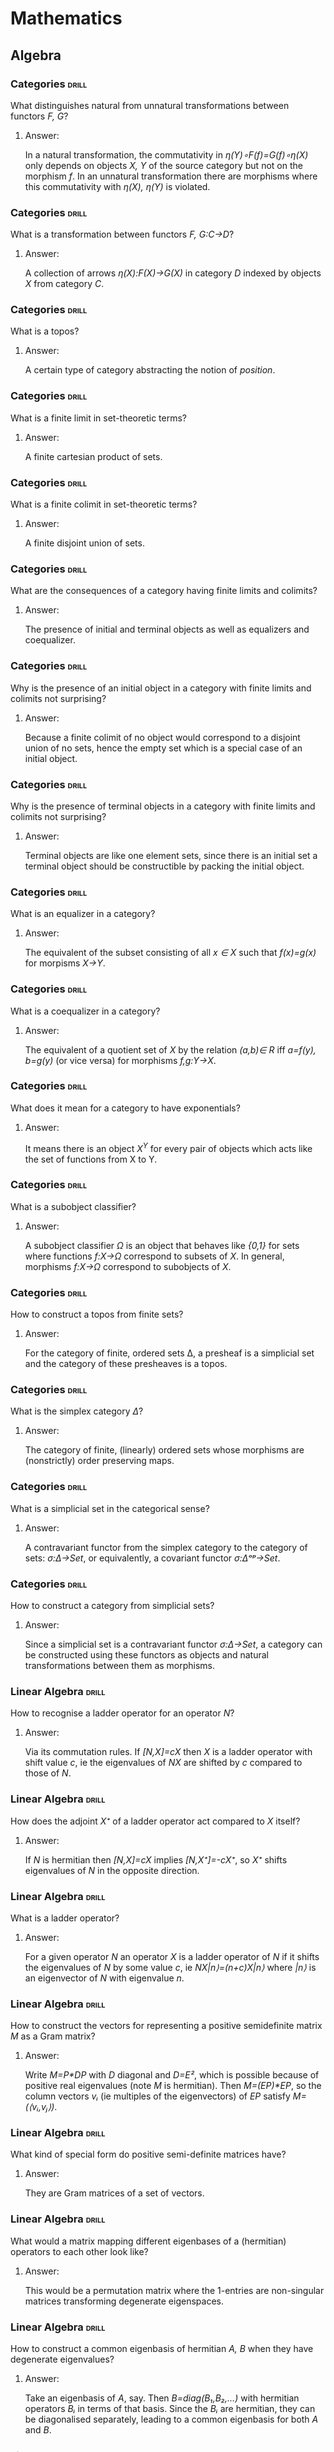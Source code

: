 * Mathematics
** Algebra
*** Categories                                                        :drill:
    SCHEDULED: <2020-04-26 Sun>
    :PROPERTIES:
    :ID:       b46a3f0a-f3d1-4722-a424-9ed5672a520e
    :DRILL_LAST_INTERVAL: 237.6656
    :DRILL_REPEATS_SINCE_FAIL: 8
    :DRILL_TOTAL_REPEATS: 7
    :DRILL_FAILURE_COUNT: 0
    :DRILL_AVERAGE_QUALITY: 3.0
    :DRILL_EASE: 1.52
    :DRILL_LAST_QUALITY: 3
    :DRILL_LAST_REVIEWED: [2019-09-01 Sun 08:19]
    :END:
What distinguishes natural
from unnatural transformations
between functors /F, G/?
**** Answer:
In a natural transformation,
the commutativity in
/η(Y)∘F(f)=G(f)∘η(X)/ only
depends on objects 
/X, Y/ of the source
category but not on
the morphism /f/. In an
unnatural transformation
there are morphisms where
this commutativity with
/η(X), η(Y)/ is violated.
*** Categories                                                        :drill:
    SCHEDULED: <2020-03-11 Wed>
    :PROPERTIES:
    :ID:       a87e7b23-ac56-4703-a3cc-8236a806bbee
    :DRILL_LAST_INTERVAL: 272.222
    :DRILL_REPEATS_SINCE_FAIL: 7
    :DRILL_TOTAL_REPEATS: 6
    :DRILL_FAILURE_COUNT: 0
    :DRILL_AVERAGE_QUALITY: 3.5
    :DRILL_EASE: 2.08
    :DRILL_LAST_QUALITY: 4
    :DRILL_LAST_REVIEWED: [2019-06-13 Thu 09:32]
    :END:
What is a transformation
between functors 
/F, G:C→D/?
**** Answer:
A collection of arrows
/η(X):F(X)→G(X)/ in category
/D/ indexed by objects /X/
from category /C/.
*** Categories                                                        :drill:
    SCHEDULED: <2020-10-21 Wed>
    :PROPERTIES:
    :ID:       ebdb23af-95a6-4cdf-b483-73bcc1efdcb1
    :DRILL_LAST_INTERVAL: 326.7846
    :DRILL_REPEATS_SINCE_FAIL: 8
    :DRILL_TOTAL_REPEATS: 7
    :DRILL_FAILURE_COUNT: 0
    :DRILL_AVERAGE_QUALITY: 3.286
    :DRILL_EASE: 1.8
    :DRILL_LAST_QUALITY: 4
    :DRILL_LAST_REVIEWED: [2019-11-29 Fri 14:28]
    :END:
What is a topos?
**** Answer:
A certain type of category
abstracting the notion of
/position/.
*** Categories                                                        :drill:
    SCHEDULED: <2020-11-13 Fri>
    :PROPERTIES:
    :ID:       ca76b2af-e2f1-4040-bdcb-3926278e9319
    :DRILL_LAST_INTERVAL: 347.2466
    :DRILL_REPEATS_SINCE_FAIL: 8
    :DRILL_TOTAL_REPEATS: 7
    :DRILL_FAILURE_COUNT: 0
    :DRILL_AVERAGE_QUALITY: 3.428
    :DRILL_EASE: 1.94
    :DRILL_LAST_QUALITY: 4
    :DRILL_LAST_REVIEWED: [2019-12-02 Mon 14:59]
    :END:
What is a finite limit
in set-theoretic terms?
**** Answer:
A finite cartesian product of sets.
*** Categories                                                        :drill:
    SCHEDULED: <2020-02-23 Sun>
    :PROPERTIES:
    :ID:       7c5e9b07-cf55-4d5a-b4ce-3d96e23c896b
    :DRILL_LAST_INTERVAL: 235.8107
    :DRILL_REPEATS_SINCE_FAIL: 7
    :DRILL_TOTAL_REPEATS: 6
    :DRILL_FAILURE_COUNT: 0
    :DRILL_AVERAGE_QUALITY: 3.5
    :DRILL_EASE: 2.08
    :DRILL_LAST_QUALITY: 4
    :DRILL_LAST_REVIEWED: [2019-07-02 Tue 08:01]
    :END:
What is a finite colimit
in set-theoretic terms?
**** Answer:
A finite disjoint union
of sets.
*** Categories                                                        :drill:
    SCHEDULED: <2020-07-30 Thu>
    :PROPERTIES:
    :ID:       b0314792-8af2-4037-920e-c4210128880a
    :DRILL_LAST_INTERVAL: 280.7478
    :DRILL_REPEATS_SINCE_FAIL: 8
    :DRILL_TOTAL_REPEATS: 7
    :DRILL_FAILURE_COUNT: 0
    :DRILL_AVERAGE_QUALITY: 3.143
    :DRILL_EASE: 1.66
    :DRILL_LAST_QUALITY: 3
    :DRILL_LAST_REVIEWED: [2019-10-23 Wed 17:15]
    :END:
What are the consequences
of a category having
finite limits and colimits?
**** Answer:
The presence of initial and
terminal objects as well as
equalizers and coequalizer.
*** Categories                                                        :drill:
    SCHEDULED: <2020-09-05 Sat>
    :PROPERTIES:
    :ID:       e11fc233-0bd1-4065-9f8e-4c096bd4e01e
    :DRILL_LAST_INTERVAL: 310.2046
    :DRILL_REPEATS_SINCE_FAIL: 8
    :DRILL_TOTAL_REPEATS: 7
    :DRILL_FAILURE_COUNT: 0
    :DRILL_AVERAGE_QUALITY: 3.428
    :DRILL_EASE: 1.94
    :DRILL_LAST_QUALITY: 4
    :DRILL_LAST_REVIEWED: [2019-10-31 Thu 13:49]
    :END:
Why is the presence of
an initial object
in a category with
finite limits and colimits not
surprising?
**** Answer:
Because a finite colimit of
no object would correspond 
to a disjoint union of no
sets, hence the empty set
which is a special case of
an initial object.
*** Categories                                                        :drill:
    SCHEDULED: <2021-02-05 Fri>
    :PROPERTIES:
    :ID:       821e8936-b5a9-4774-a1a5-e1092df32e2c
    :DRILL_LAST_INTERVAL: 389.9914
    :DRILL_REPEATS_SINCE_FAIL: 8
    :DRILL_TOTAL_REPEATS: 7
    :DRILL_FAILURE_COUNT: 0
    :DRILL_AVERAGE_QUALITY: 3.428
    :DRILL_EASE: 1.94
    :DRILL_LAST_QUALITY: 4
    :DRILL_LAST_REVIEWED: [2020-01-12 Sun 15:00]
    :END:
Why is the presence of
terminal objects in a 
category with finite limits
and colimits not surprising?
**** Answer:
Terminal objects are like
one element sets, since 
there is an initial set
a terminal object should
be constructible by packing
the initial object.
*** Categories                                                        :drill:
    SCHEDULED: <2020-12-27 Sun>
    :PROPERTIES:
    :ID:       ca810609-4bec-48f9-a667-914678224c87
    :DRILL_LAST_INTERVAL: 354.071
    :DRILL_REPEATS_SINCE_FAIL: 8
    :DRILL_TOTAL_REPEATS: 7
    :DRILL_FAILURE_COUNT: 0
    :DRILL_AVERAGE_QUALITY: 3.143
    :DRILL_EASE: 1.66
    :DRILL_LAST_QUALITY: 3
    :DRILL_LAST_REVIEWED: [2020-01-08 Wed 12:23]
    :END:
What is an equalizer
in a category?
**** Answer:
The equivalent of the subset
consisting of all /x ∈ X/ such that
/f(x)=g(x)/ for morpisms /X→Y/.
*** Categories                                                        :drill:
    SCHEDULED: <2020-12-27 Sun>
    :PROPERTIES:
    :ID:       9d3ae010-5d67-485e-99ea-4fa9669686e3
    :DRILL_LAST_INTERVAL: 354.071
    :DRILL_REPEATS_SINCE_FAIL: 8
    :DRILL_TOTAL_REPEATS: 7
    :DRILL_FAILURE_COUNT: 0
    :DRILL_AVERAGE_QUALITY: 3.143
    :DRILL_EASE: 1.66
    :DRILL_LAST_QUALITY: 3
    :DRILL_LAST_REVIEWED: [2020-01-08 Wed 12:23]
    :END:
What is a coequalizer in
a category?
**** Answer:
The equivalent of a quotient
set of /X/ by the relation /(a,b)∈ R/
iff /a=f(y), b=g(y)/ (or vice versa)
for morphisms /f,g:Y→X/.
*** Categories                                                        :drill:
    SCHEDULED: <2020-02-17 Mon>
    :PROPERTIES:
    :ID:       4542132e-192b-488a-b6f1-1c3253798523
    :DRILL_LAST_INTERVAL: 230.0406
    :DRILL_REPEATS_SINCE_FAIL: 7
    :DRILL_TOTAL_REPEATS: 6
    :DRILL_FAILURE_COUNT: 0
    :DRILL_AVERAGE_QUALITY: 3.333
    :DRILL_EASE: 1.94
    :DRILL_LAST_QUALITY: 3
    :DRILL_LAST_REVIEWED: [2019-07-02 Tue 07:57]
    :END:
What does it mean for
a category to have
exponentials?
**** Answer:
It means there is an object
/X^Y/ for every pair of objects
which acts like the set of
functions from X to Y.
*** Categories                                                        :drill:
    SCHEDULED: <2020-06-14 Sun>
    :PROPERTIES:
    :ID:       a743d327-d62c-4252-98e7-4e7144cbd547
    :DRILL_LAST_INTERVAL: 240.2382
    :DRILL_REPEATS_SINCE_FAIL: 8
    :DRILL_TOTAL_REPEATS: 7
    :DRILL_FAILURE_COUNT: 0
    :DRILL_AVERAGE_QUALITY: 3.0
    :DRILL_EASE: 1.52
    :DRILL_LAST_QUALITY: 3
    :DRILL_LAST_REVIEWED: [2019-10-18 Fri 14:35]
    :END:
What is a subobject
classifier?
**** Answer:
A subobject classifier /Ω/ is
an object that behaves like
/{0,1}/ for sets where functions
/f:X→Ω/ correspond to subsets
of /X/. In general, morphisms
/f:X→Ω/ correspond to subobjects
of /X/.
*** Categories                                                        :drill:
    SCHEDULED: <2020-03-08 Sun>
    :PROPERTIES:
    :ID:       14a52f96-0d50-446e-b79f-21ddf33f27c3
    :DRILL_LAST_INTERVAL: 87.3837
    :DRILL_REPEATS_SINCE_FAIL: 11
    :DRILL_TOTAL_REPEATS: 14
    :DRILL_FAILURE_COUNT: 1
    :DRILL_AVERAGE_QUALITY: 2.928
    :DRILL_EASE: 1.16
    :DRILL_LAST_QUALITY: 3
    :DRILL_LAST_REVIEWED: [2019-12-12 Thu 14:11]
    :END:
How to construct a topos
from finite sets?
**** Answer:
For the category of finite, ordered
sets Δ, a presheaf is a
simplicial set and the category
of these presheaves is a topos.
*** Categories                                                        :drill:
    SCHEDULED: <2020-03-17 Tue>
    :PROPERTIES:
    :ID:       f90d67ec-c9f2-4dfd-8b33-3cd44bfb9bd0
    :DRILL_LAST_INTERVAL: 90.5055
    :DRILL_REPEATS_SINCE_FAIL: 11
    :DRILL_TOTAL_REPEATS: 14
    :DRILL_FAILURE_COUNT: 1
    :DRILL_AVERAGE_QUALITY: 3.0
    :DRILL_EASE: 1.3
    :DRILL_LAST_QUALITY: 3
    :DRILL_LAST_REVIEWED: [2019-12-17 Tue 14:35]
    :END:
What is the simplex
category /Δ/?
**** Answer:
The category of finite,
(linearly) ordered sets whose
morphisms are (nonstrictly)
order preserving maps.
*** Categories                                                        :drill:
    SCHEDULED: <2020-02-07 Fri>
    :PROPERTIES:
    :ID:       329ce0e8-4f7b-409f-9e83-a6d3d8d4a154
    :DRILL_LAST_INTERVAL: 129.6774
    :DRILL_REPEATS_SINCE_FAIL: 9
    :DRILL_TOTAL_REPEATS: 11
    :DRILL_FAILURE_COUNT: 1
    :DRILL_AVERAGE_QUALITY: 2.909
    :DRILL_EASE: 1.3
    :DRILL_LAST_QUALITY: 3
    :DRILL_LAST_REVIEWED: [2019-09-30 Mon 08:56]
    :END:
What is a simplicial
set in the categorical
sense?
**** Answer:
A contravariant functor
from the simplex category
to the category of sets:
/σ:Δ->Set/, or equivalently,
a covariant functor
/σ:Δᵒᵖ→Set/.
*** Categories                                                        :drill:
    SCHEDULED: <2020-05-04 Mon>
    :PROPERTIES:
    :ID:       50d70dcb-b8fb-45b2-968b-571734bf2d04
    :DRILL_LAST_INTERVAL: 98.9181
    :DRILL_REPEATS_SINCE_FAIL: 10
    :DRILL_TOTAL_REPEATS: 15
    :DRILL_FAILURE_COUNT: 1
    :DRILL_AVERAGE_QUALITY: 3.133
    :DRILL_EASE: 1.16
    :DRILL_LAST_QUALITY: 3
    :DRILL_LAST_REVIEWED: [2020-01-26 Sun 15:27]
    :END:
How to construct a category
from simplicial sets?
**** Answer:
Since a simplicial set is
a contravariant functor /σ:Δ→Set/,
a category can be constructed
using these functors as objects
and natural transformations
between them as morphisms.
*** Linear Algebra                                                    :drill:
    SCHEDULED: <2020-11-09 Mon>
    :PROPERTIES:
    :ID:       470859f7-d2d4-4fef-ba7c-4ce28e757a96
    :DRILL_LAST_INTERVAL: 288.4951
    :DRILL_REPEATS_SINCE_FAIL: 7
    :DRILL_TOTAL_REPEATS: 6
    :DRILL_FAILURE_COUNT: 0
    :DRILL_AVERAGE_QUALITY: 3.5
    :DRILL_EASE: 2.08
    :DRILL_LAST_QUALITY: 3
    :DRILL_LAST_REVIEWED: [2020-01-26 Sun 15:28]
    :END:
How to recognise a
ladder operator for
an operator /N/?
**** Answer:
Via its commutation
rules. If
/[N,X]=cX/ then /X/ is
a ladder operator with
shift value /c/, ie the 
eigenvalues of /NX/ are
shifted by /c/ compared
to those of /N/.
*** Linear Algebra                                                    :drill:
    SCHEDULED: <2020-10-01 Thu>
    :PROPERTIES:
    :ID:       1e383fa5-8309-44d0-b15b-7f28bb2e39a0
    :DRILL_LAST_INTERVAL: 262.5906
    :DRILL_REPEATS_SINCE_FAIL: 7
    :DRILL_TOTAL_REPEATS: 6
    :DRILL_FAILURE_COUNT: 0
    :DRILL_AVERAGE_QUALITY: 3.5
    :DRILL_EASE: 2.08
    :DRILL_LAST_QUALITY: 3
    :DRILL_LAST_REVIEWED: [2020-01-12 Sun 15:00]
    :END:
How does the adjoint /X⁺/
of a ladder operator act
compared to /X/ itself?
**** Answer:
If /N/ is hermitian then
/[N,X]=cX/ implies
/[N,X⁺]=-cX⁺/, so /X⁺/ shifts
eigenvalues of /N/ in the
opposite direction.
*** Linear Algebra                                                    :drill:
    SCHEDULED: <2020-09-12 Sat>
    :PROPERTIES:
    :ID:       6152a175-51eb-49e0-b33e-51a5b426ddb2
    :DRILL_LAST_INTERVAL: 247.2324
    :DRILL_REPEATS_SINCE_FAIL: 7
    :DRILL_TOTAL_REPEATS: 6
    :DRILL_FAILURE_COUNT: 0
    :DRILL_AVERAGE_QUALITY: 3.333
    :DRILL_EASE: 1.94
    :DRILL_LAST_QUALITY: 3
    :DRILL_LAST_REVIEWED: [2020-01-09 Thu 13:35]
    :END:
What is a ladder
operator?
**** Answer:
For a given operator /N/
an operator /X/ is a ladder
operator of /N/ if it shifts
the eigenvalues of /N/ by
some value /c/, ie
/NX|n⟩=(n+c)X|n⟩/ where /|n⟩/
is an eigenvector of /N/ with
eigenvalue /n/.
*** Linear Algebra                                                    :drill:
    SCHEDULED: <2020-04-29 Wed>
    :PROPERTIES:
    :ID:       6084a8f2-af1d-476e-bedd-5ae88f3a1eea
    :DRILL_LAST_INTERVAL: 199.3237
    :DRILL_REPEATS_SINCE_FAIL: 7
    :DRILL_TOTAL_REPEATS: 6
    :DRILL_FAILURE_COUNT: 0
    :DRILL_AVERAGE_QUALITY: 3.333
    :DRILL_EASE: 1.94
    :DRILL_LAST_QUALITY: 3
    :DRILL_LAST_REVIEWED: [2019-10-13 Sun 13:05]
    :END:
How to construct the
vectors for representing
a positive semidefinite
matrix /M/ as a Gram matrix?
**** Answer:
Write /M=P*DP/ with /D/ diagonal
and /D=E²/, which is possible
because of positive real 
eigenvalues (note /M/ is hermitian).
Then /M=(EP)*EP/, so the column
vectors /vᵢ/ (ie multiples of the
eigenvectors) of /EP/ satisfy
/M=(⟨vᵢ,vⱼ⟩)/.
*** Linear Algebra                                                    :drill:
    SCHEDULED: <2020-05-30 Sat>
    :PROPERTIES:
    :ID:       b61fa5c0-b592-481c-adf6-17e1b7f68a90
    :DRILL_LAST_INTERVAL: 225.0386
    :DRILL_REPEATS_SINCE_FAIL: 7
    :DRILL_TOTAL_REPEATS: 6
    :DRILL_FAILURE_COUNT: 0
    :DRILL_AVERAGE_QUALITY: 3.833
    :DRILL_EASE: 2.28
    :DRILL_LAST_QUALITY: 5
    :DRILL_LAST_REVIEWED: [2019-10-18 Fri 14:28]
    :END:
What kind of special
form do positive 
semi-definite matrices
have?
**** Answer:
They are Gram matrices
of a set of vectors.
*** Linear Algebra                                                    :drill:
    SCHEDULED: <2020-02-15 Sat>
    :PROPERTIES:
    :ID:       49bbe233-2612-4053-bc3a-5863365523be
    :DRILL_LAST_INTERVAL: 152.0844
    :DRILL_REPEATS_SINCE_FAIL: 7
    :DRILL_TOTAL_REPEATS: 6
    :DRILL_FAILURE_COUNT: 0
    :DRILL_AVERAGE_QUALITY: 3.167
    :DRILL_EASE: 1.8
    :DRILL_LAST_QUALITY: 4
    :DRILL_LAST_REVIEWED: [2019-09-16 Mon 08:06]
    :END:
What would a matrix mapping
different eigenbases of a
(hermitian) operators to each 
other look like?
**** Answer:
This would be a permutation
matrix where the 1-entries
are non-singular matrices
transforming degenerate
eigenspaces.
*** Linear Algebra                                                    :drill:
    SCHEDULED: <2020-04-25 Sat>
    :PROPERTIES:
    :ID:       cd42fe65-482a-4a44-981f-753282136cd2
    :DRILL_LAST_INTERVAL: 204.3233
    :DRILL_REPEATS_SINCE_FAIL: 7
    :DRILL_TOTAL_REPEATS: 6
    :DRILL_FAILURE_COUNT: 0
    :DRILL_AVERAGE_QUALITY: 3.5
    :DRILL_EASE: 2.08
    :DRILL_LAST_QUALITY: 4
    :DRILL_LAST_REVIEWED: [2019-10-04 Fri 13:31]
    :END:
How to construct a common
eigenbasis of hermitian
/A, B/ when they have degenerate
eigenvalues?
**** Answer:
Take an eigenbasis of /A/, say.
Then /B=diag(B₁,B₂,…)/ with
hermitian operators /Bᵢ/ in terms
of that basis. Since the /Bᵢ/ are
hermitian, they can be 
diagonalised separately, leading
to a common eigenbasis for
both /A/ and /B/.
*** Linear Algebra                                                    :drill:
    SCHEDULED: <2020-02-20 Thu>
    :PROPERTIES:
    :ID:       b0e4cfe8-e33f-420e-adff-e10ab839f32e
    :DRILL_LAST_INTERVAL: 155.943
    :DRILL_REPEATS_SINCE_FAIL: 7
    :DRILL_TOTAL_REPEATS: 6
    :DRILL_FAILURE_COUNT: 0
    :DRILL_AVERAGE_QUALITY: 3.167
    :DRILL_EASE: 1.8
    :DRILL_LAST_QUALITY: 3
    :DRILL_LAST_REVIEWED: [2019-09-17 Tue 12:27]
    :END:
How are eigenbases of
hermitian /A, B/ related when
/[A,B]=0/?
**** Answer:
They share a common eigenbasis.
If one of them, say /A/, has
only non-degenerate eigenvalues
then every eigenbasis of /A/ is
also an eigenbasis of /B/.
*** Linear Algebra                                                    :drill:
    SCHEDULED: <2020-04-24 Fri>
    :PROPERTIES:
    :ID:       0947798a-ec04-476e-a0a1-18380b77d054
    :DRILL_LAST_INTERVAL: 204.3233
    :DRILL_REPEATS_SINCE_FAIL: 7
    :DRILL_TOTAL_REPEATS: 6
    :DRILL_FAILURE_COUNT: 0
    :DRILL_AVERAGE_QUALITY: 3.5
    :DRILL_EASE: 2.08
    :DRILL_LAST_QUALITY: 4
    :DRILL_LAST_REVIEWED: [2019-10-03 Thu 15:37]
    :END:
What is the meaning
of permutation-like 
matrices where the 1-entries
are multiplied by something?
**** Answer:
They are maps between
different eigenbases of
an operator with only
non-degenerate values.
*** Linear Algebra                                                    :drill:
    SCHEDULED: <2020-02-24 Mon>
    :PROPERTIES:
    :ID:       a443a464-d5b9-42bf-89f8-401c6350c0db
    :DRILL_LAST_INTERVAL: 159.8993
    :DRILL_REPEATS_SINCE_FAIL: 7
    :DRILL_TOTAL_REPEATS: 6
    :DRILL_FAILURE_COUNT: 0
    :DRILL_AVERAGE_QUALITY: 3.333
    :DRILL_EASE: 1.94
    :DRILL_LAST_QUALITY: 4
    :DRILL_LAST_REVIEWED: [2019-09-17 Tue 12:29]
    :END:
If /V/ is an eigenbasis
of hermitian operator
/A/ and /[A,B]=0/, then what
is the form of /B/ in
terms of /V?/
**** Answer:
Since eigenspaces of /A/
for a given eigenvalue
are invariant under the
action of /B/, 
/B=diag(B₁,B₂,…)/ where
the /Bᵢ/ are /nᵢ×nᵢ/ matrices
with /nᵢ/ the multiplicity
of the /i-th/ eigenvalue
of /A/.
*** Linear Algebra                                                    :drill:
    SCHEDULED: <2020-09-24 Thu>
    :PROPERTIES:
    :ID:       257553a6-f147-4ab0-9493-34e66db8a5b4
    :DRILL_LAST_INTERVAL: 237.7157
    :DRILL_REPEATS_SINCE_FAIL: 8
    :DRILL_TOTAL_REPEATS: 7
    :DRILL_FAILURE_COUNT: 0
    :DRILL_AVERAGE_QUALITY: 3.0
    :DRILL_EASE: 1.52
    :DRILL_LAST_QUALITY: 3
    :DRILL_LAST_REVIEWED: [2020-01-30 Thu 11:48]
    :END:
What is the orthogonal
projection of a vector 
/v/ into the kernel of a 
matrix /B/?
**** Answer:
/vₚ=(I-Bᵀ(BBᵀ)⁻¹B)v/.
*** Linear Algebra                                                    :drill:
    SCHEDULED: <2020-10-31 Sat>
    :PROPERTIES:
    :ID:       b00412c8-2fa8-42e0-987b-7ae7cf22ba6d
    :DRILL_LAST_INTERVAL: 281.6331
    :DRILL_REPEATS_SINCE_FAIL: 8
    :DRILL_TOTAL_REPEATS: 7
    :DRILL_FAILURE_COUNT: 0
    :DRILL_AVERAGE_QUALITY: 3.143
    :DRILL_EASE: 1.66
    :DRILL_LAST_QUALITY: 3
    :DRILL_LAST_REVIEWED: [2020-01-23 Thu 14:21]
    :END:
How to calculate 
eigenvectors and
-values for a
Gram matrix?
**** Answer:
For the lowest
eigenvector minimize 
/ωᵀXω/ with respect to 
/‖ω‖=1/. 
Then the corresponding
eigenvalue is /‖w‖²/ where
/w=∑ωᵢxᵢ/.
*** Linear Algebra                                                    :drill:
    SCHEDULED: <2020-09-09 Wed>
    :PROPERTIES:
    :ID:       65799d3e-0037-4a9d-a64b-c6c74db0bf85
    :DRILL_LAST_INTERVAL: 237.7157
    :DRILL_REPEATS_SINCE_FAIL: 8
    :DRILL_TOTAL_REPEATS: 7
    :DRILL_FAILURE_COUNT: 0
    :DRILL_AVERAGE_QUALITY: 3.0
    :DRILL_EASE: 1.52
    :DRILL_LAST_QUALITY: 3
    :DRILL_LAST_REVIEWED: [2020-01-15 Wed 15:17]
    :END:
Why is a nonsingular 
Gram matrix positive 
definite?
**** Answer:
With Gram matrix
/X=(⟨xᵢ,xⱼ⟩)/,
/ωᵀXω=‖w‖²/ for
/w=∑ωᵢxᵢ/. 
*** Linear Algebra                                                    :drill:
    SCHEDULED: <2020-04-18 Sat>
    :PROPERTIES:
    :ID:       d8071346-525c-4870-ae2a-6a5fb0410ba2
    :DRILL_LAST_INTERVAL: 247.7151
    :DRILL_REPEATS_SINCE_FAIL: 7
    :DRILL_TOTAL_REPEATS: 6
    :DRILL_FAILURE_COUNT: 0
    :DRILL_AVERAGE_QUALITY: 3.667
    :DRILL_EASE: 2.22
    :DRILL_LAST_QUALITY: 4
    :DRILL_LAST_REVIEWED: [2019-08-14 Wed 08:57]
    :END:
Why does /P²/ generally
have more eigenvectors
than /P/?
**** Answer:
If /P/ has negative
eigenvalues /λ/, then
squaring causes degeneracy
of the corresponding
eigenspaces. Thus every
linear combinations of vectors
from /|-λ⟩/ and /|λ⟩/ is an
eigenvector of /P²/.
*** Linear Algebra: Matrices                                          :drill:
    SCHEDULED: <2020-04-20 Mon>
    :PROPERTIES:
    :ID:       6f7778a0-8c86-4e0c-8eec-c72a9d8cbd08
    :DRILL_LAST_INTERVAL: 156.25
    :DRILL_REPEATS_SINCE_FAIL: 6
    :DRILL_TOTAL_REPEATS: 5
    :DRILL_FAILURE_COUNT: 0
    :DRILL_AVERAGE_QUALITY: 4.0
    :DRILL_EASE: 2.5
    :DRILL_LAST_QUALITY: 4
    :DRILL_LAST_REVIEWED: [2019-11-16 Sat 14:35]
    :END:
How does the idea of
using the trace of a
product of matrices as
their inner product arise?
**** Answer:
Probably from the Kronecker
product of vectors where
/tr(v⊗u)=∑vᵢuᵢ=⟨v,u⟩/.
*** Linear Algebra: Matrices                                          :drill:
    SCHEDULED: <2020-03-04 Wed>
    :PROPERTIES:
    :ID:       eb18d052-0e83-4d43-9e4a-b9414db2c73a
    :DRILL_LAST_INTERVAL: 138.0818
    :DRILL_REPEATS_SINCE_FAIL: 6
    :DRILL_TOTAL_REPEATS: 5
    :DRILL_FAILURE_COUNT: 0
    :DRILL_AVERAGE_QUALITY: 3.8
    :DRILL_EASE: 2.36
    :DRILL_LAST_QUALITY: 4
    :DRILL_LAST_REVIEWED: [2019-10-18 Fri 14:36]
    :END:
How can permutation matrices
be supergeneralized?
**** Answer:
By replacing the 1 entries
in permutation matrices by
nonsingular blocks. These
would be of the form 
/A=DP/ where /D/ would be
non-singular block diagonal
and /P/ would be a permutation
matrix obtained from replacing 1
entries by appropriately sized
identity matrices in a base
permutation matrix /P'/. 
*** Linear Algebra: Matrices                                          :drill:
    SCHEDULED: <2020-03-18 Wed>
    :PROPERTIES:
    :ID:       908ac65c-6a27-4b63-ad50-36fba0dfec3a
    :DRILL_LAST_INTERVAL: 145.0595
    :DRILL_REPEATS_SINCE_FAIL: 6
    :DRILL_TOTAL_REPEATS: 5
    :DRILL_FAILURE_COUNT: 0
    :DRILL_AVERAGE_QUALITY: 3.6
    :DRILL_EASE: 2.22
    :DRILL_LAST_QUALITY: 3
    :DRILL_LAST_REVIEWED: [2019-10-25 Fri 17:22]
    :END:
Why is it natural from an algebraic
point of view to consider
generalized permutation matrices
rather than merely permutation
matrices?
**** Answer:
Because they form the largest
subgroup of /GL(n,F)/ in which 
the diagonal matrices form a
normal subgroup. Here, /F/ is
the field where the entries
come from.
*** Linear Algebra: Matrices                                          :drill:
    SCHEDULED: <2020-02-14 Fri>
    :PROPERTIES:
    :ID:       c07106fe-b9f4-4338-beb1-647f790b51e0
    :DRILL_LAST_INTERVAL: 119.6093
    :DRILL_REPEATS_SINCE_FAIL: 6
    :DRILL_TOTAL_REPEATS: 5
    :DRILL_FAILURE_COUNT: 0
    :DRILL_AVERAGE_QUALITY: 3.4
    :DRILL_EASE: 2.08
    :DRILL_LAST_QUALITY: 3
    :DRILL_LAST_REVIEWED: [2019-10-17 Thu 15:02]
    :END:
What is the abstract form
of generalized permutation
matrices?
**** Answer:
They are the wreath product
/F* ⋉ Sₙ/
of the muliplicative group
/F*/ of the field where the
entries come from and /Sₙ/. 
*** Linear Algebra: Matrices                                          :drill:
    SCHEDULED: <2020-03-04 Wed>
    :PROPERTIES:
    :ID:       511f4150-17ac-413d-8804-f3d0f277d9af
    :DRILL_LAST_INTERVAL: 138.0818
    :DRILL_REPEATS_SINCE_FAIL: 6
    :DRILL_TOTAL_REPEATS: 5
    :DRILL_FAILURE_COUNT: 0
    :DRILL_AVERAGE_QUALITY: 3.8
    :DRILL_EASE: 2.36
    :DRILL_LAST_QUALITY: 4
    :DRILL_LAST_REVIEWED: [2019-10-18 Fri 14:34]
    :END:
What are matrices called
that are like permutation
matrices but where the 1
entries are multiplied by
something?
**** Answer:
These are called
/Generalized Permutation/
matrices and are of the
form /A=DP/, with /D/ an 
invertible diagonal matrix
and /P/ a permutation matrix.
*** Relativity                                                        :drill:
    SCHEDULED: <2020-05-22 Fri>
    :PROPERTIES:
    :ID:       434f9b4f-17e7-475c-9088-db39a07b4449
    :DRILL_LAST_INTERVAL: 197.7779
    :DRILL_REPEATS_SINCE_FAIL: 8
    :DRILL_TOTAL_REPEATS: 13
    :DRILL_FAILURE_COUNT: 1
    :DRILL_AVERAGE_QUALITY: 3.461
    :DRILL_EASE: 1.8
    :DRILL_LAST_QUALITY: 4
    :DRILL_LAST_REVIEWED: [2019-11-06 Wed 13:19]
    :END:
What is the Lorentz group?
**** Answer:
In its full generality it
is the matrix Lie group
preserving the quadratic form
/t²-x²-y²-z²/ also called /O(1,3)/.
*** Relativity                                                        :drill:
    SCHEDULED: <2021-03-09 Tue>
    :PROPERTIES:
    :ID:       3a955d9b-ffa7-439e-978c-a24fb7c02d72
    :DRILL_LAST_INTERVAL: 482.8107
    :DRILL_REPEATS_SINCE_FAIL: 8
    :DRILL_TOTAL_REPEATS: 7
    :DRILL_FAILURE_COUNT: 0
    :DRILL_AVERAGE_QUALITY: 3.285
    :DRILL_EASE: 1.8
    :DRILL_LAST_QUALITY: 3
    :DRILL_LAST_REVIEWED: [2019-11-12 Tue 16:49]
    :END:
What is the topological structure
of the Lorentz group?
**** Answer:
It is a non-compact non-abelian
Lie-group consisting of four
connected components that are
doubly connected.
*** Relativity                                                        :drill:
    SCHEDULED: <2021-10-29 Fri>
    :PROPERTIES:
    :ID:       6eb0da88-c77d-4253-8386-70fe55e2805a
    :DRILL_LAST_INTERVAL: 640.0494
    :DRILL_REPEATS_SINCE_FAIL: 8
    :DRILL_TOTAL_REPEATS: 7
    :DRILL_FAILURE_COUNT: 0
    :DRILL_AVERAGE_QUALITY: 3.429
    :DRILL_EASE: 1.94
    :DRILL_LAST_QUALITY: 3
    :DRILL_LAST_REVIEWED: [2020-01-28 Tue 11:49]
    :END:
What is the orthochronous
subgroup of the Lorentz group?
**** Answer:
These are the elements of the
Lorentz group that preserve the
direction of time.
*** Relativity                                                        :drill:
    SCHEDULED: <2020-02-24 Mon>
    :PROPERTIES:
    :ID:       35442c44-395a-4284-b286-5c7c9ecf0649
    :DRILL_LAST_INTERVAL: 46.5247
    :DRILL_REPEATS_SINCE_FAIL: 22
    :DRILL_TOTAL_REPEATS: 32
    :DRILL_FAILURE_COUNT: 2
    :DRILL_AVERAGE_QUALITY: 3.062
    :DRILL_EASE: 1.3
    :DRILL_LAST_QUALITY: 4
    :DRILL_LAST_REVIEWED: [2020-01-08 Wed 12:16]
    :END:
What are proper Lorentz transformations?
**** Answer:
Lorentz transformations of determinant 1,
they preserve orientation and form the 
subgroup /SO(1,3)/.
*** Relativity                                                        :drill:
    SCHEDULED: <2020-07-26 Sun>
    :PROPERTIES:
    :ID:       6e6c8903-3cda-4c5c-a6ae-21c0bcafee0b
    :DRILL_LAST_INTERVAL: 353.8476
    :DRILL_REPEATS_SINCE_FAIL: 8
    :DRILL_TOTAL_REPEATS: 7
    :DRILL_FAILURE_COUNT: 0
    :DRILL_AVERAGE_QUALITY: 3.143
    :DRILL_EASE: 1.66
    :DRILL_LAST_QUALITY: 3
    :DRILL_LAST_REVIEWED: [2019-08-07 Wed 09:59]
    :END:
What is the group /SO⁺(1,3)/?
**** Answer:
This is the subgroup of proper,
orthochronous Lorentz transformations,
also called the /restricted/ Lorentz
group.
*** Relativity                                                        :drill:
    SCHEDULED: <2020-04-21 Tue>
    :PROPERTIES:
    :ID:       0475cd80-546c-499a-a746-13812b44a37c
    :DRILL_LAST_INTERVAL: 381.0938
    :DRILL_REPEATS_SINCE_FAIL: 7
    :DRILL_TOTAL_REPEATS: 6
    :DRILL_FAILURE_COUNT: 0
    :DRILL_AVERAGE_QUALITY: 3.833
    :DRILL_EASE: 2.36
    :DRILL_LAST_QUALITY: 3
    :DRILL_LAST_REVIEWED: [2019-04-06 Sat 13:11]
    :END:
What is the topological characteristic
of the restricted Lorentz group?
**** Answer:
It is the connected component of the
Lorentz group that contains the 
identity.
*** Relativity                                                        :drill:
    SCHEDULED: <2021-03-09 Tue>
    :PROPERTIES:
    :ID:       bd3d567e-b144-4327-a636-4933015ef2b0
    :DRILL_LAST_INTERVAL: 482.8107
    :DRILL_REPEATS_SINCE_FAIL: 8
    :DRILL_TOTAL_REPEATS: 7
    :DRILL_FAILURE_COUNT: 0
    :DRILL_AVERAGE_QUALITY: 3.285
    :DRILL_EASE: 1.8
    :DRILL_LAST_QUALITY: 3
    :DRILL_LAST_REVIEWED: [2019-11-12 Tue 16:50]
    :END:
What is the algebraic structure of
/O(1,3)/ in terms of the restricted
Lorentz group?
**** Answer:
The quotient O(1,3)/SO⁺(1,3) is isomorphic
the the group spanned by time-reversal and
space-inversion. Thus, any arbitrary
Lorentz transformation is a semi-direct
product of an element of /SO⁺(1,3)/ and
a space-time inversion. 
*** Relativity                                                        :drill:
    SCHEDULED: <2021-03-09 Tue>
    :PROPERTIES:
    :ID:       a46646d7-9068-4eea-8e20-a42747f2b4ba
    :DRILL_LAST_INTERVAL: 482.8107
    :DRILL_REPEATS_SINCE_FAIL: 8
    :DRILL_TOTAL_REPEATS: 7
    :DRILL_FAILURE_COUNT: 0
    :DRILL_AVERAGE_QUALITY: 3.285
    :DRILL_EASE: 1.8
    :DRILL_LAST_QUALITY: 3
    :DRILL_LAST_REVIEWED: [2019-11-12 Tue 16:50]
    :END:
How are elements of /SO⁺(1,3)/ usually
written?
**** Answer:
Since /SO⁺(1,3)/ is generated by spatial
rotations and Lorentz boosts, it can
be written as a product of those.
*** Representation Theory: Casimir Operators                          :drill:
    SCHEDULED: <2020-07-21 Tue>
    :PROPERTIES:
    :ID:       e614e595-447f-4977-94be-772195581dce
    :DRILL_LAST_INTERVAL: 193.9802
    :DRILL_REPEATS_SINCE_FAIL: 7
    :DRILL_TOTAL_REPEATS: 6
    :DRILL_FAILURE_COUNT: 0
    :DRILL_AVERAGE_QUALITY: 3.167
    :DRILL_EASE: 1.8
    :DRILL_LAST_QUALITY: 3
    :DRILL_LAST_REVIEWED: [2020-01-09 Thu 13:32]
    :END:
How do the Casimir Operators
of a Lie group determine its
irreducible representations?
**** Answer:
Since a Casimir Operator of
a Lie group commutes with 
every element of it, its
eigenspaces are irreducible
representations of the Lie
group. Given a full set of
Casimir operators, all
irreducible representations
can be obtained this way
if the group is semisimple
and every irreducible
representation can be indexed
by the set of eigenvalues of
these Casimir operators.
*** Representation Theory: Casimir Operators                          :drill:
    SCHEDULED: <2020-03-11 Wed>
    :PROPERTIES:
    :ID:       52ba7be4-f2e5-4147-b2e3-4ba109f38151
    :DRILL_LAST_INTERVAL: 152.4375
    :DRILL_REPEATS_SINCE_FAIL: 6
    :DRILL_TOTAL_REPEATS: 5
    :DRILL_FAILURE_COUNT: 0
    :DRILL_AVERAGE_QUALITY: 3.8
    :DRILL_EASE: 2.36
    :DRILL_LAST_QUALITY: 3
    :DRILL_LAST_REVIEWED: [2019-10-11 Fri 13:28]
    :END:
What is a full set of
Casimir Operators for
a Lie group?
**** Answer:
For a semisimple Lie
group, a set of
Casimir Operators
/C₁,…,Cₗ/ is full if
/l/ is the rank of the 
group.
*** Representation Theory: Casimir Operators                          :drill:
    SCHEDULED: <2020-03-15 Sun>
    :PROPERTIES:
    :ID:       48d137de-6f5d-4846-90bc-9fb0d01c354d
    :DRILL_LAST_INTERVAL: 156.25
    :DRILL_REPEATS_SINCE_FAIL: 6
    :DRILL_TOTAL_REPEATS: 5
    :DRILL_FAILURE_COUNT: 0
    :DRILL_AVERAGE_QUALITY: 4.0
    :DRILL_EASE: 2.5
    :DRILL_LAST_QUALITY: 4
    :DRILL_LAST_REVIEWED: [2019-10-11 Fri 13:29]
    :END:
How do Casimir Operators
of a semisimple Lie group
commute among themselves?
**** Answer:
These Casimir operators are
functions of the group generators.
Since they commute with every element
of the group, they also commute among
themselves.
*** Representation Theory: Characters                                 :drill:
    SCHEDULED: <2020-04-08 Wed>
    :PROPERTIES:
    :ID:       5eeaaa80-ee57-4f95-b979-a3e184715b84
    :DRILL_LAST_INTERVAL: 118.284
    :DRILL_REPEATS_SINCE_FAIL: 6
    :DRILL_TOTAL_REPEATS: 5
    :DRILL_FAILURE_COUNT: 0
    :DRILL_AVERAGE_QUALITY: 3.4
    :DRILL_EASE: 2.08
    :DRILL_LAST_QUALITY: 3
    :DRILL_LAST_REVIEWED: [2019-12-12 Thu 14:10]
    :END:
Is every class function on
a finite group /G/ the character
of a representation?
**** Answer:
No, only class functions
of the form /∑aᵢΧᵢ/ qualify
where /Xᵢ/ is the character
of irreducible representation
/Vᵢ/ and all the /aᵢ/ are 
non-negative integers. Also
note that characters are
linear functions when applied
in End(V).
*** Representation Theory: Characters                                 :drill:
    SCHEDULED: <2020-05-13 Wed>
    :PROPERTIES:
    :ID:       273ca278-71b9-4795-a7fe-228f720b970d
    :DRILL_LAST_INTERVAL: 147.0717
    :DRILL_REPEATS_SINCE_FAIL: 6
    :DRILL_TOTAL_REPEATS: 5
    :DRILL_FAILURE_COUNT: 0
    :DRILL_AVERAGE_QUALITY: 3.8
    :DRILL_EASE: 2.36
    :DRILL_LAST_QUALITY: 4
    :DRILL_LAST_REVIEWED: [2019-12-18 Wed 11:57]
    :END:
What's the character of
a G-module morphism φ on
its eigenspaces?
**** Answer:
For eigenvalue /λ/ with
corresponding eigenspace /V/
the character of /φ/ on /V/ is
Χ(φ) = λ dim V
since /φ/ acts as /λe/ with
/e/ the identity on /V/.
*** Representation Theory: Group Algebra                              :drill:
    SCHEDULED: <2020-02-20 Thu>
    :PROPERTIES:
    :ID:       d97973d8-5a9d-48e9-beb1-2d4384c83c63
    :DRILL_LAST_INTERVAL: 98.4237
    :DRILL_REPEATS_SINCE_FAIL: 6
    :DRILL_TOTAL_REPEATS: 5
    :DRILL_FAILURE_COUNT: 0
    :DRILL_AVERAGE_QUALITY: 3.2
    :DRILL_EASE: 1.94
    :DRILL_LAST_QUALITY: 3
    :DRILL_LAST_REVIEWED: [2019-11-14 Thu 14:43]
    :END:
What is the multiplication
on functions /G→K/ induced by
considering them elements of
the group algebra /KG/?
**** Answer:
Convolution, ie
/(φ*ψ)(g)=∑ₕφ(h)ψ(h⁻¹g)/.
*** Representation Theory: Group Algebra                              :drill:
    SCHEDULED: <2020-04-02 Thu>
    :PROPERTIES:
    :ID:       019a43ea-1675-47ae-9968-1085dbf3c2fb
    :DRILL_LAST_INTERVAL: 131.7976
    :DRILL_REPEATS_SINCE_FAIL: 6
    :DRILL_TOTAL_REPEATS: 5
    :DRILL_FAILURE_COUNT: 0
    :DRILL_AVERAGE_QUALITY: 3.6
    :DRILL_EASE: 2.22
    :DRILL_LAST_QUALITY: 3
    :DRILL_LAST_REVIEWED: [2019-11-22 Fri 11:53]
    :END:
How can the group algebra
of a (finite) group be 
interpreted as an algebra
of functions?
**** Answer:
By identifying a function
/φ/:G→K with group algebra
element /∑ₕφ(h)eₕ/ with /h/
traversing the group.
*** Representation Theory: Group Algebra                              :drill:
    SCHEDULED: <2020-04-07 Tue>
    :PROPERTIES:
    :ID:       ce991ee5-023d-4bc3-835b-f5832ccd4046
    :DRILL_LAST_INTERVAL: 136.5532
    :DRILL_REPEATS_SINCE_FAIL: 6
    :DRILL_TOTAL_REPEATS: 5
    :DRILL_FAILURE_COUNT: 0
    :DRILL_AVERAGE_QUALITY: 3.8
    :DRILL_EASE: 2.36
    :DRILL_LAST_QUALITY: 4
    :DRILL_LAST_REVIEWED: [2019-11-22 Fri 11:58]
    :END:
What is the group
algebra /KG/ of a (finite)
group /G/?
**** Answer:
The algebra spanned by
/eₕ/ for /h∈G/ as a vector
space over a field /K/ with
multiplication /eₕeₗ=eₕₗ/.
*** Representation Theory: Group Algebra                              :drill:
    SCHEDULED: <2020-04-02 Thu>
    :PROPERTIES:
    :ID:       71fd6f35-bb94-4ab8-a2f3-2feb120b0b22
    :DRILL_LAST_INTERVAL: 131.7976
    :DRILL_REPEATS_SINCE_FAIL: 6
    :DRILL_TOTAL_REPEATS: 5
    :DRILL_FAILURE_COUNT: 0
    :DRILL_AVERAGE_QUALITY: 3.6
    :DRILL_EASE: 2.22
    :DRILL_LAST_QUALITY: 3
    :DRILL_LAST_REVIEWED: [2019-11-22 Fri 11:58]
    :END:
How does a (finite) group
act on its group algebras
/KG/?
**** Answer:
Since the underlying
vector space of the group 
algebras is the regular
representation of /G/, it
acts via /heₗ=eₕₗ/ on the
basis of /KG/.
*** Representation Theory: Permutation Representation                 :drill:
    SCHEDULED: <2020-03-31 Tue>
    :PROPERTIES:
    :ID:       ff4e182a-dffb-437b-9378-13c7fa27d2f1
    :DRILL_LAST_INTERVAL: 156.25
    :DRILL_REPEATS_SINCE_FAIL: 6
    :DRILL_TOTAL_REPEATS: 5
    :DRILL_FAILURE_COUNT: 0
    :DRILL_AVERAGE_QUALITY: 4.0
    :DRILL_EASE: 2.5
    :DRILL_LAST_QUALITY: 4
    :DRILL_LAST_REVIEWED: [2019-10-27 Sun 20:05]
    :END:
How come only the eigenvalues
of the fixed points show up
in the trace of the permutation
representation?
**** Answer:
The eigenvalues of cycles longer
than 1 are roots of unity different
from 1. Hence their traces add up
to 0.
*** Representation Theory: Permutation Representation                 :drill:
    SCHEDULED: <2020-03-06 Fri>
    :PROPERTIES:
    :ID:       594cd4f9-0650-42ec-afab-2e59896c7ee6
    :DRILL_LAST_INTERVAL: 138.0818
    :DRILL_REPEATS_SINCE_FAIL: 6
    :DRILL_TOTAL_REPEATS: 5
    :DRILL_FAILURE_COUNT: 0
    :DRILL_AVERAGE_QUALITY: 3.8
    :DRILL_EASE: 2.36
    :DRILL_LAST_QUALITY: 4
    :DRILL_LAST_REVIEWED: [2019-10-20 Sun 14:51]
    :END:
What are the eigenvalues
of a permutation matrix?
**** Answer:
Primitive l-th roots
of unity and their powers
where l is a cycle length.
*** Representation Theory: Permutation Representation                 :drill:
    SCHEDULED: <2020-03-01 Sun>
    :PROPERTIES:
    :ID:       08834542-6595-49bd-ad06-5937364f0b5e
    :DRILL_LAST_INTERVAL: 134.6849
    :DRILL_REPEATS_SINCE_FAIL: 6
    :DRILL_TOTAL_REPEATS: 5
    :DRILL_FAILURE_COUNT: 0
    :DRILL_AVERAGE_QUALITY: 3.6
    :DRILL_EASE: 2.22
    :DRILL_LAST_QUALITY: 3
    :DRILL_LAST_REVIEWED: [2019-10-18 Fri 14:28]
    :END:
What are the eigenvalues
of a cycle?
**** Answer:
The powers /ξᵏ/ of a primitive
l-th root of unity where l
is the cycle length.
*** Representation Theory: Permutation Representation                 :drill:
    SCHEDULED: <2020-03-01 Sun>
    :PROPERTIES:
    :ID:       00424749-a8c1-49e8-bd26-4c364e2281f5
    :DRILL_LAST_INTERVAL: 134.6849
    :DRILL_REPEATS_SINCE_FAIL: 6
    :DRILL_TOTAL_REPEATS: 5
    :DRILL_FAILURE_COUNT: 0
    :DRILL_AVERAGE_QUALITY: 3.6
    :DRILL_EASE: 2.22
    :DRILL_LAST_QUALITY: 3
    :DRILL_LAST_REVIEWED: [2019-10-18 Fri 14:41]
    :END:
What are the eigenvectors
of a cycle?
**** Answer:
The Fourier transforms of
a permutation basis {eᵢ} 
by a root of unity /ξ/:
∑ξⁱeᵢ with indices ranging
from 0 to l-1, where l
is the cycle length.
*** Representation Theory                                             :drill:
    SCHEDULED: <2020-05-01 Fri>
    :PROPERTIES:
    :ID:       a803c039-47fa-4314-8cd7-c5f30ecae874
    :DRILL_LAST_INTERVAL: 136.5532
    :DRILL_REPEATS_SINCE_FAIL: 6
    :DRILL_TOTAL_REPEATS: 5
    :DRILL_FAILURE_COUNT: 0
    :DRILL_AVERAGE_QUALITY: 3.8
    :DRILL_EASE: 2.36
    :DRILL_LAST_QUALITY: 4
    :DRILL_LAST_REVIEWED: [2019-12-16 Mon 18:25]
    :END:
What does /∑a(g)g/ for /g∈G/, /G/ a
finite group, mean?
**** Answer:
This has to be understood
in the context of a 
representation /V/ of /G/, the
/g/ are treated as elements of
End(V) in the sum.
*** Representation Theory                                             :drill:
    SCHEDULED: <2020-05-01 Fri>
    :PROPERTIES:
    :ID:       919ff54c-a4ed-4152-a4ba-0dfb8d96744a
    :DRILL_LAST_INTERVAL: 136.5532
    :DRILL_REPEATS_SINCE_FAIL: 6
    :DRILL_TOTAL_REPEATS: 5
    :DRILL_FAILURE_COUNT: 0
    :DRILL_AVERAGE_QUALITY: 3.8
    :DRILL_EASE: 2.36
    :DRILL_LAST_QUALITY: 4
    :DRILL_LAST_REVIEWED: [2019-12-16 Mon 18:21]
    :END:
Does /∑a(g)g=0/ for /g∈G/, /G/ a finite
group, imply that /a(g)=0/.
**** Answer:
Not in general, only if this
can be shown to hold for a
representation where the /g/ are
linearly independent, for example
the regular representation.
*** Representation Theory                                             :drill:
    SCHEDULED: <2020-02-15 Sat>
    :PROPERTIES:
    :ID:       3e7cf69c-1e7f-48c4-b951-82a377cacf38
    :DRILL_LAST_INTERVAL: 134.6849
    :DRILL_REPEATS_SINCE_FAIL: 6
    :DRILL_TOTAL_REPEATS: 5
    :DRILL_FAILURE_COUNT: 0
    :DRILL_AVERAGE_QUALITY: 3.6
    :DRILL_EASE: 2.22
    :DRILL_LAST_QUALITY: 3
    :DRILL_LAST_REVIEWED: [2019-10-03 Thu 15:49]
    :END:
What is the /rank/ of a
Lie group?
**** Answer:
The largest number of
generators which commute
with each other.
*** Representation Theory                                             :drill:
    SCHEDULED: <2020-09-05 Sat>
    :PROPERTIES:
    :ID:       f3fa4cdb-bac1-4898-ac2d-9f5ea95afd40
    :DRILL_LAST_INTERVAL: 262.5906
    :DRILL_REPEATS_SINCE_FAIL: 7
    :DRILL_TOTAL_REPEATS: 6
    :DRILL_FAILURE_COUNT: 0
    :DRILL_AVERAGE_QUALITY: 3.5
    :DRILL_EASE: 2.08
    :DRILL_LAST_QUALITY: 3
    :DRILL_LAST_REVIEWED: [2019-12-17 Tue 14:34]
    :END:
What is the point of
finding all the irreducible
representations of a group?
**** Answer:
In cases where all the 
representations are semisimple,
all representations /V/ can be
expressed as an integer linear
combination /V=⊕ᵢaᵢVᵢ/ of 
irreducible representations.
*** Representations                                                   :drill:
    SCHEDULED: <2020-11-06 Fri>
    :PROPERTIES:
    :ID:       823cc259-3bf7-4c1d-b32a-d608b5650bd2
    :DRILL_LAST_INTERVAL: 325.873
    :DRILL_REPEATS_SINCE_FAIL: 7
    :DRILL_TOTAL_REPEATS: 6
    :DRILL_FAILURE_COUNT: 0
    :DRILL_AVERAGE_QUALITY: 3.833
    :DRILL_EASE: 2.36
    :DRILL_LAST_QUALITY: 4
    :DRILL_LAST_REVIEWED: [2019-12-16 Mon 18:22]
    :END:
How to define characters
in infinite groups?
**** Answer:
For infinite groups, characters
/Χᵣ:G→̱ℂ/ are only defined for
finite dimensional representations 
/r/ as /Χᵣ(g)=tr(r(g))/, just like
for finite groups.
*** Representations                                                   :drill:
    SCHEDULED: <2020-11-07 Sat>
    :PROPERTIES:
    :ID:       b0ef434a-35b0-43d3-af8c-023b9ed33125
    :DRILL_LAST_INTERVAL: 325.873
    :DRILL_REPEATS_SINCE_FAIL: 7
    :DRILL_TOTAL_REPEATS: 6
    :DRILL_FAILURE_COUNT: 0
    :DRILL_AVERAGE_QUALITY: 3.833
    :DRILL_EASE: 2.36
    :DRILL_LAST_QUALITY: 4
    :DRILL_LAST_REVIEWED: [2019-12-17 Tue 14:38]
    :END:
How is finiteness
expressed in compact
groups?
**** Answer:
Compact groups are finite
in the sense that every
*irreducible* representation
(on a Hilbert or Bannach
space) is finite dimensional.
*** Representations                                                   :drill:
    SCHEDULED: <2020-05-07 Thu>
    :PROPERTIES:
    :ID:       75fe2672-7929-4afd-b3e7-6fed442d7833
    :DRILL_LAST_INTERVAL: 204.3233
    :DRILL_REPEATS_SINCE_FAIL: 7
    :DRILL_TOTAL_REPEATS: 6
    :DRILL_FAILURE_COUNT: 0
    :DRILL_AVERAGE_QUALITY: 3.5
    :DRILL_EASE: 2.08
    :DRILL_LAST_QUALITY: 4
    :DRILL_LAST_REVIEWED: [2019-10-16 Wed 12:44]
    :END:
Does the definition of 
characters make sense for
infinite groups?
**** Answer:
Not in general since characters
are defined only on finite
representations. For example, 
for compact groups every 
irreducible representation
is finite dimensional, so 
characters are still a useful
tool for studying them.
*** Representations                                                   :drill:
    SCHEDULED: <2020-05-19 Tue>
    :PROPERTIES:
    :ID:       f5fbc6e2-6a03-4031-904c-b7a03b039d19
    :DRILL_LAST_INTERVAL: 209.3858
    :DRILL_REPEATS_SINCE_FAIL: 7
    :DRILL_TOTAL_REPEATS: 6
    :DRILL_FAILURE_COUNT: 0
    :DRILL_AVERAGE_QUALITY: 3.333
    :DRILL_EASE: 1.94
    :DRILL_LAST_QUALITY: 3
    :DRILL_LAST_REVIEWED: [2019-10-23 Wed 17:16]
    :END:
What could be a possible
extension of the character
of a finite dimensional
representation to the 
infinite case?
**** Answer:
This could be extended if
the representation /r/ consists
of /trace-class/ operators,
in which case the characters
could be still defined as traces
/Χᵣ(g)=tr(r(g))/.
*** Quantum Algebras						      :drill:
    SCHEDULED: <2020-07-12 Sun>
    :PROPERTIES:
    :ID:       09a1eb47-7c07-4543-893c-c77430442c2f
    :DRILL_LAST_INTERVAL: 342.7341
    :DRILL_REPEATS_SINCE_FAIL: 8
    :DRILL_TOTAL_REPEATS: 7
    :DRILL_FAILURE_COUNT: 0
    :DRILL_AVERAGE_QUALITY: 3.143
    :DRILL_EASE: 1.66
    :DRILL_LAST_QUALITY: 3
    :DRILL_LAST_REVIEWED: [2019-08-04 Sun 11:35]
    :END:
With bounded operators
resembling the complex
numbers, is there something
like the polar representation?
**** Answer:
Yes, it is called the
/Polar Decomposition/ of a
bounded operator. Every bounded
operator /T/ can be written as
/T=UA/ where /U/ is a partial
isometry and /A/ is a positive
operator such that 
/ker T=ker A=ker U/.
*** Quantum Algebras						      :drill:
    SCHEDULED: <2021-01-19 Tue>
    :PROPERTIES:
    :ID:       03c6cdba-9412-4ecc-84e8-ca4e032669c4
    :DRILL_LAST_INTERVAL: 455.8626
    :DRILL_REPEATS_SINCE_FAIL: 8
    :DRILL_TOTAL_REPEATS: 7
    :DRILL_FAILURE_COUNT: 0
    :DRILL_AVERAGE_QUALITY: 3.285
    :DRILL_EASE: 1.8
    :DRILL_LAST_QUALITY: 3
    :DRILL_LAST_REVIEWED: [2019-10-21 Mon 11:59]
    :END:
Is the polar decomposition
of a bounded operator unique?
**** Answer:
If /T=UA=VB/ with partial isometries
/U, V/ and positive operators /A, B/
with /ker U=ker A/ and /ker V=ker B/
then /U=V/ and /A=B/.
*** Quantum Algebras						      :drill:
    SCHEDULED: <2020-02-01 Sat>
    :PROPERTIES:
    :ID:       71612fc3-65a0-4dc2-b7de-b6bf73ebb4cc
    :DRILL_LAST_INTERVAL: 9.4509
    :DRILL_REPEATS_SINCE_FAIL: 5
    :DRILL_TOTAL_REPEATS: 12
    :DRILL_FAILURE_COUNT: 1
    :DRILL_AVERAGE_QUALITY: 3.083
    :DRILL_EASE: 1.3
    :DRILL_LAST_QUALITY: 4
    :DRILL_LAST_REVIEWED: [2020-01-23 Thu 14:08]
    :END:
In which sense does the positive
operator /A/ in the polar decomposition
/T=UA/ of bounded operator /T/ play the
role of a length?
**** Answer:
/A/ is the positive square root of
/T*T=|T|²/. Since positive operators
are self adjoint, they behave in a
sense like positive real numbers, so
/|A|/ is a bit like a length.
*** Quantum Algebras						      :drill:
    SCHEDULED: <2020-03-01 Sun>
    :PROPERTIES:
    :ID:       7468d8bb-a84d-4e9f-8d79-2691a9c754ae
    :DRILL_LAST_INTERVAL: 110.45
    :DRILL_REPEATS_SINCE_FAIL: 10
    :DRILL_TOTAL_REPEATS: 15
    :DRILL_FAILURE_COUNT: 1
    :DRILL_AVERAGE_QUALITY: 3.266
    :DRILL_EASE: 1.3
    :DRILL_LAST_QUALITY: 4
    :DRILL_LAST_REVIEWED: [2019-11-12 Tue 16:50]
    :END:
What is a partial isometry?
**** Answer:
A bounded operator /U/ that is an
isometry on the orthogonal complement
of its kernel.
*** Quantum Algebras                                                  :drill:
    SCHEDULED: <2020-12-22 Tue>
    :PROPERTIES:
    :ID:       fe7e44f5-356b-4040-ac38-4aa80d0ffe4c
    :DRILL_LAST_INTERVAL: 349.2218
    :DRILL_REPEATS_SINCE_FAIL: 9
    :DRILL_TOTAL_REPEATS: 8
    :DRILL_FAILURE_COUNT: 0
    :DRILL_AVERAGE_QUALITY: 3.0
    :DRILL_EASE: 1.38
    :DRILL_LAST_QUALITY: 3
    :DRILL_LAST_REVIEWED: [2020-01-08 Wed 12:23]
    :END:
How is the norm of /Z/
related to the norms of
its components in its
cartesian decomposition
/Z=X+iY/?
**** Answer:
This is governed by the
triangle equality. In addition,
/‖Zx‖²=‖Xx‖²+‖Yx‖² ∀x∈ℍ/ is
equivalent to /Z/ being normal.
*** Quantum Algebras                                                  :drill:
    SCHEDULED: <2020-05-03 Sun>
    :PROPERTIES:
    :ID:       138ead87-8967-44d6-b7ae-4915f86db453
    :DRILL_LAST_INTERVAL: 381.0938
    :DRILL_REPEATS_SINCE_FAIL: 7
    :DRILL_TOTAL_REPEATS: 6
    :DRILL_FAILURE_COUNT: 0
    :DRILL_AVERAGE_QUALITY: 3.833
    :DRILL_EASE: 2.36
    :DRILL_LAST_QUALITY: 3
    :DRILL_LAST_REVIEWED: [2019-04-18 Thu 12:19]
    :END:
Do the /X, Y/ in the cartesian
decomposition /Z=X+iY/ of a
bounded operator /Z/ always
commute?
**** Answer:
No, that is a feature of /normal/
operators, ie 
/XY=YX ⇔ Z is normal/.
*** Quantum Algebras                                                  :drill:
    SCHEDULED: <2020-07-07 Tue>
    :PROPERTIES:
    :ID:       230b8cca-164b-43d3-aa37-652243f0c2a1
    :DRILL_LAST_INTERVAL: 341.4635
    :DRILL_REPEATS_SINCE_FAIL: 8
    :DRILL_TOTAL_REPEATS: 7
    :DRILL_FAILURE_COUNT: 0
    :DRILL_AVERAGE_QUALITY: 3.143
    :DRILL_EASE: 1.66
    :DRILL_LAST_QUALITY: 3
    :DRILL_LAST_REVIEWED: [2019-08-01 Thu 09:52]
    :END:
In which sense do bounded operators
on a Hilbert space resemble complex
numbers?
**** Answer:
Every bounded operator can be written
as /Z=X+iY/ with unique self adjoint 
operators /X, Y/. 
Thus, bounded operators are 
like complex numbers with self adjoint
operators playing the role of real
numbers.
*** Quantum Algebras                                                  :drill:
    SCHEDULED: <2020-07-29 Wed>
    :PROPERTIES:
    :ID:       3672fd79-e972-48f4-8a42-39e5d9f40748
    :DRILL_LAST_INTERVAL: 443.6702
    :DRILL_REPEATS_SINCE_FAIL: 7
    :DRILL_TOTAL_REPEATS: 6
    :DRILL_FAILURE_COUNT: 0
    :DRILL_AVERAGE_QUALITY: 4.0
    :DRILL_EASE: 2.46
    :DRILL_LAST_QUALITY: 3
    :DRILL_LAST_REVIEWED: [2019-05-12 Sun 21:56]
    :END:
Are bounded operators on a Hilbert
space always compact?
**** Answer:
No, that's actually a misnomer,
bounded operators are /continuous/
rather than compact.
*** Quantum Algebras                                                  :drill:
    SCHEDULED: <2020-02-07 Fri>
    :PROPERTIES:
    :ID:       226978c1-231d-42e1-ba0e-093f6ff1d2c1
    :DRILL_LAST_INTERVAL: 310.8026
    :DRILL_REPEATS_SINCE_FAIL: 7
    :DRILL_TOTAL_REPEATS: 6
    :DRILL_FAILURE_COUNT: 0
    :DRILL_AVERAGE_QUALITY: 3.5
    :DRILL_EASE: 2.08
    :DRILL_LAST_QUALITY: 3
    :DRILL_LAST_REVIEWED: [2019-04-02 Tue 12:11]
    :END:
What is a continuous operator on
a Hilbert space?
**** Answer:
An operator such that
/xₙ→x/ implies /Txₙ→Tx/.
*** Quantum Algebras                                                  :drill:
    SCHEDULED: <2020-02-22 Sat>
    :PROPERTIES:
    :ID:       8622b9c0-8f9c-4fbe-906e-c507c1aa0b4c
    :DRILL_LAST_INTERVAL: 337.6529
    :DRILL_REPEATS_SINCE_FAIL: 7
    :DRILL_TOTAL_REPEATS: 7
    :DRILL_FAILURE_COUNT: 1
    :DRILL_AVERAGE_QUALITY: 3.572
    :DRILL_EASE: 2.32
    :DRILL_LAST_QUALITY: 3
    :DRILL_LAST_REVIEWED: [2019-03-21 Thu 15:27]
    :END:
How are isometric operators related
to unitary ones?
**** Answer:
Isometric operators are like unitary
operators except that they may not be
surjective.
*** Quantum Algebras                                                  :drill:
    SCHEDULED: <2020-03-09 Mon>
    :PROPERTIES:
    :ID:       46ad0d7a-2654-4e47-a6fa-0945e2d7c6a0
    :DRILL_LAST_INTERVAL: 70.838
    :DRILL_REPEATS_SINCE_FAIL: 16
    :DRILL_TOTAL_REPEATS: 21
    :DRILL_FAILURE_COUNT: 1
    :DRILL_AVERAGE_QUALITY: 3.0
    :DRILL_EASE: 1.16
    :DRILL_LAST_QUALITY: 3
    :DRILL_LAST_REVIEWED: [2019-12-29 Sun 16:36]
    :END:
How are Heisenberg groups
related to symplectic vector
spaces?
**** Answer:
It is possible to construct
a Heisenberg group /H(V)/ on
any symplectic vector space
/(V,ω)/ by defining
/(v,t)(v',t')=(v+v',t+t'+½ω(v,v')/
on the set /V×ℝ/.
*** Quantum Algebras                                                  :drill:
    SCHEDULED: <2021-11-21 Sun>
    :PROPERTIES:
    :ID:       b75eb632-c84b-4a38-a203-433a5b5ff764
    :DRILL_LAST_INTERVAL: 663.2733
    :DRILL_REPEATS_SINCE_FAIL: 8
    :DRILL_TOTAL_REPEATS: 7
    :DRILL_FAILURE_COUNT: 0
    :DRILL_AVERAGE_QUALITY: 3.571
    :DRILL_EASE: 2.08
    :DRILL_LAST_QUALITY: 4
    :DRILL_LAST_REVIEWED: [2020-01-28 Tue 11:49]
    :END:
What is the point of constructing
Heisenberg groups from symplectic
vector spaces?
**** Answer:
In the Darboux basis of the
space the coefficients are
like canonically conjugate
variables and with the Heisenberg
group on them they obtain
quantum-mechanical meaning.
*** Quantum Algebras                                                  :drill:
    SCHEDULED: <2020-02-07 Fri>
    :PROPERTIES:
    :ID:       3b67b442-fee1-4123-84f1-d3d18e493b7c
    :DRILL_LAST_INTERVAL: 293.5443
    :DRILL_REPEATS_SINCE_FAIL: 7
    :DRILL_TOTAL_REPEATS: 10
    :DRILL_FAILURE_COUNT: 1
    :DRILL_AVERAGE_QUALITY: 3.5
    :DRILL_EASE: 2.08
    :DRILL_LAST_QUALITY: 3
    :DRILL_LAST_REVIEWED: [2019-04-19 Fri 10:49]
    :END:
What is the connection of
the Heisenberg group to
the Weyl algebra?
**** Answer:
The Weyl algebra is a quotient
of the universal envelopping 
algebra of the Lie-algebra of the 
Heisenberg group obtained by
mapping the canonical variables
to the differential operators and
coordinates.
*** p-adic numbers						      :drill:
    SCHEDULED: <2020-04-09 Thu>
    :PROPERTIES:
    :ID:       6b76eb5b-5272-43cc-bc15-ca08c97ca9a5
    :DRILL_LAST_INTERVAL: 112.6641
    :DRILL_REPEATS_SINCE_FAIL: 14
    :DRILL_TOTAL_REPEATS: 19
    :DRILL_FAILURE_COUNT: 2
    :DRILL_AVERAGE_QUALITY: 3.054
    :DRILL_EASE: 1.3
    :DRILL_LAST_QUALITY: 3
    :DRILL_LAST_REVIEWED: [2019-12-18 Wed 11:58]
    :END:
What is the ring of /p/-adic integers?
**** Answer:
The /inverse/ limit of the rings /ℤ/pⁿℤ/, 
ie all integer sequences /(aₙ)/ 
such that /aₙ ∈ ℤ/pⁿℤ/ and 
/aₙ≡ aₘ mod pⁿ/ if /n ≤ m/.
*** p-adic numbers						      :drill:
    SCHEDULED: <2022-05-13 Fri>
    :PROPERTIES:
    :ID:       175b7088-8e94-4a76-a02e-28d0862befc3
    :DRILL_LAST_INTERVAL: 873.8037
    :DRILL_REPEATS_SINCE_FAIL: 8
    :DRILL_TOTAL_REPEATS: 7
    :DRILL_FAILURE_COUNT: 0
    :DRILL_AVERAGE_QUALITY: 3.714
    :DRILL_EASE: 2.14
    :DRILL_LAST_QUALITY: 3
    :DRILL_LAST_REVIEWED: [2019-12-21 Sat 16:10]
    :END:
In which sense can numbers /m∈ℕ/ be considered
p-adic?
**** Answer:
By forming the sequence /(aₙ)/ as 
/aₙ≡m mod pⁿ/.
*** p-adic numbers						      :drill:
    SCHEDULED: <2020-06-06 Sat>
    :PROPERTIES:
    :ID:       7a74d5b4-5299-46ad-a4d4-015704c152d0
    :DRILL_LAST_INTERVAL: 543.0768
    :DRILL_REPEATS_SINCE_FAIL: 7
    :DRILL_TOTAL_REPEATS: 6
    :DRILL_FAILURE_COUNT: 0
    :DRILL_AVERAGE_QUALITY: 4.5
    :DRILL_EASE: 2.8
    :DRILL_LAST_QUALITY: 4
    :DRILL_LAST_REVIEWED: [2018-12-11 Tue 11:44]
    :END:
How are the ring operations defined on the 
/p/-adic integers?
**** Answer:
By componentwise addition and multiplication 
of the sequences.
*** p-adic numbers						      :drill:
    SCHEDULED: <2021-02-24 Wed>
    :PROPERTIES:
    :ID:       0021bc5b-d1d1-484c-baa0-dc550d0a6674
    :DRILL_LAST_INTERVAL: 476.4562
    :DRILL_REPEATS_SINCE_FAIL: 9
    :DRILL_TOTAL_REPEATS: 8
    :DRILL_FAILURE_COUNT: 0
    :DRILL_AVERAGE_QUALITY: 3.25
    :DRILL_EASE: 1.66
    :DRILL_LAST_QUALITY: 4
    :DRILL_LAST_REVIEWED: [2019-11-06 Wed 13:20]
    :END:
How are the sequences /(aₙ)/ 
representing /p/-adic integers related to 
their usual series representation 
/∑ₙ bₙpⁿ/?
**** Answer:
By the partial sums of the series, which yield 
the elements of the sequence as 
/aₙ=∑ⁿbₘpᵐ/.
*** Permutations                                                      :drill:
    SCHEDULED: <2020-12-25 Fri>
    :PROPERTIES:
    :ID:       246283cb-8d0e-49e4-9234-ca98cc53273f
    :DRILL_LAST_INTERVAL: 387.1567
    :DRILL_REPEATS_SINCE_FAIL: 8
    :DRILL_TOTAL_REPEATS: 7
    :DRILL_FAILURE_COUNT: 0
    :DRILL_AVERAGE_QUALITY: 3.428
    :DRILL_EASE: 1.94
    :DRILL_LAST_QUALITY: 4
    :DRILL_LAST_REVIEWED: [2019-12-04 Wed 12:47]
    :END:
What is the main interest
when considering containment
of permutations?
**** Answer:
The interest actually lies
with /avoidance/. A permutation
/π/ avoids /σ/ if /π/ doesn't contain
/σ/. Of interest is the number
/Sₙ(π)/, which is the number of
/n/-permutations avoiding /π/. For
every /π/ there is a constant
/c(π)/ such that /Sₙ(π)≤c(π)ⁿ/.

*** Permutations                                                      :drill:
    SCHEDULED: <2020-02-23 Sun>
    :PROPERTIES:
    :ID:       3a9f2ded-95cf-4d48-a678-bc52e8baccc1
    :DRILL_LAST_INTERVAL: 257.1902
    :DRILL_REPEATS_SINCE_FAIL: 7
    :DRILL_TOTAL_REPEATS: 6
    :DRILL_FAILURE_COUNT: 0
    :DRILL_AVERAGE_QUALITY: 3.5
    :DRILL_EASE: 2.08
    :DRILL_LAST_QUALITY: 4
    :DRILL_LAST_REVIEWED: [2019-06-11 Tue 08:28]
    :END:
How is containment of
permutations expressed
in terms of permutation
matrices?
**** Answer:
In terms of matrix
containment. An /nxn/ 
matrix /A/ contains a
/kxl/ matrix /P/ if /A/ has
a submatrix /D/, possibly
obtained by deleting rows
and columns, such that
/P=D/. Note that this is
usually only defined for
binary matrices.
*** Permutations                                                      :drill:
    SCHEDULED: <2021-06-20 Sun>
    :PROPERTIES:
    :ID:       406e45b3-19b0-4c9e-bf5f-2ad40947cc04
    :DRILL_LAST_INTERVAL: 518.9919
    :DRILL_REPEATS_SINCE_FAIL: 8
    :DRILL_TOTAL_REPEATS: 7
    :DRILL_FAILURE_COUNT: 0
    :DRILL_AVERAGE_QUALITY: 3.714
    :DRILL_EASE: 2.18
    :DRILL_LAST_QUALITY: 5
    :DRILL_LAST_REVIEWED: [2020-01-18 Sat 14:18]
    :END:
How is containment of
permutations /σ/ on /[k]/
in /π/ on /[n]/ with /k<n/
defined in functional 
terms?
**** Answer:
The permutation /σ/ is
contained in /π/ if there
exists a strictly increasing
/τ: [k]→[n]/ such that 
/π∘τ(i) < π∘τ(j) ⇔ σ(i) < σ(j)/.
*** Permutations                                                      :drill:
    SCHEDULED: <2020-05-12 Tue>
    :PROPERTIES:
    :ID:       ec453812-83e7-4f47-bc7a-92c7b2d4007e
    :DRILL_LAST_INTERVAL: 244.5087
    :DRILL_REPEATS_SINCE_FAIL: 8
    :DRILL_TOTAL_REPEATS: 7
    :DRILL_FAILURE_COUNT: 0
    :DRILL_AVERAGE_QUALITY: 3.143
    :DRILL_EASE: 1.66
    :DRILL_LAST_QUALITY: 4
    :DRILL_LAST_REVIEWED: [2019-09-10 Tue 08:35]
    :END:
What does it mean for
a permutation to contain
another (shorter) 
permutation?
**** Answer:
A permutation /π/ on /[n]/ is
said to contain /σ/ on /[k]/
if there exist integers
/1≤x₁<x₂…<xₖ≤n/ such that
/π(xᵢ)<π(xⱼ) ⇔ σ(i)<σ(j)/
for /1≤i,j≤k/.
*** Polynomials                                                       :drill:
    SCHEDULED: <2020-04-02 Thu>
    :PROPERTIES:
    :ID:       6f1df1a0-41c1-464c-addd-7efd16ebede7
    :DRILL_LAST_INTERVAL: 73.4497
    :DRILL_REPEATS_SINCE_FAIL: 10
    :DRILL_TOTAL_REPEATS: 15
    :DRILL_FAILURE_COUNT: 1
    :DRILL_AVERAGE_QUALITY: 3.134
    :DRILL_EASE: 1.3
    :DRILL_LAST_QUALITY: 4
    :DRILL_LAST_REVIEWED: [2020-01-20 Mon 14:04]
    :END:
How to convert multivariate
polyonmials to univariate
ones?
**** Answer:
By Kronecker substitution:
If the partial degrees of the 
multivariate polynomial 
/f(x₁,x₂,…,xₙ) are
/(d₁,d₂,…,dₙ)/ then 
/f̂(x,xᵈ¹,…,xᵈⁿ)/ is univariate
of degree /∏dᵢ/ or less. This map 
is monic as long as the degree
bounds are observed.
(Could this be used for
residuals? Galois?)
** Analysis
*** Functional                                                        :drill:
    SCHEDULED: <2020-06-09 Tue>
    :PROPERTIES:
    :ID:       36789716-04dd-485e-8255-5c5130b9dbad
    :DRILL_LAST_INTERVAL: 145.1715
    :DRILL_REPEATS_SINCE_FAIL: 7
    :DRILL_TOTAL_REPEATS: 6
    :DRILL_FAILURE_COUNT: 0
    :DRILL_AVERAGE_QUALITY: 3.0
    :DRILL_EASE: 1.66
    :DRILL_LAST_QUALITY: 3
    :DRILL_LAST_REVIEWED: [2020-01-16 Thu 15:01]
    :END:
What is so special about
the difference between
kinetic and potential
energy to use it for the
Lagrangian?
**** Answer:
Viewing their respective averages
on a path as functionals on
that path it turns out
that they both change by 
the same amount when deviating 
slightly from the classical path. 
Hence, their difference remains 
constant, more precisely, the 
functional derivative
/δ/δx(t)(T[x]-V[x])=0/.
*** Functional                                                        :drill:
    SCHEDULED: <2020-03-12 Thu>
    :PROPERTIES:
    :ID:       c2513d83-ffb4-4a3b-92d2-7b45ff08b937
    :DRILL_LAST_INTERVAL: 118.284
    :DRILL_REPEATS_SINCE_FAIL: 6
    :DRILL_TOTAL_REPEATS: 5
    :DRILL_FAILURE_COUNT: 0
    :DRILL_AVERAGE_QUALITY: 3.4
    :DRILL_EASE: 2.08
    :DRILL_LAST_QUALITY: 3
    :DRILL_LAST_REVIEWED: [2019-11-15 Fri 16:49]
    :END:
What is a functional
derivative /δF/δf/ of
functional /F/ with respect
to function /f/?
**** Answer:
The limit of
/(F[f(x')+εδ(x-x')]-F[f(x')])/ε/
as /ε→0/, where /δ/ is the Dirac
function.
*** Functional                                                        :drill:
    SCHEDULED: <2020-04-01 Wed>
    :PROPERTIES:
    :ID:       833fa28d-a254-4d75-8a40-9cc56fc9767a
    :DRILL_LAST_INTERVAL: 136.5532
    :DRILL_REPEATS_SINCE_FAIL: 6
    :DRILL_TOTAL_REPEATS: 5
    :DRILL_FAILURE_COUNT: 0
    :DRILL_AVERAGE_QUALITY: 3.8
    :DRILL_EASE: 2.36
    :DRILL_LAST_QUALITY: 4
    :DRILL_LAST_REVIEWED: [2019-11-16 Sat 14:37]
    :END:
What is a functional
in analysis?
**** Answer:
A map from a function
space to a ground field 
that assigns numbers to
functions.
*** Wavelets                                                          :drill:
    SCHEDULED: <2020-02-21 Fri>
    :PROPERTIES:
    :ID:       cb081d94-be89-49fe-85df-90595e9fb2f2
    :DRILL_LAST_INTERVAL: 145.0595
    :DRILL_REPEATS_SINCE_FAIL: 6
    :DRILL_TOTAL_REPEATS: 5
    :DRILL_FAILURE_COUNT: 0
    :DRILL_AVERAGE_QUALITY: 3.6
    :DRILL_EASE: 2.22
    :DRILL_LAST_QUALITY: 3
    :DRILL_LAST_REVIEWED: [2019-09-29 Sun 11:22]
    :END:
Is it always possible to
reconstruct a signal from
only a discrete subset
/γₙₘ=γ(sₙ,tₘ)/ of a wavelet
transform /γ(s,t)/?
**** Answer:
No, only if the signal /f/
satisfies
/A‖f‖²≤∑|⟨f,ψₙₘ⟩|²≤B‖f‖²/
with /A>0/, /B<∞/, ie the 
family /ψₙₘ(t)/ of corresponding
basis functions is a frame with
bounds /A/ and /B/.
*** Wavelets                                                          :drill:
    SCHEDULED: <2020-06-20 Sat>
    :PROPERTIES:
    :ID:       31e32c41-8314-468b-b07b-c8c21fdb52f2
    :DRILL_LAST_INTERVAL: 194.9845
    :DRILL_REPEATS_SINCE_FAIL: 7
    :DRILL_TOTAL_REPEATS: 6
    :DRILL_FAILURE_COUNT: 0
    :DRILL_AVERAGE_QUALITY: 3.333
    :DRILL_EASE: 1.94
    :DRILL_LAST_QUALITY: 3
    :DRILL_LAST_REVIEWED: [2019-12-08 Sun 13:31]
    :END:
Is it possible to reconstruct
a signal from a discrete wavelet
transform even if the wavelets
are not orthogonal?
**** Answer: 
As long as the basis functions
form a frame, even though a
dual frame will be needed if
the frame is not tight.
*** Wavelets                                                          :drill:
    SCHEDULED: <2020-10-14 Wed>
    :PROPERTIES:
    :ID:       0ab642ed-5703-4f92-a3dd-f0b82c8ef805
    :DRILL_LAST_INTERVAL: 259.7797
    :DRILL_REPEATS_SINCE_FAIL: 7
    :DRILL_TOTAL_REPEATS: 6
    :DRILL_FAILURE_COUNT: 0
    :DRILL_AVERAGE_QUALITY: 3.333
    :DRILL_EASE: 1.94
    :DRILL_LAST_QUALITY: 3
    :DRILL_LAST_REVIEWED: [2020-01-28 Tue 11:46]
    :END:
Can a signal always be
reconstructed from its
continuous wavelet transform?
**** Answer:
Yes, the admissibility
condition  /∫|Ψ(ω)|²/|ω|²<∞/
for the mother wavelet
makes sure of that.
*** Wavelets                                                          :drill:
    SCHEDULED: <2020-04-15 Wed>
    :PROPERTIES:
    :ID:       5f07a57c-a550-43db-a26a-3cc130a38b42
    :DRILL_LAST_INTERVAL: 145.1715
    :DRILL_REPEATS_SINCE_FAIL: 7
    :DRILL_TOTAL_REPEATS: 6
    :DRILL_FAILURE_COUNT: 0
    :DRILL_AVERAGE_QUALITY: 3.0
    :DRILL_EASE: 1.66
    :DRILL_LAST_QUALITY: 3
    :DRILL_LAST_REVIEWED: [2019-11-22 Fri 11:54]
    :END:
Why are conditions in addition
to admissibility /∫|Ψ(ω)|²/|ω|²<∞/
imposed on a mother wavelet?
**** Answer:
Without additional conditions, the
product of time and bandwidth of the
corresponding wavelet transform would
be the square of the input signal,
which is undesirable in most
applications.
*** Wavelets                                                          :drill:
    SCHEDULED: <2020-02-13 Thu>
    :PROPERTIES:
    :ID:       76c32829-82a4-4650-bb9a-2482ab75b1f8
    :DRILL_LAST_INTERVAL: 141.5493
    :DRILL_REPEATS_SINCE_FAIL: 6
    :DRILL_TOTAL_REPEATS: 5
    :DRILL_FAILURE_COUNT: 0
    :DRILL_AVERAGE_QUALITY: 3.8
    :DRILL_EASE: 2.36
    :DRILL_LAST_QUALITY: 4
    :DRILL_LAST_REVIEWED: [2019-09-24 Tue 09:46]
    :END:
Can any function be used
as a mother wavelet?
**** Answer:
No, only functions which
decrease fast enough both
in the time and frequency
domain qualify.
*** Wavelets                                                          :drill:
    SCHEDULED: <2020-02-09 Sun>
    :PROPERTIES:
    :ID:       2ea33eda-1e2b-4c42-a65d-1dc94991b9f6
    :DRILL_LAST_INTERVAL: 138.0672
    :DRILL_REPEATS_SINCE_FAIL: 6
    :DRILL_TOTAL_REPEATS: 5
    :DRILL_FAILURE_COUNT: 0
    :DRILL_AVERAGE_QUALITY: 3.6
    :DRILL_EASE: 2.22
    :DRILL_LAST_QUALITY: 3
    :DRILL_LAST_REVIEWED: [2019-09-24 Tue 09:45]
    :END:
When does a function /ψ(t)/ decrease
fast enough in the frequency
spectrum to qualify as a
wavelet?
**** Answer:
When its Fourier transform /Ψ(ω)/
satisfies /∫|Ψ(ω)|²/|ω|²<∞/.
*** Wavelets                                                          :drill:
    SCHEDULED: <2020-03-08 Sun>
    :PROPERTIES:
    :ID:       4f2bb7de-f309-41b2-a8e4-a6d94b4c266a
    :DRILL_LAST_INTERVAL: 160.0625
    :DRILL_REPEATS_SINCE_FAIL: 6
    :DRILL_TOTAL_REPEATS: 5
    :DRILL_FAILURE_COUNT: 0
    :DRILL_AVERAGE_QUALITY: 4.2
    :DRILL_EASE: 2.6
    :DRILL_LAST_QUALITY: 5
    :DRILL_LAST_REVIEWED: [2019-09-30 Mon 08:54]
    :END:
In which sense is a wavelet
a wave?
**** Answer:
In the sense that /∫ψ(t)dt=0/.
*** Wavelets                                                          :drill:
    SCHEDULED: <2020-03-04 Wed>
    :PROPERTIES:
    :ID:       4ebf5845-c671-4c28-830f-8b09257d62b1
    :DRILL_LAST_INTERVAL: 156.25
    :DRILL_REPEATS_SINCE_FAIL: 6
    :DRILL_TOTAL_REPEATS: 5
    :DRILL_FAILURE_COUNT: 0
    :DRILL_AVERAGE_QUALITY: 4.0
    :DRILL_EASE: 2.5
    :DRILL_LAST_QUALITY: 4
    :DRILL_LAST_REVIEWED: [2019-09-30 Mon 08:54]
    :END:
Is it absolutely mandatory
for a wavelet to be a wave?
**** Answer:
Yes, this is imposed by the
admissibility criterion for
its Fourier transform /Ψ(ω)/,
which requires that
/∫|Ψ(ω)|²/|ω|²<∞/. As a 
consequence, 
/Ψ(0)=∫ψ(t)dt=0/, which
implies waviness.
*** Wavelets                                                          :drill:
    SCHEDULED: <2020-09-23 Wed>
    :PROPERTIES:
    :ID:       0f3f0bbe-fbaf-4860-b53d-1b4546f605ec
    :DRILL_LAST_INTERVAL: 247.2324
    :DRILL_REPEATS_SINCE_FAIL: 7
    :DRILL_TOTAL_REPEATS: 6
    :DRILL_FAILURE_COUNT: 0
    :DRILL_AVERAGE_QUALITY: 3.333
    :DRILL_EASE: 1.94
    :DRILL_LAST_QUALITY: 3
    :DRILL_LAST_REVIEWED: [2020-01-20 Mon 14:01]
    :END:
When does a function /ψ(t)/
decrease fast enough in
the time domain to 
qualify as a wavelet?
**** Answer:
If its moments /Mₚ=∫tᵖψ(t)dt=0/
for /p/ big enough.
*** Wavelets                                                          :drill:
    SCHEDULED: <2020-07-08 Wed>
    :PROPERTIES:
    :ID:       6ddb1c3f-5709-4653-9abf-3720fb7c0e3b
    :DRILL_LAST_INTERVAL: 193.9802
    :DRILL_REPEATS_SINCE_FAIL: 7
    :DRILL_TOTAL_REPEATS: 6
    :DRILL_FAILURE_COUNT: 0
    :DRILL_AVERAGE_QUALITY: 3.167
    :DRILL_EASE: 1.8
    :DRILL_LAST_QUALITY: 3
    :DRILL_LAST_REVIEWED: [2019-12-27 Fri 13:54]
    :END:
What's the consequence of
a function /ψ(t)/ having zero
moments up to order /n/ for its
usability as a mother wavelet?
**** Answer:
Expanding its wavelet transform
/γ(s,t)=∫f(τ)ψₛₜ(τ)dτ/ for /t=0/ and
using the Taylor expansion of /f/ at
0, it turns out that /γ(s,0)=s∑fᵖ(0)/p!Mₚsᵖ/,
so /Mₚ/ being /0/ up to /n/ makes /γ(s,0)/ disappear
as fast as /sⁿ⁺²/ for small /s/.
*** Wavelets                                                          :drill:
    SCHEDULED: <2020-02-15 Sat>
    :PROPERTIES:
    :ID:       de489e7b-60fc-43f1-87d1-c5d73278f1ef
    :DRILL_LAST_INTERVAL: 145.0893
    :DRILL_REPEATS_SINCE_FAIL: 6
    :DRILL_TOTAL_REPEATS: 5
    :DRILL_FAILURE_COUNT: 0
    :DRILL_AVERAGE_QUALITY: 3.8
    :DRILL_EASE: 2.36
    :DRILL_LAST_QUALITY: 4
    :DRILL_LAST_REVIEWED: [2019-09-23 Mon 09:41]
    :END:
Where does the scaling
function come from in
wavelet analysis?
**** Answer:
The scaling function
is needed to reduce the
number of wavelet coefficients 
in a discrete wavelet transform
to a finite one by covering
the wavelet parts with scaling
factors /2ʲ/ for /j≥j₀/ for some
suitably chosen /j₀/.
*** Wavelets                                                          :drill:
    SCHEDULED: <2020-02-26 Wed>
    :PROPERTIES:
    :ID:       674e0ae8-0d0d-4470-894d-1721ac3e71d5
    :DRILL_LAST_INTERVAL: 152.4375
    :DRILL_REPEATS_SINCE_FAIL: 6
    :DRILL_TOTAL_REPEATS: 5
    :DRILL_FAILURE_COUNT: 0
    :DRILL_AVERAGE_QUALITY: 3.8
    :DRILL_EASE: 2.36
    :DRILL_LAST_QUALITY: 3
    :DRILL_LAST_REVIEWED: [2019-09-27 Fri 11:31]
    :END:
Why is it normally not
possible to express a finite
signal with finitely many
wavelet coefficients without
a scaling function?
**** Answer:
Because the spectrum of a wavelet
doesn't cover the low frequencies
in the signal. Wavelets have a
spectrum like a bandpass which
becomes narrower around its centre
with increasing scaling factor
even though the centre decreases.
As a consequence, infinitely many
high scaling coefficients will be needed
unless they are covered by a lowpass
scaling function.
*** Wavelets                                                          :drill:
    SCHEDULED: <2020-03-04 Wed>
    :PROPERTIES:
    :ID:       b9010129-c033-4af8-a737-2cd78b43739f
    :DRILL_LAST_INTERVAL: 156.25
    :DRILL_REPEATS_SINCE_FAIL: 6
    :DRILL_TOTAL_REPEATS: 5
    :DRILL_FAILURE_COUNT: 0
    :DRILL_AVERAGE_QUALITY: 4.0
    :DRILL_EASE: 2.5
    :DRILL_LAST_QUALITY: 4
    :DRILL_LAST_REVIEWED: [2019-09-30 Mon 08:59]
    :END:
How to reduce the number of
wavelet coefficients to a
finite one in a wavelet
transform?
**** Answer:
By switching to a discrete
transform /ψₛₜ(x)=ψ(2ˢx-t)/
for integer /s,t/. When analysing
a finite signal, only finitely
many translations /t/ are needed.
The number of scaling parameters 
/s/ can be reduced by introducing
a scaling function /φ(x)=∑γₛₜψₛₜ(x)/
that covers the scales /s≥s₀/ for
some suitably chosen cut-off /s₀/.
*** Wavelets                                                          :drill:
    SCHEDULED: <2020-02-14 Fri>
    :PROPERTIES:
    :ID:       bbd2a403-d585-430b-8c97-87d2c0a7d638
    :DRILL_LAST_INTERVAL: 145.0893
    :DRILL_REPEATS_SINCE_FAIL: 6
    :DRILL_TOTAL_REPEATS: 5
    :DRILL_FAILURE_COUNT: 0
    :DRILL_AVERAGE_QUALITY: 3.8
    :DRILL_EASE: 2.36
    :DRILL_LAST_QUALITY: 4
    :DRILL_LAST_REVIEWED: [2019-09-22 Sun 11:13]
    :END:
In what sense are
wavelets and template
matching related?
**** Answer:
The mother wavelet /ψ/
is like a template whose
scaled and translated versions
/wₛₜ=ψ((x-t)/s)/ are matched
to the data.
*** Wavelets                                                          :drill:
    SCHEDULED: <2020-02-04 Tue>
    :PROPERTIES:
    :ID:       678d4048-3554-4079-9f95-dc89c4704bf2
    :DRILL_LAST_INTERVAL: 138.0818
    :DRILL_REPEATS_SINCE_FAIL: 6
    :DRILL_TOTAL_REPEATS: 5
    :DRILL_FAILURE_COUNT: 0
    :DRILL_AVERAGE_QUALITY: 3.8
    :DRILL_EASE: 2.36
    :DRILL_LAST_QUALITY: 4
    :DRILL_LAST_REVIEWED: [2019-09-19 Thu 09:26]
    :END:
How do wavelets differ from
waves?
**** Answer:
Wavelets are localised, as a
consequence position becomes
important and two parameters,
scaling and translation of
the mother wavelet are
needed to describe them. For
waves position is unimportant
due to their periodicity, so
only scaling of the mother
wave is needed for a description.
** Geometry
*** Finite                                                            :drill:
    SCHEDULED: <2020-06-14 Sun>
    :PROPERTIES:
    :ID:       8946f43b-ab5f-4a98-9191-86a8a82b44ff
    :DRILL_LAST_INTERVAL: 240.2382
    :DRILL_REPEATS_SINCE_FAIL: 8
    :DRILL_TOTAL_REPEATS: 7
    :DRILL_FAILURE_COUNT: 0
    :DRILL_AVERAGE_QUALITY: 3.0
    :DRILL_EASE: 1.52
    :DRILL_LAST_QUALITY: 3
    :DRILL_LAST_REVIEWED: [2019-10-18 Fri 14:36]
    :END:
What is a 
Simplicial Set?
**** Answer:
A generalization of directed
multigraphs to higher dimensions,
containing, amongst other things,
simplexes and their faces.
*** Fractional Calculus                                               :drill:
    SCHEDULED: <2020-05-02 Sat>
    :PROPERTIES:
    :ID:       52a74e90-6eec-438a-8dc7-f3d68539bf6f
    :DRILL_LAST_INTERVAL: 124.7305
    :DRILL_REPEATS_SINCE_FAIL: 9
    :DRILL_TOTAL_REPEATS: 16
    :DRILL_FAILURE_COUNT: 3
    :DRILL_AVERAGE_QUALITY: 2.938
    :DRILL_EASE: 1.24
    :DRILL_LAST_QUALITY: 3
    :DRILL_LAST_REVIEWED: [2019-12-29 Sun 16:39]
    :END:
How does Heaviside solve
/∂ₓ²u=a²∂ₜu/?
**** Answer:
By treating /∂ₜ/ as a constant
and using ODE techniques to
arrive at solutions /u(x,t)/ that 
are linear combinations of
/exp(±a∂ₜ^½x)/. Expanding and
factoring out the fractional
derivative then yields the
result.
*** Fractional Calculus                                               :drill:
    SCHEDULED: <2021-02-13 Sat>
    :PROPERTIES:
    :ID:       eb154591-92d3-4a8d-8413-e80fd67e322a
    :DRILL_LAST_INTERVAL: 436.6788
    :DRILL_REPEATS_SINCE_FAIL: 8
    :DRILL_TOTAL_REPEATS: 7
    :DRILL_FAILURE_COUNT: 0
    :DRILL_AVERAGE_QUALITY: 3.285
    :DRILL_EASE: 1.8
    :DRILL_LAST_QUALITY: 3
    :DRILL_LAST_REVIEWED: [2019-12-04 Wed 12:50]
    :END:
How can fractional derivatives
be used to approximate functions?
**** Answer:
By using the fractional Taylor
Theorem
f(x+h)=f(x)+∂ₓᵖf|ₓhᵖ/Γ(p+1)+R
for /0<p≤1/, ie the tangent
approximation is replaced
by a power law.
*** Fractional Calculus                                               :drill:
    SCHEDULED: <2020-11-13 Fri>
    :PROPERTIES:
    :ID:       0102aa47-f1bb-4a4f-988e-3f9f78617127
    :DRILL_LAST_INTERVAL: 391.9168
    :DRILL_REPEATS_SINCE_FAIL: 8
    :DRILL_TOTAL_REPEATS: 7
    :DRILL_FAILURE_COUNT: 0
    :DRILL_AVERAGE_QUALITY: 3.285
    :DRILL_EASE: 1.8
    :DRILL_LAST_QUALITY: 3
    :DRILL_LAST_REVIEWED: [2019-10-18 Fri 14:42]
    :END:
How do fractional derivatives
occur naturally?
**** Answer:
When expanding expressions
containing /∂ₓ/ into power
series, for example in the
solution of the heat
equation according to
Heaviside.
*** Differential: Lie                                                 :drill:
    SCHEDULED: <2020-04-07 Tue>
    :PROPERTIES:
    :ID:       98d907fb-2dc5-4625-9c93-d89240c16faa
    :DRILL_LAST_INTERVAL: 156.25
    :DRILL_REPEATS_SINCE_FAIL: 6
    :DRILL_TOTAL_REPEATS: 5
    :DRILL_FAILURE_COUNT: 0
    :DRILL_AVERAGE_QUALITY: 4.0
    :DRILL_EASE: 2.5
    :DRILL_LAST_QUALITY: 4
    :DRILL_LAST_REVIEWED: [2019-11-03 Sun 22:57]
    :END:
How do differential operators /D/
induce a change of coordinates
in a function?
**** Answer:
Via /exp(iD)/ which results in a
Taylor-style expansion when
applied to a function /f/. But
an expansion like this is
also generated by a change
of coordinates of /f/ if it
is small enough and leads to
a Taylor expansion of /f/.
*** Differential: Lie                                                 :drill:
    SCHEDULED: <2020-03-11 Wed>
    :PROPERTIES:
    :ID:       1e9184ca-9752-46c5-ae04-5224b7c8fa7c
    :DRILL_LAST_INTERVAL: 63.4443
    :DRILL_REPEATS_SINCE_FAIL: 6
    :DRILL_TOTAL_REPEATS: 10
    :DRILL_FAILURE_COUNT: 1
    :DRILL_AVERAGE_QUALITY: 3.3
    :DRILL_EASE: 1.8
    :DRILL_LAST_QUALITY: 3
    :DRILL_LAST_REVIEWED: [2020-01-08 Wed 12:17]
    :END:
What is an infinitesimal
transformation induced by
a Lie group?
**** Answer:
The linear transformation
of differentials /dxᵢ/ to /daᵢ/
induced by the action
/xᵢ'=f(*x*;a₁,…,aᵣ)/ of the Lie
group. It is given by
/dₐf=∑ᵢdaᵢ∂/∂aᵢf(*x*;a)|ₐ₌₀/.
*** Differential: Lie                                                 :drill:
    SCHEDULED: <2020-03-29 Sun>
    :PROPERTIES:
    :ID:       bd604eec-ce75-4815-8676-506e30e42635
    :DRILL_LAST_INTERVAL: 152.4375
    :DRILL_REPEATS_SINCE_FAIL: 6
    :DRILL_TOTAL_REPEATS: 5
    :DRILL_FAILURE_COUNT: 0
    :DRILL_AVERAGE_QUALITY: 3.8
    :DRILL_EASE: 2.36
    :DRILL_LAST_QUALITY: 3
    :DRILL_LAST_REVIEWED: [2019-10-29 Tue 12:52]
    :END:
How does an r-parameter 
Lie group act on an 
n-dimensional space?
**** Answer:
It transforms coordinates
as /xᵢ=fᵢ(*x*;a₁,…,aᵣ)/ with
*x* = f(*x*;0,…,0).
*** Differential: Lie                                                 :drill:
    SCHEDULED: <2020-08-14 Fri>
    :PROPERTIES:
    :ID:       ab676f5e-b4aa-4bbf-ab4b-f88a3277b53d
    :DRILL_LAST_INTERVAL: 201.0265
    :DRILL_REPEATS_SINCE_FAIL: 7
    :DRILL_TOTAL_REPEATS: 6
    :DRILL_FAILURE_COUNT: 0
    :DRILL_AVERAGE_QUALITY: 3.333
    :DRILL_EASE: 1.94
    :DRILL_LAST_QUALITY: 4
    :DRILL_LAST_REVIEWED: [2020-01-26 Sun 15:21]
    :END:
How does a Lie group give
rise to vector fields?
**** Answer:
A Lie group transforming
point *x₀* as /xᵢ(*a*)=fᵢ(*x₀; *a*)/
with parameter vector *a* has
infinitesimal generators
/Lᵤ=i∑ⱼvⱼᵤ(*x₀*)∂/∂xⱼ/ with
/vⱼᵤ=∂/∂aᵤfⱼ(*x₀*, *a*)|ₐ₌₀/,
which is a vector field.
*** Differential                                                      :drill:
    SCHEDULED: <2020-02-25 Tue>
    :PROPERTIES:
    :ID:       1e427a6d-45a3-4405-ba22-ed0226d9f680
    :DRILL_LAST_INTERVAL: 167.6462
    :DRILL_REPEATS_SINCE_FAIL: 8
    :DRILL_TOTAL_REPEATS: 13
    :DRILL_FAILURE_COUNT: 1
    :DRILL_AVERAGE_QUALITY: 3.385
    :DRILL_EASE: 1.66
    :DRILL_LAST_QUALITY: 4
    :DRILL_LAST_REVIEWED: [2019-09-10 Tue 08:36]
    :END:
Why can a vector field
be considered a differential
operator?
**** Answer:
Because it can be viewed as
a field of directional 
derivatives. As such, it
assigns to every sufficiently
smooth function a field of
directional derivatives, an
assignment that can be expressed
as a differential operator.
*** Differential						      :drill:
    SCHEDULED: <2020-03-18 Wed>
    :PROPERTIES:
    :ID:       e05ccbee-8415-4796-a494-64f2c880e243
    :DRILL_LAST_INTERVAL: 390.9998
    :DRILL_REPEATS_SINCE_FAIL: 7
    :DRILL_TOTAL_REPEATS: 10
    :DRILL_FAILURE_COUNT: 1
    :DRILL_AVERAGE_QUALITY: 3.7
    :DRILL_EASE: 2.32
    :DRILL_LAST_QUALITY: 3
    :DRILL_LAST_REVIEWED: [2019-02-21 Thu 12:36]
    :END:
What does the vector field /∂ₓ/
look like in two dimensions?
**** Answer:
These are the unit arrows pointing
in the direction of constant /y/, ie
to the right in the normal /x,y/ plane.
*** Differential						      :drill:
    SCHEDULED: <2020-04-29 Wed>
    :PROPERTIES:
    :ID:       9e335c5e-2c9a-4089-af6c-ff02c2211346
    :DRILL_LAST_INTERVAL: 147.6586
    :DRILL_REPEATS_SINCE_FAIL: 13
    :DRILL_TOTAL_REPEATS: 17
    :DRILL_FAILURE_COUNT: 1
    :DRILL_AVERAGE_QUALITY: 3.235
    :DRILL_EASE: 1.16
    :DRILL_LAST_QUALITY: 3
    :DRILL_LAST_REVIEWED: [2019-12-03 Tue 13:46]
    :END:
Why are the partial differential 
operators in the unit directions 
considered a basis for vector-fields?
**** Answer:
Because vector fields are linear operators
assigning to each scalar field a field 
of directional derivatives given by the
directions of the vectors in the vector field. 
*** Differential						      :drill:
    SCHEDULED: <2020-07-02 Thu>
    :PROPERTIES:
    :ID:       f34ab62f-12a9-4edb-a4fb-2500c8359cee
    :DRILL_LAST_INTERVAL: 161.1707
    :DRILL_REPEATS_SINCE_FAIL: 11
    :DRILL_TOTAL_REPEATS: 16
    :DRILL_FAILURE_COUNT: 1
    :DRILL_AVERAGE_QUALITY: 3.375
    :DRILL_EASE: 1.3
    :DRILL_LAST_QUALITY: 4
    :DRILL_LAST_REVIEWED: [2020-01-23 Thu 14:26]
    :END:
What is the problem when trying to define a 
derivative of vector fields on a manifold?
**** Answer:
In most cases the difference /v(x+hw)-v(x)/
doesn't make sense because the vectors
involved are not in the same tangent space.
Using coordinate-wise differences doesn't 
help because it makes the
result dependent on the choice of 
coordinate system.
*** Differential						      :drill:
    SCHEDULED: <2021-01-11 Mon>
    :PROPERTIES:
    :ID:       e72d3169-660c-409c-8b65-1b87edc11af5
    :DRILL_LAST_INTERVAL: 529.9724
    :DRILL_REPEATS_SINCE_FAIL: 8
    :DRILL_TOTAL_REPEATS: 7
    :DRILL_FAILURE_COUNT: 0
    :DRILL_AVERAGE_QUALITY: 3.571
    :DRILL_EASE: 2.08
    :DRILL_LAST_QUALITY: 4
    :DRILL_LAST_REVIEWED: [2019-07-31 Wed 09:56]
    :END:
Why is it a problem that the ordinary
derivative of vector fields is not 
tensorial?
**** Answer:
Because this means that this derivative
depends on the choice of coordinate system.
*** Differential						      :drill:
    SCHEDULED: <2021-02-21 Sun>
    :PROPERTIES:
    :ID:       63934d3f-1f6a-4e4d-b1e5-0d1ddcb7e024
    :DRILL_LAST_INTERVAL: 555.8488
    :DRILL_REPEATS_SINCE_FAIL: 8
    :DRILL_TOTAL_REPEATS: 7
    :DRILL_FAILURE_COUNT: 0
    :DRILL_AVERAGE_QUALITY: 3.571
    :DRILL_EASE: 2.08
    :DRILL_LAST_QUALITY: 4
    :DRILL_LAST_REVIEWED: [2019-08-15 Thu 08:07]
    :END:
What is the geometric idea of calculating
the covariant derivative of a vector field?
**** Answer:
To calculate the derivative of the vector
field at /x/, the vector /v(x+tw)/ undergoes
a parallel transport into the tangent
space at /x/ and is compared to /v(x)/. 
*** Differential						      :drill:
    SCHEDULED: <2021-06-15 Tue>
    :PROPERTIES:
    :ID:       29efe539-ce68-4447-a25d-8d5f21b06a52
    :DRILL_LAST_INTERVAL: 625.4024
    :DRILL_REPEATS_SINCE_FAIL: 8
    :DRILL_TOTAL_REPEATS: 11
    :DRILL_FAILURE_COUNT: 1
    :DRILL_AVERAGE_QUALITY: 3.636
    :DRILL_EASE: 2.22
    :DRILL_LAST_QUALITY: 4
    :DRILL_LAST_REVIEWED: [2019-09-29 Sun 11:22]
    :END:
What is the idea of parallel transport
of tangent vectors on a manifold as used
in the calculation of the covariant
derivative?
**** Answer:
The embedding of the manifold in an Euclidean
space is used, where parallel transport is 
well defined. The vectors are transported in
the ambient space and projected onto the tangent
spaces of the manifold.
*** Differential						      :drill:
    SCHEDULED: <2020-11-03 Tue>
    :PROPERTIES:
    :ID:       a61437ca-4da8-4081-833f-bed25acc53ea
    :DRILL_LAST_INTERVAL: 468.5249
    :DRILL_REPEATS_SINCE_FAIL: 8
    :DRILL_TOTAL_REPEATS: 7
    :DRILL_FAILURE_COUNT: 0
    :DRILL_AVERAGE_QUALITY: 3.285
    :DRILL_EASE: 1.8
    :DRILL_LAST_QUALITY: 3
    :DRILL_LAST_REVIEWED: [2019-07-23 Tue 09:08]
    :END:
What is the advantage of the Lie derivative
over covariant derivatives on a manifold? 
**** Answer:
Covariant derivatives depend on the metric of
the manifold whereas Lie-type derivatives don't.
*** Tensors                                                           :drill:
    SCHEDULED: <2020-04-30 Thu>
    :PROPERTIES:
    :ID:       430cf2d5-9fe9-4146-8906-9729b5db6616
    :DRILL_LAST_INTERVAL: 297.8978
    :DRILL_REPEATS_SINCE_FAIL: 7
    :DRILL_TOTAL_REPEATS: 6
    :DRILL_FAILURE_COUNT: 0
    :DRILL_AVERAGE_QUALITY: 3.667
    :DRILL_EASE: 2.22
    :DRILL_LAST_QUALITY: 4
    :DRILL_LAST_REVIEWED: [2019-07-07 Sun 08:00]
    :END:
Why can tensors always
be represented in two
dimensions?
**** Answer:
Because there are only
two types of indices, namely
upper and lower. These
can be assigned to columns and 
rows, respectively, so any 
tensor can be represented 
recursively as a 
combination of rows or 
columns of rows or
columns.
*** Tensors                                                           :drill:
    SCHEDULED: <2020-04-30 Thu>
    :PROPERTIES:
    :ID:       9e2a7e79-2ef5-4bd7-88f4-8f27e0940e60
    :DRILL_LAST_INTERVAL: 297.8978
    :DRILL_REPEATS_SINCE_FAIL: 7
    :DRILL_TOTAL_REPEATS: 6
    :DRILL_FAILURE_COUNT: 0
    :DRILL_AVERAGE_QUALITY: 3.667
    :DRILL_EASE: 2.22
    :DRILL_LAST_QUALITY: 4
    :DRILL_LAST_REVIEWED: [2019-07-07 Sun 07:58]
    :END:
Where does the name
/contravariant/ for
coefficients of basis
vectors come from?
**** Answer:
If a vector is to be
basis independent, its 
coefficients have to
/contra-vary/ with a change
of basis in order to
compensate for the change
in basis.
*** Tensors                                                           :drill:
    SCHEDULED: <2020-04-30 Thu>
    :PROPERTIES:
    :ID:       51379d18-165a-4cc6-b65f-b099ee1f8410
    :DRILL_LAST_INTERVAL: 297.8978
    :DRILL_REPEATS_SINCE_FAIL: 7
    :DRILL_TOTAL_REPEATS: 6
    :DRILL_FAILURE_COUNT: 0
    :DRILL_AVERAGE_QUALITY: 3.667
    :DRILL_EASE: 2.22
    :DRILL_LAST_QUALITY: 4
    :DRILL_LAST_REVIEWED: [2019-07-07 Sun 07:58]
    :END:
What is the tensor
/aᵢʲ/ in terms of rows
and columns?
**** Answer:
It is a column vector
of row vectors, in other
words a matrix.
*** Tensors                                                           :drill:
    SCHEDULED: <2020-04-30 Thu>
    :PROPERTIES:
    :ID:       d82607ec-9d03-4bb3-ba8a-5bb87b7c78f2
    :DRILL_LAST_INTERVAL: 297.8978
    :DRILL_REPEATS_SINCE_FAIL: 7
    :DRILL_TOTAL_REPEATS: 6
    :DRILL_FAILURE_COUNT: 0
    :DRILL_AVERAGE_QUALITY: 3.667
    :DRILL_EASE: 2.22
    :DRILL_LAST_QUALITY: 4
    :DRILL_LAST_REVIEWED: [2019-07-07 Sun 08:01]
    :END:
Why is /(aᵢⱼ)/ not a
matrix in tensor terms?
**** Answer:
Because it is a row vector
of row vectors and doesn't
have columns, like a matrix
would.
*** Tensors                                                           :drill:
    SCHEDULED: <2020-04-30 Thu>
    :PROPERTIES:
    :ID:       f6f54257-424c-4e8a-a81d-e16ef804ba70
    :DRILL_LAST_INTERVAL: 297.8978
    :DRILL_REPEATS_SINCE_FAIL: 7
    :DRILL_TOTAL_REPEATS: 6
    :DRILL_FAILURE_COUNT: 0
    :DRILL_AVERAGE_QUALITY: 3.667
    :DRILL_EASE: 2.22
    :DRILL_LAST_QUALITY: 4
    :DRILL_LAST_REVIEWED: [2019-07-07 Sun 07:53]
    :END:
What does /aᵢʲₖ/ describe in
terms of rows and columns?
**** Answer:
It is a row of columns 
containing rows, in other
words a row of matrices.
*** Tensors                                                           :drill:
    SCHEDULED: <2020-04-30 Thu>
    :PROPERTIES:
    :ID:       9464c4fd-3e96-4728-853e-c2cb8829d548
    :DRILL_LAST_INTERVAL: 297.8978
    :DRILL_REPEATS_SINCE_FAIL: 7
    :DRILL_TOTAL_REPEATS: 7
    :DRILL_FAILURE_COUNT: 1
    :DRILL_AVERAGE_QUALITY: 3.428
    :DRILL_EASE: 2.22
    :DRILL_LAST_QUALITY: 4
    :DRILL_LAST_REVIEWED: [2019-07-07 Sun 08:01]
    :END:
How to describe a column
of matrices in tensor
notation?
**** Answer:
As /aᵢʲᵏ/.
*** Tensors                                                           :drill:
    SCHEDULED: <2020-10-11 Sun>
    :PROPERTIES:
    :ID:       3e7b1bfc-50c1-485e-ad8c-9364d6310634
    :DRILL_LAST_INTERVAL: 332.7916
    :DRILL_REPEATS_SINCE_FAIL: 8
    :DRILL_TOTAL_REPEATS: 7
    :DRILL_FAILURE_COUNT: 0
    :DRILL_AVERAGE_QUALITY: 3.286
    :DRILL_EASE: 1.8
    :DRILL_LAST_QUALITY: 4
    :DRILL_LAST_REVIEWED: [2019-11-13 Wed 16:25]
    :END:
How can tensor indices
be related to rows and
columns?
**** Answer:
In the usual notation
with vectors as columns, 
contravariant vectors
/(aⁱ)/ correspond to
column vectors and covariant
tensors /(aᵢ)/ to rows. The rest
follows from considering
higher order tensors as row
or columns of lower order
tensors according to the position
of the last index.
** Logic
*** Automata                                                          :drill:
    SCHEDULED: <2020-03-10 Tue>
    :PROPERTIES:
    :ID:       9f261e48-8147-46b8-8da2-3f9d64e294e6
    :DRILL_LAST_INTERVAL: 54.1648
    :DRILL_REPEATS_SINCE_FAIL: 5
    :DRILL_TOTAL_REPEATS: 4
    :DRILL_FAILURE_COUNT: 0
    :DRILL_AVERAGE_QUALITY: 3.75
    :DRILL_EASE: 2.36
    :DRILL_LAST_QUALITY: 4
    :DRILL_LAST_REVIEWED: [2020-01-16 Thu 15:03]
    :END:
Are there Turing machines
that obviously don't halt?
**** Answer:
Yes, if there is an entry
for every combination /qᵢ/,
/Sᵢ/ of states and symbols
then the machine won't halt
because it only halts if
it reaches a state and symbol
for which there is no
instruction.
*** Automata                                                          :drill:
    SCHEDULED: <2020-02-28 Fri>
    :PROPERTIES:
    :ID:       331497cb-13ae-4956-a14f-b8bfdcb86b70
    :DRILL_LAST_INTERVAL: 42.731
    :DRILL_REPEATS_SINCE_FAIL: 5
    :DRILL_TOTAL_REPEATS: 4
    :DRILL_FAILURE_COUNT: 0
    :DRILL_AVERAGE_QUALITY: 3.25
    :DRILL_EASE: 2.08
    :DRILL_LAST_QUALITY: 3
    :DRILL_LAST_REVIEWED: [2020-01-16 Thu 15:05]
    :END:
How to describe the halting
condition of a Turing machine
by a first order predicate?
**** Answer:
By a disjunction /∨/ of sentences
/∃t,x (Qᵢ(x,t)&Sᵢ(x,t))/ over
all /i/ for which there is no
entry for /qᵢ/, /Sᵢ/ in the
table for the machine, or
/False/ if if there are entries
for all /qᵢ/, /Sᵢ/.
*** Automata                                                          :drill:
    SCHEDULED: <2020-03-08 Sun>
    :PROPERTIES:
    :ID:       227c24f8-246f-4281-b6e2-c1e4378402bf
    :DRILL_LAST_INTERVAL: 52.2785
    :DRILL_REPEATS_SINCE_FAIL: 5
    :DRILL_TOTAL_REPEATS: 4
    :DRILL_FAILURE_COUNT: 0
    :DRILL_AVERAGE_QUALITY: 3.5
    :DRILL_EASE: 2.22
    :DRILL_LAST_QUALITY: 3
    :DRILL_LAST_REVIEWED: [2020-01-16 Thu 15:08]
    :END:
How to describe a Turing
machine /T/ by first order
predicates?
**** Answer:
By introducing a predicate
/Qᵢ(x,t)/ for every state
/qᵢ/ to be interpreted as
/T/ is in state /qᵢ/ at time
/t/ scanning field /x/ and a
predicate /Sᵢ(x,t)/ for each
symbol to mean symbol /sᵢ/ is
in field /x/ at time /t/.
The transitions particular to
/T/ can then be expressed in
terms of these predicates.  
*** Automata                                                          :drill:
    SCHEDULED: <2020-02-23 Sun>
    :PROPERTIES:
    :ID:       653cd849-1694-4cd9-9127-d043eec0380b
    :DRILL_LAST_INTERVAL: 46.4266
    :DRILL_REPEATS_SINCE_FAIL: 5
    :DRILL_TOTAL_REPEATS: 4
    :DRILL_FAILURE_COUNT: 0
    :DRILL_AVERAGE_QUALITY: 3.25
    :DRILL_EASE: 2.08
    :DRILL_LAST_QUALITY: 3
    :DRILL_LAST_REVIEWED: [2020-01-08 Wed 12:22]
    :END:
What is the principal
insight that leads to
results regarding the
non-computability of
functions /f:ℕ→ℕ/?
**** Answer:
The insight that there
are uncountably many
such functions but only
countably many descriptions
for algorithms /fₙ/ mapping
natural numbers to natural
numbers. On the other hand,
it is relatively easy to
construct algorithms that
are not in the list
/{fₙ|n∈ℕ}/, for example
/g(x)=fₓ(x)+1/. Thus, 
something has to go wrong
when computing /g(x)/,
for example it may be
impossible to find /fₓ/
or /fₓ(x)/ may not halt.
*** Automata                                                          :drill:
    SCHEDULED: <2020-02-12 Wed>
    :PROPERTIES:
    :ID:       32d424a5-7960-40f8-b669-2305f749ef32
    :DRILL_LAST_INTERVAL: 145.0893
    :DRILL_REPEATS_SINCE_FAIL: 6
    :DRILL_TOTAL_REPEATS: 5
    :DRILL_FAILURE_COUNT: 0
    :DRILL_AVERAGE_QUALITY: 3.8
    :DRILL_EASE: 2.36
    :DRILL_LAST_QUALITY: 4
    :DRILL_LAST_REVIEWED: [2019-09-20 Fri 08:43]
    :END:
What is the difference
between a finite state
automaton and a Turing
machine with finite
memory?
**** Answer:
Finite automata are
purely input driven, they
change state only upon
encountering input. Turing
machines, on the other hand,
can change state without
reading input. As a matter
of fact, internal state changes
can cause a request for more
input.
*** Continuity                                                        :drill:
    SCHEDULED: <2020-09-28 Mon>
    :PROPERTIES:
    :ID:       50348723-2975-4d86-86e4-7510a0865318
    :DRILL_LAST_INTERVAL: 284.702
    :DRILL_REPEATS_SINCE_FAIL: 8
    :DRILL_TOTAL_REPEATS: 7
    :DRILL_FAILURE_COUNT: 0
    :DRILL_AVERAGE_QUALITY: 3.286
    :DRILL_EASE: 1.8
    :DRILL_LAST_QUALITY: 4
    :DRILL_LAST_REVIEWED: [2019-12-18 Wed 11:56]
    :END:
What kind of entities
are considered 
incomparable in a
programming language?
**** Answer:
Entities whose equality
is undecidable, such as
functions.
*** Curry Howard                                                      :drill:
    SCHEDULED: <2020-08-09 Sun>
    :PROPERTIES:
    :ID:       d03c26c3-aab0-4698-b521-e29e6fc4749d
    :DRILL_LAST_INTERVAL: 287.8708
    :DRILL_REPEATS_SINCE_FAIL: 8
    :DRILL_TOTAL_REPEATS: 7
    :DRILL_FAILURE_COUNT: 0
    :DRILL_AVERAGE_QUALITY: 3.143
    :DRILL_EASE: 1.66
    :DRILL_LAST_QUALITY: 3
    :DRILL_LAST_REVIEWED: [2019-10-26 Sat 16:57]
    :END:
How to prove theorems
using the /Curry Howard/
correspondence?
**** Answer:
Construct the type corresponding
to the theorem and find a value
that has that type.
*** Curry Howard                                                      :drill:
    SCHEDULED: <2020-06-19 Fri>
    :PROPERTIES:
    :ID:       7c3adb87-fa54-4399-aff1-23f35aca4797
    :DRILL_LAST_INTERVAL: 246.3221
    :DRILL_REPEATS_SINCE_FAIL: 8
    :DRILL_TOTAL_REPEATS: 7
    :DRILL_FAILURE_COUNT: 0
    :DRILL_AVERAGE_QUALITY: 3.143
    :DRILL_EASE: 1.66
    :DRILL_LAST_QUALITY: 4
    :DRILL_LAST_REVIEWED: [2019-10-17 Thu 15:01]
    :END:
Why is there no function
=f::a->b= in Haskell?
**** Answer:
Because there is no way
to turn a general type
=a= into another general
type =b=, something has
to be known about these
types.
*** Curry Howard                                                      :drill:
    SCHEDULED: <2020-09-04 Fri>
    :PROPERTIES:
    :ID:       c9bea7ad-208e-421c-bfde-b674a9a61baa
    :DRILL_LAST_INTERVAL: 310.2046
    :DRILL_REPEATS_SINCE_FAIL: 8
    :DRILL_TOTAL_REPEATS: 7
    :DRILL_FAILURE_COUNT: 0
    :DRILL_AVERAGE_QUALITY: 3.428
    :DRILL_EASE: 1.94
    :DRILL_LAST_QUALITY: 4
    :DRILL_LAST_REVIEWED: [2019-10-30 Wed 13:06]
    :END:
When is the proposition
=a→b= true according to
the /Curry Howard/
correspondence?
**** Answer:
Whenever the corresponding
type =a -> b= is inhabited,
ie there is a function
=f::a -> b=.
*** Curry Howard                                                      :drill:
    SCHEDULED: <2021-04-08 Thu>
    :PROPERTIES:
    :ID:       fe7ec71f-4892-47e9-a3d1-2526ca9174b5
    :DRILL_LAST_INTERVAL: 454.6601
    :DRILL_REPEATS_SINCE_FAIL: 8
    :DRILL_TOTAL_REPEATS: 7
    :DRILL_FAILURE_COUNT: 0
    :DRILL_AVERAGE_QUALITY: 3.571
    :DRILL_EASE: 2.08
    :DRILL_LAST_QUALITY: 4
    :DRILL_LAST_REVIEWED: [2020-01-09 Thu 13:35]
    :END:
What is the problem with
the /bottom type/ =⊥= from
a logical perspective?
**** Answer:
Since every type contains
the bottom type =⊥=, every
theorem in the corresponding
logic would be true, thus
making it inconsistent.
*** Curry Howard                                                      :drill:
    SCHEDULED: <2020-08-22 Sat>
    :PROPERTIES:
    :ID:       b9a0ed46-415a-49cc-bcb6-74c6347a5164
    :DRILL_LAST_INTERVAL: 295.0442
    :DRILL_REPEATS_SINCE_FAIL: 8
    :DRILL_TOTAL_REPEATS: 7
    :DRILL_FAILURE_COUNT: 0
    :DRILL_AVERAGE_QUALITY: 3.286
    :DRILL_EASE: 1.8
    :DRILL_LAST_QUALITY: 4
    :DRILL_LAST_REVIEWED: [2019-11-01 Fri 15:32]
    :END:
How is negation expressed 
in the Curry Howard
correspondence?
**** Answer:
As =type Not a = =a -> Void= in 
Haskell syntax where =Void= is an 
empty data-type, ie. one 
without a constructor.
*** Curry Howard                                                      :drill:
    SCHEDULED: <2020-06-13 Sat>
    :PROPERTIES:
    :ID:       beaeb7c9-f556-49dc-9d26-e9f2844b032b
    :DRILL_LAST_INTERVAL: 240.2382
    :DRILL_REPEATS_SINCE_FAIL: 8
    :DRILL_TOTAL_REPEATS: 7
    :DRILL_FAILURE_COUNT: 0
    :DRILL_AVERAGE_QUALITY: 3.0
    :DRILL_EASE: 1.52
    :DRILL_LAST_QUALITY: 3
    :DRILL_LAST_REVIEWED: [2019-10-17 Thu 14:59]
    :END:
Why is the logic corresponding 
to the standard /λ/ calculus
intuitionistic?
**** Answer:
Because in its type system
=Not Not a= can not be proven.
It would correspond to type
=((a -> Void) -> Void) -> a=,
for which there is no standard
/λ/-expression.
*** Curry Howard                                                      :drill:
    SCHEDULED: <2020-06-13 Sat>
    :PROPERTIES:
    :ID:       77f0fd8e-bb8f-4d05-b6c0-3290dae05e45
    :DRILL_LAST_INTERVAL: 240.2382
    :DRILL_REPEATS_SINCE_FAIL: 8
    :DRILL_TOTAL_REPEATS: 7
    :DRILL_FAILURE_COUNT: 0
    :DRILL_AVERAGE_QUALITY: 3.0
    :DRILL_EASE: 1.52
    :DRILL_LAST_QUALITY: 3
    :DRILL_LAST_REVIEWED: [2019-10-17 Thu 15:00]
    :END:
What does a constructor
prove in the Curry-Howard
correpondence?
**** Answer:
That depends on its exact
function signature but 
essentially it proves that
a type is populated, possibly
depending on other types.
*** Experiments                                                       :drill:
    SCHEDULED: <2020-02-12 Wed>
    :PROPERTIES:
    :ID:       d19b1160-b19f-4657-b69e-5fcc4d5f421e
    :DRILL_LAST_INTERVAL: 22.4564
    :DRILL_REPEATS_SINCE_FAIL: 4
    :DRILL_TOTAL_REPEATS: 3
    :DRILL_FAILURE_COUNT: 0
    :DRILL_AVERAGE_QUALITY: 3.667
    :DRILL_EASE: 2.36
    :DRILL_LAST_QUALITY: 4
    :DRILL_LAST_REVIEWED: [2020-01-21 Tue 19:33]
    :END:
How to construct probabilities
on an experiment logic?
**** Answer:
For /σ/-additive complete logics
(quasi-?)probability measures can
be obtained by composing an
observable /O/ with a /σ/-additive
state /s/ to obtain /s∘O: *B* → ℝ/
with /s∘O(ℝ)=1/.
*** Experiments                                                       :drill:
    SCHEDULED: <2020-02-12 Wed>
    :PROPERTIES:
    :ID:       40e24806-0d5e-4ce7-ad39-93d806d92498
    :DRILL_LAST_INTERVAL: 21.6744
    :DRILL_REPEATS_SINCE_FAIL: 4
    :DRILL_TOTAL_REPEATS: 3
    :DRILL_FAILURE_COUNT: 0
    :DRILL_AVERAGE_QUALITY: 3.333
    :DRILL_EASE: 2.22
    :DRILL_LAST_QUALITY: 3
    :DRILL_LAST_REVIEWED: [2020-01-21 Tue 19:30]
    :END:
How are observables on an
experiment logic related to
measurements?
**** Answer:
In the sense that /O⁻¹(P)/
of a proposition /P/ is the
set of possible results of
an experiment in which /P/
is true. (Technically it
is /O⁻¹(P)-resolv(O)/).
*** Experiments                                                       :drill:
    SCHEDULED: <2020-02-12 Wed>
    :PROPERTIES:
    :ID:       2756890c-1c72-4185-8982-1493f515fa5d
    :DRILL_LAST_INTERVAL: 21.6744
    :DRILL_REPEATS_SINCE_FAIL: 4
    :DRILL_TOTAL_REPEATS: 3
    :DRILL_FAILURE_COUNT: 0
    :DRILL_AVERAGE_QUALITY: 3.333
    :DRILL_EASE: 2.22
    :DRILL_LAST_QUALITY: 3
    :DRILL_LAST_REVIEWED: [2020-01-21 Tue 19:33]
    :END:
How are observables defined
in experiment logics?
**** Answer:
An observable /O/ is a function
the real Borel sets *B* to
a /σ/-complete logic /L/ such
that /O(ℝ)=1/ and /σ/-additivity
is preserved under /O/.
*** Experiments                                                       :drill:
    SCHEDULED: <2020-03-09 Mon>
    :PROPERTIES:
    :ID:       d2736c2a-5edd-48d2-9b71-cbdd35eda3f2
    :DRILL_LAST_INTERVAL: 52.2785
    :DRILL_REPEATS_SINCE_FAIL: 5
    :DRILL_TOTAL_REPEATS: 4
    :DRILL_FAILURE_COUNT: 0
    :DRILL_AVERAGE_QUALITY: 3.5
    :DRILL_EASE: 2.22
    :DRILL_LAST_QUALITY: 3
    :DRILL_LAST_REVIEWED: [2020-01-17 Fri 13:22]
    :END:
How to define interpretations
on a logic describing 
experiments?
**** Answer:
This would require the development
of an underlying language whose
sentences map to propositions of
the experimental logic. An 
interpretation of this language
would then be a function whose
restriction to the sentences
induces a state on the
experimental logic.
*** Experiments                                                       :drill:
    SCHEDULED: <2020-02-28 Fri>
    :PROPERTIES:
    :ID:       0dc3b76d-93fa-4e6d-83b0-21d5cf53414c
    :DRILL_LAST_INTERVAL: 42.731
    :DRILL_REPEATS_SINCE_FAIL: 5
    :DRILL_TOTAL_REPEATS: 4
    :DRILL_FAILURE_COUNT: 0
    :DRILL_AVERAGE_QUALITY: 3.25
    :DRILL_EASE: 2.08
    :DRILL_LAST_QUALITY: 3
    :DRILL_LAST_REVIEWED: [2020-01-16 Thu 14:59]
    :END:
How do states of a logic
describing experiments
relate to first order
logic?
**** Answer:
Dispersion-free states are
like models on a first order
logic because they are related
to the truth of certain
propositions.
*** Experiments                                                       :drill:
    SCHEDULED: <2020-03-09 Mon>
    :PROPERTIES:
    :ID:       c135bca0-f617-4ddf-aa3d-22d165774cd2
    :DRILL_LAST_INTERVAL: 52.2785
    :DRILL_REPEATS_SINCE_FAIL: 5
    :DRILL_TOTAL_REPEATS: 4
    :DRILL_FAILURE_COUNT: 0
    :DRILL_AVERAGE_QUALITY: 3.5
    :DRILL_EASE: 2.22
    :DRILL_LAST_QUALITY: 3
    :DRILL_LAST_REVIEWED: [2020-01-17 Fri 13:19]
    :END:
How can a logic describing
experiments be related to 
a first order logic?
**** Answer:
By a language describing
experiments whose sentences
are propositions in the
logic of the experiments.
*** Experiments                                                       :drill:
    SCHEDULED: <2020-03-04 Wed>
    :PROPERTIES:
    :ID:       ed64d9d6-bc5f-48d3-86ec-61fe5fc77ce6
    :DRILL_LAST_INTERVAL: 54.1749
    :DRILL_REPEATS_SINCE_FAIL: 5
    :DRILL_TOTAL_REPEATS: 4
    :DRILL_FAILURE_COUNT: 0
    :DRILL_AVERAGE_QUALITY: 3.5
    :DRILL_EASE: 2.22
    :DRILL_LAST_QUALITY: 3
    :DRILL_LAST_REVIEWED: [2020-01-10 Fri 13:38]
    :END:
When is a property of
a system considered 
detectable by proposition
/P∈L/ of its experimental 
logic /L/?
**** Answer:
Whenever the property
is a face /F/ on the states
of L of the form
/F={s|s(P)=1}/.
*** Experiments                                                       :drill:
    SCHEDULED: <2020-03-12 Thu>
    :PROPERTIES:
    :ID:       179cb637-9b69-489e-844e-984a7d5d1dae
    :DRILL_LAST_INTERVAL: 60.3
    :DRILL_REPEATS_SINCE_FAIL: 5
    :DRILL_TOTAL_REPEATS: 4
    :DRILL_FAILURE_COUNT: 0
    :DRILL_AVERAGE_QUALITY: 3.75
    :DRILL_EASE: 2.36
    :DRILL_LAST_QUALITY: 3
    :DRILL_LAST_REVIEWED: [2020-01-12 Sun 15:04]
    :END:
Why is a face on the
states of an experimental
logic a good model for a
property of the underlying
system?
**** Answer:
Bcause a face is the convex
hull of a set of pure states.
Intuitively, a property is
given as a set of pure states
selecting certain propositions
as true and others as false. In
order to deal with uncertainty,
the convex hull of these states
is necessary to define a
property.
*** Experiments                                                       :drill:
    SCHEDULED: <2020-02-16 Sun>
    :PROPERTIES:
    :ID:       26996802-5a78-46e3-9911-7d6cdc3d7874
    :DRILL_LAST_INTERVAL: 47.9082
    :DRILL_REPEATS_SINCE_FAIL: 5
    :DRILL_TOTAL_REPEATS: 4
    :DRILL_FAILURE_COUNT: 0
    :DRILL_AVERAGE_QUALITY: 3.75
    :DRILL_EASE: 2.32
    :DRILL_LAST_QUALITY: 4
    :DRILL_LAST_REVIEWED: [2019-12-30 Mon 14:22]
    :END:
Why is the concept of
ontological uncertainty
controversial?
**** Answer:
Before the advent of quantum
mechanics it was believed that
ontological uncertainty can always
be dispelled by a refinement to
a better theory.
*** Experiments                                                       :drill:
    SCHEDULED: <2020-02-23 Sun>
    :PROPERTIES:
    :ID:       8a5d572a-d68f-4870-8614-ebf1e158184b
    :DRILL_LAST_INTERVAL: 54.1648
    :DRILL_REPEATS_SINCE_FAIL: 5
    :DRILL_TOTAL_REPEATS: 4
    :DRILL_FAILURE_COUNT: 0
    :DRILL_AVERAGE_QUALITY: 3.75
    :DRILL_EASE: 2.36
    :DRILL_LAST_QUALITY: 4
    :DRILL_LAST_REVIEWED: [2019-12-31 Tue 13:56]
    :END:
What is the difference between
epistemic and ontological
uncertainty?
**** Answer:
Epistemic uncertainty reflects
a lack of knowledge about which 
definite (=dispersion free) state
a system is in. Ontological
uncertainty reflects a fundamental
uncertainty in nature due to the
lack of a definite state the system
is in.
*** Experiments                                                       :drill:
    SCHEDULED: <2020-02-21 Fri>
    :PROPERTIES:
    :ID:       794e5218-fd7b-4102-9106-5a5959ba5989
    :DRILL_LAST_INTERVAL: 52.2785
    :DRILL_REPEATS_SINCE_FAIL: 5
    :DRILL_TOTAL_REPEATS: 4
    :DRILL_FAILURE_COUNT: 0
    :DRILL_AVERAGE_QUALITY: 3.5
    :DRILL_EASE: 2.22
    :DRILL_LAST_QUALITY: 3
    :DRILL_LAST_REVIEWED: [2019-12-31 Tue 13:50]
    :END:
How is ontological uncertainty
expressed in a logic describing
experiments?
**** Answer:
By the presence of pure states
with dispersion, ie states /s/ for
which there are propositions /P/
with /s(P)∉{0,1}/ that can not
be written as a convex combination
of dispersion free states.
*** Experiments                                                       :drill:
    SCHEDULED: <2020-03-13 Fri>
    :PROPERTIES:
    :ID:       548900f9-9a40-41d2-ad89-e35502ed931e
    :DRILL_LAST_INTERVAL: 64.6224
    :DRILL_REPEATS_SINCE_FAIL: 5
    :DRILL_TOTAL_REPEATS: 4
    :DRILL_FAILURE_COUNT: 0
    :DRILL_AVERAGE_QUALITY: 4.0
    :DRILL_EASE: 2.46
    :DRILL_LAST_QUALITY: 3
    :DRILL_LAST_REVIEWED: [2020-01-08 Wed 12:20]
    :END:
What is a pure state on an
experimental logic?
**** Answer:
A state that can not be written
as a nontrivial convex combination 
of other states.
*** Experiments                                                       :drill:
    SCHEDULED: <2020-03-10 Tue>
    :PROPERTIES:
    :ID:       1554c6db-f385-45b6-8ab7-acdced00a921
    :DRILL_LAST_INTERVAL: 62.5
    :DRILL_REPEATS_SINCE_FAIL: 5
    :DRILL_TOTAL_REPEATS: 4
    :DRILL_FAILURE_COUNT: 0
    :DRILL_AVERAGE_QUALITY: 4.0
    :DRILL_EASE: 2.5
    :DRILL_LAST_QUALITY: 4
    :DRILL_LAST_REVIEWED: [2020-01-08 Wed 12:18]
    :END:
How is epistemic uncertainty
reflected in an experimental
logic?
**** Answer:
By a mixture of dispersion free
states expressing that the system
is in a state represented by 
one of the mixing components but 
it is not known in which one.
*** Experiments                                                       :drill:
    SCHEDULED: <2020-03-10 Tue>
    :PROPERTIES:
    :ID:       6d0fdbc3-41fa-43d5-b07f-c266692b085e
    :DRILL_LAST_INTERVAL: 62.5
    :DRILL_REPEATS_SINCE_FAIL: 5
    :DRILL_TOTAL_REPEATS: 4
    :DRILL_FAILURE_COUNT: 0
    :DRILL_AVERAGE_QUALITY: 4.0
    :DRILL_EASE: 2.5
    :DRILL_LAST_QUALITY: 4
    :DRILL_LAST_REVIEWED: [2020-01-08 Wed 12:18]
    :END:
What is a dispersion free
state on a logic?
**** Answer:
Essentially a truth value
that assigns 0 or 1 to
every proposition of the
logic.
*** Experiments                                                       :drill:
    SCHEDULED: <2020-03-10 Tue>
    :PROPERTIES:
    :ID:       930d6632-149e-4f9e-99c3-90d6cf1115ac
    :DRILL_LAST_INTERVAL: 62.5
    :DRILL_REPEATS_SINCE_FAIL: 5
    :DRILL_TOTAL_REPEATS: 4
    :DRILL_FAILURE_COUNT: 0
    :DRILL_AVERAGE_QUALITY: 4.0
    :DRILL_EASE: 2.5
    :DRILL_LAST_QUALITY: 4
    :DRILL_LAST_REVIEWED: [2020-01-08 Wed 12:18]
    :END:
How is probability
modeled in experimental
logics?
**** Answer:
Via convex combinations
of states. Every convex
combination of states is
a state again but with
values between 0 and 1
even if the component
states are dispersion free,
ie in /{0, 1}/.
*** Experiments                                                       :drill:
    SCHEDULED: <2020-02-02 Sun>
    :PROPERTIES:
    :ID:       5f58a4e9-2fe5-40c7-87bc-a53b3ad7517a
    :DRILL_LAST_INTERVAL: 39.786
    :DRILL_REPEATS_SINCE_FAIL: 5
    :DRILL_TOTAL_REPEATS: 4
    :DRILL_FAILURE_COUNT: 0
    :DRILL_AVERAGE_QUALITY: 3.0
    :DRILL_EASE: 1.94
    :DRILL_LAST_QUALITY: 3
    :DRILL_LAST_REVIEWED: [2019-12-24 Tue 16:15]
    :END:
What kinds of logics
are used to describe
experiments?
**** Answer:
These logics are usually
lattices /(L,≤,')/ containing
/𝟏/ and /𝟎/ and an
orthocomplementation /'/ which
is reminiscent of negation,
/≤/ playing the role of
implication.
*** Experiments                                                       :drill:
    SCHEDULED: <2020-02-18 Tue>
    :PROPERTIES:
    :ID:       8765c8aa-5784-4645-823f-dd1498fdee52
    :DRILL_LAST_INTERVAL: 40.7554
    :DRILL_REPEATS_SINCE_FAIL: 5
    :DRILL_TOTAL_REPEATS: 7
    :DRILL_FAILURE_COUNT: 1
    :DRILL_AVERAGE_QUALITY: 3.428
    :DRILL_EASE: 2.22
    :DRILL_LAST_QUALITY: 4
    :DRILL_LAST_REVIEWED: [2020-01-08 Wed 12:18]
    :END:
When are propositions of a
logic orthogonal?
**** Answer:
Propositions /p,q∈L(,≤,')/ 
are orthogonal, /p⊥q/, if
/p≤q'/.
*** Experiments                                                       :drill:
    SCHEDULED: <2020-02-17 Mon>
    :PROPERTIES:
    :ID:       8e1263af-da37-48f2-be62-e8e8dc174d6d
    :DRILL_LAST_INTERVAL: 52.2785
    :DRILL_REPEATS_SINCE_FAIL: 5
    :DRILL_TOTAL_REPEATS: 4
    :DRILL_FAILURE_COUNT: 0
    :DRILL_AVERAGE_QUALITY: 3.5
    :DRILL_EASE: 2.22
    :DRILL_LAST_QUALITY: 3
    :DRILL_LAST_REVIEWED: [2019-12-27 Fri 13:42]
    :END:
What is a state on a
logic describing
experiments?
**** Answer:
A function /s:L→[0,1]/ such
that /s(𝟏)=1/ and 
/s(p∨q)=s(p)+s(q)/ if
/p⊥q/.
*** Experiments                                                       :drill:
    SCHEDULED: <2020-02-17 Mon>
    :PROPERTIES:
    :ID:       3ae099a8-d71c-486e-b725-6cae828d3a6f
    :DRILL_LAST_INTERVAL: 52.2785
    :DRILL_REPEATS_SINCE_FAIL: 5
    :DRILL_TOTAL_REPEATS: 4
    :DRILL_FAILURE_COUNT: 0
    :DRILL_AVERAGE_QUALITY: 3.5
    :DRILL_EASE: 2.22
    :DRILL_LAST_QUALITY: 3
    :DRILL_LAST_REVIEWED: [2019-12-27 Fri 13:48]
    :END:
Why does the definition of
state make sense for logics
describing experiments?
**** Answer:
Because these logics describe
states of physical systems, each
state of the physical system makes
certain propositions of its
describing logic true and so
induces a state on the logic.
*** Experiments                                                       :drill:
    SCHEDULED: <2020-02-15 Sat>
    :PROPERTIES:
    :ID:       60d775e8-4f1d-4411-b0e1-6c48aca979a7
    :DRILL_LAST_INTERVAL: 37.9419
    :DRILL_REPEATS_SINCE_FAIL: 5
    :DRILL_TOTAL_REPEATS: 7
    :DRILL_FAILURE_COUNT: 1
    :DRILL_AVERAGE_QUALITY: 3.286
    :DRILL_EASE: 2.08
    :DRILL_LAST_QUALITY: 4
    :DRILL_LAST_REVIEWED: [2020-01-08 Wed 12:20]
    :END:
Why is normal propositional
logic not suitable to
describe experimental
results?
**** Answer:
Because it doesn't take into
account that the truth of
propositions /p/, /q/ may
not be determinable at the same
time due to incompability
of the underlying experiments.
*** Experiments                                                       :drill:
    SCHEDULED: <2020-02-17 Mon>
    :PROPERTIES:
    :ID:       39a70dcc-5d75-4b58-bc2d-3e7439716d9b
    :DRILL_LAST_INTERVAL: 52.2785
    :DRILL_REPEATS_SINCE_FAIL: 5
    :DRILL_TOTAL_REPEATS: 4
    :DRILL_FAILURE_COUNT: 0
    :DRILL_AVERAGE_QUALITY: 3.5
    :DRILL_EASE: 2.22
    :DRILL_LAST_QUALITY: 3
    :DRILL_LAST_REVIEWED: [2019-12-27 Fri 13:40]
    :END:
Why may
/p→(p∧q)∨(p∧¬q)/ not hold
in a logic describing
experiments?
**** Answer:
Because it may not be possible
to determine the truth of
/p/ and /q/ at the same time
if the underlying events are
not compatible, ie in quantum
experiments. In this case, 
neither /p∧q/ nor /p∧¬q/ would
be defined.
*** Experiments                                                       :drill:
    SCHEDULED: <2020-02-17 Mon>
    :PROPERTIES:
    :ID:       f788563f-ae20-45fc-90ad-1fb89f9a41e6
    :DRILL_LAST_INTERVAL: 52.2785
    :DRILL_REPEATS_SINCE_FAIL: 5
    :DRILL_TOTAL_REPEATS: 4
    :DRILL_FAILURE_COUNT: 0
    :DRILL_AVERAGE_QUALITY: 3.5
    :DRILL_EASE: 2.22
    :DRILL_LAST_QUALITY: 3
    :DRILL_LAST_REVIEWED: [2019-12-27 Fri 13:44]
    :END:
What is the meaning of
a proposition /[A]∈Π(*M*)/
for manual *M*?
**** Answer:
It means "if the system
is tested for event /A/
in *M* then event /A/ will
occur".
*** Experiments                                                       :drill:
    SCHEDULED: <2020-02-12 Wed>
    :PROPERTIES:
    :ID:       26886f96-ec59-4049-8c5e-4abeab64a86b
    :DRILL_LAST_INTERVAL: 48.1104
    :DRILL_REPEATS_SINCE_FAIL: 5
    :DRILL_TOTAL_REPEATS: 4
    :DRILL_FAILURE_COUNT: 0
    :DRILL_AVERAGE_QUALITY: 3.25
    :DRILL_EASE: 2.08
    :DRILL_LAST_QUALITY: 3
    :DRILL_LAST_REVIEWED: [2019-12-26 Thu 14:10]
    :END:
How are propositions 
defined on a manual *M*?
**** Answer:
By defining an equivalence
relation on events of *M*
by /A ↔ B/ iff /A op B/. 
Propositions on *M* are
the equivalence classes
of this relation.
*** Experiments                                                       :drill:
    SCHEDULED: <2020-02-12 Wed>
    :PROPERTIES:
    :ID:       27839549-1092-4f65-8480-a897666375a0
    :DRILL_LAST_INTERVAL: 48.1104
    :DRILL_REPEATS_SINCE_FAIL: 5
    :DRILL_TOTAL_REPEATS: 4
    :DRILL_FAILURE_COUNT: 0
    :DRILL_AVERAGE_QUALITY: 3.25
    :DRILL_EASE: 2.08
    :DRILL_LAST_QUALITY: 3
    :DRILL_LAST_REVIEWED: [2019-12-26 Thu 14:07]
    :END:
How is logical implication
defined on a manual *M*?
**** Answer:
Via logical implication of
events: /[A]≤[B]/ if the
representatives satisfy
/A≤B/, ie there is an event
/C/ such that /A⊥C/ and
/A∪C op B/.
*** Experiments                                                       :drill:
    SCHEDULED: <2020-02-09 Sun>
    :PROPERTIES:
    :ID:       a3643d5e-4a8b-4d3d-820d-224a061136a9
    :DRILL_LAST_INTERVAL: 46.4266
    :DRILL_REPEATS_SINCE_FAIL: 5
    :DRILL_TOTAL_REPEATS: 4
    :DRILL_FAILURE_COUNT: 0
    :DRILL_AVERAGE_QUALITY: 3.25
    :DRILL_EASE: 2.08
    :DRILL_LAST_QUALITY: 3
    :DRILL_LAST_REVIEWED: [2019-12-25 Wed 11:31]
    :END:
How is negation defined
on a manual *M*?
**** Answer:
Via orthocomplementation where
the orthocomplement of /[A]/
is /[A]'=[E-A]/ where /E/ is
an experiment with /A⊆E/.
*** Experiments                                                       :drill:
    SCHEDULED: <2020-02-14 Fri>
    :PROPERTIES:
    :ID:       e755596e-eda7-4b1c-a55f-8127f07625dd
    :DRILL_LAST_INTERVAL: 49.8623
    :DRILL_REPEATS_SINCE_FAIL: 5
    :DRILL_TOTAL_REPEATS: 4
    :DRILL_FAILURE_COUNT: 0
    :DRILL_AVERAGE_QUALITY: 3.5
    :DRILL_EASE: 2.22
    :DRILL_LAST_QUALITY: 4
    :DRILL_LAST_REVIEWED: [2019-12-26 Thu 14:15]
    :END:
When is a proposition /[A]/ on a
manual *M* considered true?
**** Answer:
If there exists an experiment /E/ in
*M* for which an event equivalent
to /A/ occurs upon performance of /E/.
*** Homotopic Types                                                   :drill:
    SCHEDULED: <2020-02-08 Sat>
    :PROPERTIES:
    :ID:       db4a5604-8b0b-47ea-8419-cbdce8f1af2b
    :DRILL_LAST_INTERVAL: 204.3233
    :DRILL_REPEATS_SINCE_FAIL: 7
    :DRILL_TOTAL_REPEATS: 6
    :DRILL_FAILURE_COUNT: 0
    :DRILL_AVERAGE_QUALITY: 3.5
    :DRILL_EASE: 2.08
    :DRILL_LAST_QUALITY: 4
    :DRILL_LAST_REVIEWED: [2019-07-19 Fri 08:42]
    :END:
What is special in
a homotopic type?
**** Answer:
Not only the type itself
is of importance but also
its equality types.
*** Lambda Calculus                                                   :drill:
    SCHEDULED: <2020-04-19 Sun>
    :PROPERTIES:
    :ID:       66e86f2a-ba6a-43fd-bdad-252965f5e94d
    :DRILL_LAST_INTERVAL: 156.25
    :DRILL_REPEATS_SINCE_FAIL: 6
    :DRILL_TOTAL_REPEATS: 5
    :DRILL_FAILURE_COUNT: 0
    :DRILL_AVERAGE_QUALITY: 4.0
    :DRILL_EASE: 2.5
    :DRILL_LAST_QUALITY: 4
    :DRILL_LAST_REVIEWED: [2019-11-15 Fri 16:46]
    :END:
In what sense is recursion
of a function by calling itself
not really needed?
**** Answer:
In the sense that every recursive
function is the fixed point of
some code snippet.
*** Lambda Calculus                                                   :drill:
    SCHEDULED: <2020-03-07 Sat>
    :PROPERTIES:
    :ID:       ec3ceaa6-1875-4779-aa84-4feefec13a78
    :DRILL_LAST_INTERVAL: 122.5913
    :DRILL_REPEATS_SINCE_FAIL: 6
    :DRILL_TOTAL_REPEATS: 5
    :DRILL_FAILURE_COUNT: 0
    :DRILL_AVERAGE_QUALITY: 3.6
    :DRILL_EASE: 2.22
    :DRILL_LAST_QUALITY: 4
    :DRILL_LAST_REVIEWED: [2019-11-05 Tue 19:19]
    :END:
Why is a lambda expression
/FIX G/ with a fixed point 
combinator /FIX/ called 
self-replicating?
**** Answer:
Because it evaluates to
/G (FIX G)/, ie
/FIX G = G (FIX G)/.
*** Lambda Calculus                                                   :drill:
    SCHEDULED: <2020-04-13 Mon>
    :PROPERTIES:
    :ID:       33678e69-a2de-40fc-8c82-95421694694c
    :DRILL_LAST_INTERVAL: 150.75
    :DRILL_REPEATS_SINCE_FAIL: 6
    :DRILL_TOTAL_REPEATS: 5
    :DRILL_FAILURE_COUNT: 0
    :DRILL_AVERAGE_QUALITY: 3.8
    :DRILL_EASE: 2.36
    :DRILL_LAST_QUALITY: 3
    :DRILL_LAST_REVIEWED: [2019-11-14 Thu 14:27]
    :END:
How to achieve recursion
of nameless lambda expressions?
**** Answer:
That is what fixed point
combinators, such as *Y,* are
for. They construct self-replicating
lambda expressions /FIX G/ from 
expressions /G/ so that /FIX G x/
is a recursive application of
/G/ on its argument /x/.
*** Lambda Calculus                                                   :drill:
    SCHEDULED: <2020-04-18 Sat>
    :PROPERTIES:
    :ID:       0f931a45-b678-42de-90d4-08f320c9f535
    :DRILL_LAST_INTERVAL: 156.25
    :DRILL_REPEATS_SINCE_FAIL: 6
    :DRILL_TOTAL_REPEATS: 5
    :DRILL_FAILURE_COUNT: 0
    :DRILL_AVERAGE_QUALITY: 4.0
    :DRILL_EASE: 2.5
    :DRILL_LAST_QUALITY: 4
    :DRILL_LAST_REVIEWED: [2019-11-14 Thu 14:29]
    :END:
What is a combinator in
the context of lambda
calculus?
**** Answer:
A lambda expression with
no free variables, also
referred to as a closed
expression.
*** Lambda Calculus                                                   :drill:
    SCHEDULED: <2020-03-31 Tue>
    :PROPERTIES:
    :ID:       664c413e-eeb7-4764-950e-7e1b17fe1efb
    :DRILL_LAST_INTERVAL: 138.8401
    :DRILL_REPEATS_SINCE_FAIL: 6
    :DRILL_TOTAL_REPEATS: 5
    :DRILL_FAILURE_COUNT: 0
    :DRILL_AVERAGE_QUALITY: 3.6
    :DRILL_EASE: 2.22
    :DRILL_LAST_QUALITY: 3
    :DRILL_LAST_REVIEWED: [2019-11-13 Wed 16:43]
    :END:
What is the meaning of
a sequence of applications
/M N P/?
**** Answer:
This is interpreted as
/((M N) P)/, ie application
is left associative.
*** Lambda Calculus                                                   :drill:
    SCHEDULED: <2020-04-18 Sat>
    :PROPERTIES:
    :ID:       7dbc3820-e6e1-4dd6-adc6-14398ff4413a
    :DRILL_LAST_INTERVAL: 156.25
    :DRILL_REPEATS_SINCE_FAIL: 6
    :DRILL_TOTAL_REPEATS: 5
    :DRILL_FAILURE_COUNT: 0
    :DRILL_AVERAGE_QUALITY: 4.0
    :DRILL_EASE: 2.5
    :DRILL_LAST_QUALITY: 4
    :DRILL_LAST_REVIEWED: [2019-11-14 Thu 14:26]
    :END:
How is /λx.M N/ to be
interpreted?
**** Answer:
As /λx.(M N)/ since the
scope of an abstraction
is considered to extend
as far right as possible.
*** Lambda Calculus                                                   :drill:
    SCHEDULED: <2020-05-04 Mon>
    :PROPERTIES:
    :ID:       a49d2a7d-1ec5-490e-89c2-bb9330df54b3
    :DRILL_LAST_INTERVAL: 167.0643
    :DRILL_REPEATS_SINCE_FAIL: 6
    :DRILL_TOTAL_REPEATS: 5
    :DRILL_FAILURE_COUNT: 0
    :DRILL_AVERAGE_QUALITY: 4.0
    :DRILL_EASE: 2.46
    :DRILL_LAST_QUALITY: 3
    :DRILL_LAST_REVIEWED: [2019-11-19 Tue 13:51]
    :END:
Why is the substitution
/(λx.M)[x:=N]≡λx.M/?
**** Answer:
Because the variable /x/
is not free in /M/ and 
substitutions /E[v:=R]/ only
affect free occurences of
variable /v/ in expression /E/.
*** Lambda Calculus                                                   :drill:
    SCHEDULED: <2020-04-13 Mon>
    :PROPERTIES:
    :ID:       bd987ab8-5623-42d1-9640-36be883320b5
    :DRILL_LAST_INTERVAL: 150.75
    :DRILL_REPEATS_SINCE_FAIL: 6
    :DRILL_TOTAL_REPEATS: 5
    :DRILL_FAILURE_COUNT: 0
    :DRILL_AVERAGE_QUALITY: 3.8
    :DRILL_EASE: 2.36
    :DRILL_LAST_QUALITY: 3
    :DRILL_LAST_REVIEWED: [2019-11-14 Thu 14:26]
    :END:
What is the danger in the
substitution /(λy.M)[x:=N]/
where /x≠y/?
**** Answer:
If /y/ was a free variable of /N/
it would become bounded after
the substitution, which evaluates
to /λy.(M[x:=N])/. Thus, this 
requires an α-conversion of /N/ where
all free occurences of /y/ are renamed
in /N/ before the substitution can be
performed. 
*** Lambda Calculus                                                   :drill:
    SCHEDULED: <2020-04-18 Sat>
    :PROPERTIES:
    :ID:       f971d4c2-998e-497a-b34c-ec9a4fdfb22d
    :DRILL_LAST_INTERVAL: 156.25
    :DRILL_REPEATS_SINCE_FAIL: 6
    :DRILL_TOTAL_REPEATS: 5
    :DRILL_FAILURE_COUNT: 0
    :DRILL_AVERAGE_QUALITY: 4.0
    :DRILL_EASE: 2.5
    :DRILL_LAST_QUALITY: 4
    :DRILL_LAST_REVIEWED: [2019-11-14 Thu 14:31]
    :END:
Why are function pointers
not sufficient for functions
to be first class datatypes?
**** Answer:
Because a function is a first
class datatype if and only
if new instances of the function
can be created at run-time, ie
in lambda expression style.
*** Linear                                                            :drill:
    SCHEDULED: <2020-10-07 Wed>
    :PROPERTIES:
    :ID:       be051ebc-472a-4588-9a64-2ace8cbce06c
    :DRILL_LAST_INTERVAL: 351.3123
    :DRILL_REPEATS_SINCE_FAIL: 9
    :DRILL_TOTAL_REPEATS: 8
    :DRILL_FAILURE_COUNT: 0
    :DRILL_AVERAGE_QUALITY: 3.125
    :DRILL_EASE: 1.52
    :DRILL_LAST_QUALITY: 4
    :DRILL_LAST_REVIEWED: [2019-10-22 Tue 12:55]
    :END:
What is the difference between
the two conjunctions ⊗ and &
in linear logic?
**** Answer:
Values of /A⊗B/ are strict, both
components are necessary. 
Values of /A&B/ are lazy.
*** Linear                                                            :drill:
    SCHEDULED: <2020-03-12 Thu>
    :PROPERTIES:
    :ID:       023f42b9-fe61-4afb-870d-fbc821eddb82
    :DRILL_LAST_INTERVAL: 381.0938
    :DRILL_REPEATS_SINCE_FAIL: 7
    :DRILL_TOTAL_REPEATS: 6
    :DRILL_FAILURE_COUNT: 0
    :DRILL_AVERAGE_QUALITY: 3.833
    :DRILL_EASE: 2.36
    :DRILL_LAST_QUALITY: 3
    :DRILL_LAST_REVIEWED: [2019-02-25 Mon 11:52]
    :END:
Why is /A&B/ in linear logic more
similar to classical conjunction
than /A⊗B/?
**** Answer:
Because there is no projection
for ⊗, ie no rules /A⊗B→A/ 
nor /A⊗B→B/.
*** Linear                                                            :drill:
    SCHEDULED: <2020-11-05 Thu>
    :PROPERTIES:
    :ID:       707c1469-4d69-4e34-87ab-c2fe6d2b9b29
    :DRILL_LAST_INTERVAL: 368.055
    :DRILL_REPEATS_SINCE_FAIL: 9
    :DRILL_TOTAL_REPEATS: 8
    :DRILL_FAILURE_COUNT: 0
    :DRILL_AVERAGE_QUALITY: 3.25
    :DRILL_EASE: 1.62
    :DRILL_LAST_QUALITY: 5
    :DRILL_LAST_REVIEWED: [2019-11-03 Sun 22:53]
    :END:
Why is linear logic suitable
for both quantum mechanics and
functional programming?
**** Answer:
Because of its distinction 
between strict and lazy 
evaluation, which occurs in
quantum mechanics in the form
of unitary evolution.
*** Linear                                                            :drill:
    SCHEDULED: <2020-09-29 Tue>
    :PROPERTIES:
    :ID:       ce923632-2b4b-49f8-8f78-b8ee22bb711f
    :DRILL_LAST_INTERVAL: 342.6326
    :DRILL_REPEATS_SINCE_FAIL: 9
    :DRILL_TOTAL_REPEATS: 8
    :DRILL_FAILURE_COUNT: 0
    :DRILL_AVERAGE_QUALITY: 3.0
    :DRILL_EASE: 1.38
    :DRILL_LAST_QUALITY: 3
    :DRILL_LAST_REVIEWED: [2019-10-22 Tue 12:56]
    :END:
What is the bang operator
good for in linear logic?
**** Answer:
It is used to consume resources,
ie evaluate a lazy expression
in functional programming or
make a measurement in a
quantum system.
*** Linear Logic                                                      :drill:
    SCHEDULED: <2020-06-04 Thu>
    :PROPERTIES:
    :ID:       8d17b995-7f1c-485d-b3f4-66729d446b88
    :DRILL_LAST_INTERVAL: 135.0414
    :DRILL_REPEATS_SINCE_FAIL: 6
    :DRILL_TOTAL_REPEATS: 5
    :DRILL_FAILURE_COUNT: 0
    :DRILL_AVERAGE_QUALITY: 3.8
    :DRILL_EASE: 2.36
    :DRILL_LAST_QUALITY: 4
    :DRILL_LAST_REVIEWED: [2020-01-21 Tue 19:36]
    :END:
What is the meaning of
A⊸B in the resource
model of linear logic?
**** Answer:
It means that consuming
A yields B.
*** Linear Logic                                                      :drill:
    SCHEDULED: <2020-04-12 Sun>
    :PROPERTIES:
    :ID:       9626b9a3-56ac-41a1-9f95-eb63a2e023ba
    :DRILL_LAST_INTERVAL: 94.5528
    :DRILL_REPEATS_SINCE_FAIL: 6
    :DRILL_TOTAL_REPEATS: 5
    :DRILL_FAILURE_COUNT: 0
    :DRILL_AVERAGE_QUALITY: 3.4
    :DRILL_EASE: 2.08
    :DRILL_LAST_QUALITY: 4
    :DRILL_LAST_REVIEWED: [2020-01-08 Wed 12:24]
    :END:
What seems to be the
purpose of the new connectives
⊗ and ⅋ with respect to
quantum logic?
**** Answer:
To provide logical connectives
allowing to talk about 
non-commuting observables. For
example talking about momentum
and position with the classical
connectives ∧ and ∨ makes no sense in
a quantum environment, however
using ⊗ and ⅋ it might.
*** Linear Logic                                                      :drill:
    SCHEDULED: <2020-12-04 Fri>
    :PROPERTIES:
    :ID:       0eb08fe5-6743-4e72-8a50-fe05c4ba46d0
    :DRILL_LAST_INTERVAL: 457.1413
    :DRILL_REPEATS_SINCE_FAIL: 8
    :DRILL_TOTAL_REPEATS: 7
    :DRILL_FAILURE_COUNT: 0
    :DRILL_AVERAGE_QUALITY: 3.285
    :DRILL_EASE: 1.8
    :DRILL_LAST_QUALITY: 3
    :DRILL_LAST_REVIEWED: [2019-09-04 Wed 12:07]
    :END:
What is the meaning of
/A₁, A₂,…, Aₙ ⊦ B/ in 
linear logic?
**** Answer:
This means /B/ is a 
consequent of
/A₁⊗A₂⊗…⊗Aₙ/, ie.
/A₁⊗…⊗Aₙ ⊦ B/.
*** Linear Logic                                                      :drill:
    SCHEDULED: <2020-03-27 Fri>
    :PROPERTIES:
    :ID:       f85d5687-848c-4475-bdc3-7367277727f2
    :DRILL_LAST_INTERVAL: 70.8066
    :DRILL_REPEATS_SINCE_FAIL: 23
    :DRILL_TOTAL_REPEATS: 37
    :DRILL_FAILURE_COUNT: 4
    :DRILL_AVERAGE_QUALITY: 3.108
    :DRILL_EASE: 1.3
    :DRILL_LAST_QUALITY: 4
    :DRILL_LAST_REVIEWED: [2020-01-16 Thu 14:59]
    :END:
What is the /linear constraint/
imposed by linear logic?
**** Answer:
The constraint that proofs 
can use neither /weakening/ nor
/contraction/.
*** Linear Logic                                                      :drill:
    SCHEDULED: <2021-06-18 Fri>
    :PROPERTIES:
    :ID:       fa0ddc86-9cc4-4d00-8f59-827489d0a404
    :DRILL_LAST_INTERVAL: 610.1899
    :DRILL_REPEATS_SINCE_FAIL: 8
    :DRILL_TOTAL_REPEATS: 7
    :DRILL_FAILURE_COUNT: 0
    :DRILL_AVERAGE_QUALITY: 3.572
    :DRILL_EASE: 2.08
    :DRILL_LAST_QUALITY: 3
    :DRILL_LAST_REVIEWED: [2019-10-17 Thu 15:01]
    :END:
In which sense is the use of
the tensor symbol ⊗ for the
second conjunction in linear
logic appropriate?
**** Answer:
In a quantum sense because
/A⊗B/ seems to aptly describe
the behaviour of entangled
quantum systems. Measuring
/A⊗B/ allows no conclusions
regarding the respective states 
of the components /A,B/.
*** Linear Logic                                                      :drill:
    SCHEDULED: <2020-03-14 Sat>
    :PROPERTIES:
    :ID:       329ca527-1a7e-44a2-bdf8-4cd413d047bb
    :DRILL_LAST_INTERVAL: 381.0938
    :DRILL_REPEATS_SINCE_FAIL: 7
    :DRILL_TOTAL_REPEATS: 6
    :DRILL_FAILURE_COUNT: 0
    :DRILL_AVERAGE_QUALITY: 3.833
    :DRILL_EASE: 2.36
    :DRILL_LAST_QUALITY: 3
    :DRILL_LAST_REVIEWED: [2019-02-27 Wed 01:34]
    :END:
Why is it impossible to
prove /A,B ⊦ A/ in linear logic?
**** Answer:
Since this means /A⊗B⊦A/, this 
would lead to /⊦A⊗B⊸A/ which is
known not to hold.
*** Linear Logic                                                      :drill:
    SCHEDULED: <2022-01-12 Wed>
    :PROPERTIES:
    :ID:       1c0e49f3-9259-454f-bc57-070b37fe7c99
    :DRILL_LAST_INTERVAL: 722.5176
    :DRILL_REPEATS_SINCE_FAIL: 8
    :DRILL_TOTAL_REPEATS: 7
    :DRILL_FAILURE_COUNT: 0
    :DRILL_AVERAGE_QUALITY: 3.572
    :DRILL_EASE: 2.08
    :DRILL_LAST_QUALITY: 3
    :DRILL_LAST_REVIEWED: [2020-01-20 Mon 14:03]
    :END:
How is a proof of sequent
/A₁,…,Aₙ⊦A/ of linear logic 
translated to a combinator?
**** Answer:
As /φ:A₁⊗…⊗Aₙ→A/.
*** Logic                                                             :drill:
    SCHEDULED: <2020-02-15 Sat>
    :PROPERTIES:
    :ID:       ad19d05b-eb59-4fee-98f1-fd0d8cd210c8
    :DRILL_LAST_INTERVAL: 22.4564
    :DRILL_REPEATS_SINCE_FAIL: 4
    :DRILL_TOTAL_REPEATS: 3
    :DRILL_FAILURE_COUNT: 0
    :DRILL_AVERAGE_QUALITY: 3.667
    :DRILL_EASE: 2.36
    :DRILL_LAST_QUALITY: 4
    :DRILL_LAST_REVIEWED: [2020-01-24 Fri 14:24]
    :END:
Where are types used
in logic?
**** Answer:
They are needed in higher
order logics to avoid
paradoxes arising from
freely mixing sets and
elements.
*** Logic                                                             :drill:
    SCHEDULED: <2020-06-16 Tue>
    :PROPERTIES:
    :ID:       e1adb5d5-f7e2-4458-aac6-a307b3ad732a
    :DRILL_LAST_INTERVAL: 145.3644
    :DRILL_REPEATS_SINCE_FAIL: 6
    :DRILL_TOTAL_REPEATS: 5
    :DRILL_FAILURE_COUNT: 0
    :DRILL_AVERAGE_QUALITY: 4.0
    :DRILL_EASE: 2.46
    :DRILL_LAST_QUALITY: 4
    :DRILL_LAST_REVIEWED: [2020-01-23 Thu 14:21]
    :END:
In which sense are
constructive logic
and linear logic not
about truth?
**** Answer:
In the sense that in
constructive logic formulas
are considered to have
a proof or not. In linear
logic, formulas are considered
resources rather than truth
bearers.
*** Logic                                                             :drill:
    SCHEDULED: <2020-08-01 Sat>
    :PROPERTIES:
    :ID:       4316a603-18d6-4b53-8ace-fd27cfa1dd7e
    :DRILL_LAST_INTERVAL: 336.7815
    :DRILL_REPEATS_SINCE_FAIL: 7
    :DRILL_TOTAL_REPEATS: 6
    :DRILL_FAILURE_COUNT: 0
    :DRILL_AVERAGE_QUALITY: 3.833
    :DRILL_EASE: 2.36
    :DRILL_LAST_QUALITY: 4
    :DRILL_LAST_REVIEWED: [2019-08-30 Fri 09:29]
    :END:
What is an extensional
definition?
**** Answer:
A definition which defines
by listing everything that
falls under that definition.
*** Logic                                                             :drill:
    SCHEDULED: <2020-04-18 Sat>
    :PROPERTIES:
    :ID:       6849db16-390c-45fd-92fe-cac3ff6abd81
    :DRILL_LAST_INTERVAL: 252.7345
    :DRILL_REPEATS_SINCE_FAIL: 7
    :DRILL_TOTAL_REPEATS: 6
    :DRILL_FAILURE_COUNT: 0
    :DRILL_AVERAGE_QUALITY: 3.333
    :DRILL_EASE: 1.94
    :DRILL_LAST_QUALITY: 3
    :DRILL_LAST_REVIEWED: [2019-08-09 Fri 10:59]
    :END:
What is an intensional 
definition?
**** Answer:
A definition using logic
to describe necessary and
sufficient conditions for
the use of a term, for example
by listing the properties a 
noun should have.
*** Logic                                                             :drill:
    SCHEDULED: <2020-04-02 Thu>
    :PROPERTIES:
    :ID:       c9db5a0c-6a96-4fcb-88d1-75384c9b5f73
    :DRILL_LAST_INTERVAL: 62.7643
    :DRILL_REPEATS_SINCE_FAIL: 8
    :DRILL_TOTAL_REPEATS: 14
    :DRILL_FAILURE_COUNT: 1
    :DRILL_AVERAGE_QUALITY: 3.429
    :DRILL_EASE: 1.62
    :DRILL_LAST_QUALITY: 5
    :DRILL_LAST_REVIEWED: [2020-01-30 Thu 11:49]
    :END:
What is the difference
between a /Proposition/
/A/ and a judgement /⊢ A/?
**** Answer:
A proposition /A/ is an 
internal statement of a 
theory whereas the 
judgement /⊢ A/ is a 
meta-statement. For
example in first order
logic where the only
judgement is the possession
of a proof, /⊢ A/ means
"A has a proof".
*** Logic                                                             :drill:
    SCHEDULED: <2020-06-04 Thu>
    :PROPERTIES:
    :ID:       c1b224ec-841a-4b58-a5a6-5e8a204ffb4b
    :DRILL_LAST_INTERVAL: 299.0536
    :DRILL_REPEATS_SINCE_FAIL: 7
    :DRILL_TOTAL_REPEATS: 6
    :DRILL_FAILURE_COUNT: 0
    :DRILL_AVERAGE_QUALITY: 3.5
    :DRILL_EASE: 2.08
    :DRILL_LAST_QUALITY: 3
    :DRILL_LAST_REVIEWED: [2019-08-10 Sat 09:54]
    :END:
What is the difference 
between a /Proposition/
and a /Theorem/?
**** Answer:
/Propositions/ are statements
that can be assumed, proved,
disproved, negated etc whereas
/Theorems/ are /Propositions/
which have been proven.
*** Logic                                                             :drill:
    SCHEDULED: <2020-10-18 Sun>
    :PROPERTIES:
    :ID:       cb6fc0af-77da-4e91-98ef-90d1aed3c686
    :DRILL_LAST_INTERVAL: 322.2794
    :DRILL_REPEATS_SINCE_FAIL: 8
    :DRILL_TOTAL_REPEATS: 7
    :DRILL_FAILURE_COUNT: 0
    :DRILL_AVERAGE_QUALITY: 3.143
    :DRILL_EASE: 1.66
    :DRILL_LAST_QUALITY: 3
    :DRILL_LAST_REVIEWED: [2019-12-01 Sun 17:12]
    :END:
What is Gödelization
all about?
**** Answer:
The construction of a
theorem that has no proof
and is not false by indexing
theorems and their proofs.
*** Logic                                                             :drill:
    SCHEDULED: <2021-06-19 Sat>
    :PROPERTIES:
    :ID:       93392f52-8d6d-4eed-a127-2b057e29f77d
    :DRILL_LAST_INTERVAL: 505.8571
    :DRILL_REPEATS_SINCE_FAIL: 8
    :DRILL_TOTAL_REPEATS: 7
    :DRILL_FAILURE_COUNT: 0
    :DRILL_AVERAGE_QUALITY: 3.714
    :DRILL_EASE: 2.18
    :DRILL_LAST_QUALITY: 5
    :DRILL_LAST_REVIEWED: [2020-01-30 Thu 11:49]
    :END:
Why the emphasis on
the fact that there 
are true theorems 
that can not be proved in
an undecidable theory?
**** Answer:
Because false Theorems can
never be proved in a 
consistent theory. Thus,
the defining feature of
undecidability is the 
existence of non-false
theorems that can't be
proved.
*** Logic                                                             :drill:
    SCHEDULED: <2021-10-30 Sat>
    :PROPERTIES:
    :ID:       dab9155b-c5f1-4313-95c0-8be841ff24f2
    :DRILL_LAST_INTERVAL: 660.8076
    :DRILL_REPEATS_SINCE_FAIL: 8
    :DRILL_TOTAL_REPEATS: 7
    :DRILL_FAILURE_COUNT: 0
    :DRILL_AVERAGE_QUALITY: 3.571
    :DRILL_EASE: 2.08
    :DRILL_LAST_QUALITY: 4
    :DRILL_LAST_REVIEWED: [2020-01-08 Wed 12:21]
    :END:
Why is /A ⊢ B/ not the same
as /⊢ A → B/?
**** Answer:
Because it means /B/ can be 
deduced from /A/ independently
of the logic used. The implication
arrow is tied to the logic used
and may not even be available in
a given logic. For example, in
linear logic /A ⊢ B/ means 
/⊢ A ⊸ B/, there is no /→/.
*** Logic                                                             :drill:
    SCHEDULED: <2020-04-10 Fri>
    :PROPERTIES:
    :ID:       85181995-f4ac-4ded-9e96-27da446e58a8
    :DRILL_LAST_INTERVAL: 272.222
    :DRILL_REPEATS_SINCE_FAIL: 7
    :DRILL_TOTAL_REPEATS: 6
    :DRILL_FAILURE_COUNT: 0
    :DRILL_AVERAGE_QUALITY: 3.5
    :DRILL_EASE: 2.08
    :DRILL_LAST_QUALITY: 4
    :DRILL_LAST_REVIEWED: [2019-07-13 Sat 10:58]
    :END:
What is the redeeming
quality of Presburger
Arithmetic?
**** Answer:
It is decidable, even 
though the proofs may
be exponentially long.
*** Logic                                                             :drill:
    SCHEDULED: <2020-03-16 Mon>
    :PROPERTIES:
    :ID:       57be8bcf-64d7-4a76-9ec0-269249e590bc
    :DRILL_LAST_INTERVAL: 79.3151
    :DRILL_REPEATS_SINCE_FAIL: 14
    :DRILL_TOTAL_REPEATS: 19
    :DRILL_FAILURE_COUNT: 1
    :DRILL_AVERAGE_QUALITY: 3.158
    :DRILL_EASE: 1.3
    :DRILL_LAST_QUALITY: 5
    :DRILL_LAST_REVIEWED: [2019-12-28 Sat 14:58]
    :END:
What is a /combinator/?
**** Answer:
A name /φ:A→B/ for a proof of
sequent /A⊦B/.
*** Logic:First Order                                                 :drill:
    SCHEDULED: <2020-02-12 Wed>
    :PROPERTIES:
    :ID:       2144a707-f55c-47b4-a47f-f9083cc998cb
    :DRILL_LAST_INTERVAL: 19.2482
    :DRILL_REPEATS_SINCE_FAIL: 4
    :DRILL_TOTAL_REPEATS: 3
    :DRILL_FAILURE_COUNT: 0
    :DRILL_AVERAGE_QUALITY: 3.0
    :DRILL_EASE: 2.08
    :DRILL_LAST_QUALITY: 3
    :DRILL_LAST_REVIEWED: [2020-01-24 Fri 14:24]
    :END:
Why is the language of a
logic often defined without
function symbols?
**** Answer:
This simplifies the definitions
because well-formed formulæ can
simply be built up from relation
symbols using variables, constants
and logical connectives.
*** Logic:First Order                                                 :drill:
    SCHEDULED: <2020-02-15 Sat>
    :PROPERTIES:
    :ID:       969e9536-d6b1-44cb-86a8-6c45ad77bff1
    :DRILL_LAST_INTERVAL: 22.4564
    :DRILL_REPEATS_SINCE_FAIL: 4
    :DRILL_TOTAL_REPEATS: 3
    :DRILL_FAILURE_COUNT: 0
    :DRILL_AVERAGE_QUALITY: 3.667
    :DRILL_EASE: 2.36
    :DRILL_LAST_QUALITY: 4
    :DRILL_LAST_REVIEWED: [2020-01-24 Fri 14:20]
    :END:
What is the difference between
a sentence and a proposition?
**** Answer:
A proposition is defined as a
statement that can be true or
false. A sentence is more
general and exists in logics
where thruth is not an issue,
it is a well-formed formula
with no free variables.
*** Logic:First Order                                                 :drill:
    SCHEDULED: <2020-02-24 Mon>
    :PROPERTIES:
    :ID:       b4092f06-2077-4906-abf5-afebfbed261d
    :DRILL_LAST_INTERVAL: 39.786
    :DRILL_REPEATS_SINCE_FAIL: 5
    :DRILL_TOTAL_REPEATS: 4
    :DRILL_FAILURE_COUNT: 0
    :DRILL_AVERAGE_QUALITY: 3.0
    :DRILL_EASE: 1.94
    :DRILL_LAST_QUALITY: 3
    :DRILL_LAST_REVIEWED: [2020-01-15 Wed 15:16]
    :END:
What is the language
of Arithmetic?
**** Answer:
The first order language
generated by a symbol for
/0/, a symbol for the 
successor function and symbols
for addition and multiplication.
*** Logic:First Order                                                 :drill:
    SCHEDULED: <2020-02-25 Tue>
    :PROPERTIES:
    :ID:       2615533b-67fd-4e44-828e-6897472acddc
    :DRILL_LAST_INTERVAL: 39.786
    :DRILL_REPEATS_SINCE_FAIL: 5
    :DRILL_TOTAL_REPEATS: 4
    :DRILL_FAILURE_COUNT: 0
    :DRILL_AVERAGE_QUALITY: 3.0
    :DRILL_EASE: 1.94
    :DRILL_LAST_QUALITY: 3
    :DRILL_LAST_REVIEWED: [2020-01-16 Thu 14:56]
    :END:
What is a theory in
first order logic?
**** Answer:
A set of propositions closed
under /⊢/ that contains
all valid propositions of the
language.
*** Logic:First Order                                                 :drill:
    SCHEDULED: <2020-03-08 Sun>
    :PROPERTIES:
    :ID:       57144aa6-2575-40dc-a04f-622afa8590f9
    :DRILL_LAST_INTERVAL: 52.2785
    :DRILL_REPEATS_SINCE_FAIL: 5
    :DRILL_TOTAL_REPEATS: 4
    :DRILL_FAILURE_COUNT: 0
    :DRILL_AVERAGE_QUALITY: 3.5
    :DRILL_EASE: 2.22
    :DRILL_LAST_QUALITY: 3
    :DRILL_LAST_REVIEWED: [2020-01-16 Thu 15:00]
    :END:
What does /Γ⊢S/ mean if
/Γ=∅/?
**** Answer:
By definition, every
interpretation is a model
for the empty set. Thus,
/Γ⊢S/, also written /⊢S/
means every interpretation
is a model for /S/, that is,
/S/ is valid.
*** Logic:First Order                                                 :drill:
    SCHEDULED: <2020-03-08 Sun>
    :PROPERTIES:
    :ID:       28e1c853-8922-4878-aede-32fcd0018a03
    :DRILL_LAST_INTERVAL: 52.2785
    :DRILL_REPEATS_SINCE_FAIL: 5
    :DRILL_TOTAL_REPEATS: 4
    :DRILL_FAILURE_COUNT: 0
    :DRILL_AVERAGE_QUALITY: 3.5
    :DRILL_EASE: 2.22
    :DRILL_LAST_QUALITY: 3
    :DRILL_LAST_REVIEWED: [2020-01-16 Thu 14:57]
    :END:
What does /Γ⊢S/ for a
set of propositions /Γ/
and a proposition /S/
mean in first order
logic?
**** Answer:
It means that every
interpretation of the
underlying language which
is a model for all the 
propositions in /Γ/ is
also a model for /S/.
*** Logic:First Order                                                 :drill:
    SCHEDULED: <2020-03-16 Mon>
    :PROPERTIES:
    :ID:       3fd01b20-e9c8-48c5-8e7e-cc48c63afd31
    :DRILL_LAST_INTERVAL: 56.1514
    :DRILL_REPEATS_SINCE_FAIL: 5
    :DRILL_TOTAL_REPEATS: 4
    :DRILL_FAILURE_COUNT: 0
    :DRILL_AVERAGE_QUALITY: 3.5
    :DRILL_EASE: 2.22
    :DRILL_LAST_QUALITY: 3
    :DRILL_LAST_REVIEWED: [2020-01-20 Mon 14:00]
    :END:
What is a logical consequence
of a set /Γ/ of propositions?
**** Answer:
A proposition /S/ such that
/Γ⊢S/.
*** Logic:First Order                                                 :drill:
    SCHEDULED: <2020-03-08 Sun>
    :PROPERTIES:
    :ID:       ed3ab1e6-da19-4841-a66d-ea65bea111b1
    :DRILL_LAST_INTERVAL: 52.2785
    :DRILL_REPEATS_SINCE_FAIL: 5
    :DRILL_TOTAL_REPEATS: 4
    :DRILL_FAILURE_COUNT: 0
    :DRILL_AVERAGE_QUALITY: 3.5
    :DRILL_EASE: 2.22
    :DRILL_LAST_QUALITY: 3
    :DRILL_LAST_REVIEWED: [2020-01-16 Thu 14:58]
    :END:
What is the difference
between an interpretation
and a model?
**** Answer:
A model is a special kind of 
interpretation related to a
proposition /P/ (boolean expression)
in some language. A model
for /P/ is an interpretation
for which /P/ is true. 
*** Logic:First Order                                                 :drill:
    SCHEDULED: <2020-03-02 Mon>
    :PROPERTIES:
    :ID:       519ebba8-fcb5-4f87-8e73-00135a3995f9
    :DRILL_LAST_INTERVAL: 46.4266
    :DRILL_REPEATS_SINCE_FAIL: 5
    :DRILL_TOTAL_REPEATS: 4
    :DRILL_FAILURE_COUNT: 0
    :DRILL_AVERAGE_QUALITY: 3.25
    :DRILL_EASE: 2.08
    :DRILL_LAST_QUALITY: 3
    :DRILL_LAST_REVIEWED: [2020-01-16 Thu 15:06]
    :END:
What does the undecidability
of first order logic have to
do with computability?
**** Answer:
This undecidability can be
proven by describing a
turing machine with input /n/
by first order predicates /Γ/ 
and the halting condition by 
a predicate /H/.
Then /Γ⊢H/ if and only if the
Turing machine halts on
input /n/. Since the halting
problem is undecidable, so
is first order logic.
*** Logic:First Order                                                 :drill:
    SCHEDULED: <2020-03-02 Mon>
    :PROPERTIES:
    :ID:       0e1cb768-031b-4f2a-b18b-796fc09cda54
    :DRILL_LAST_INTERVAL: 46.4266
    :DRILL_REPEATS_SINCE_FAIL: 5
    :DRILL_TOTAL_REPEATS: 4
    :DRILL_FAILURE_COUNT: 0
    :DRILL_AVERAGE_QUALITY: 3.25
    :DRILL_EASE: 2.08
    :DRILL_LAST_QUALITY: 3
    :DRILL_LAST_REVIEWED: [2020-01-16 Thu 15:03]
    :END:
What does it mean to
say that first order
logic is undecidable ?
**** Answer:
It means that it is
impossible to prove
the satisfiability 
of sequents /Γ⊢H/ 
in general.
*** Logic:Higher Order                                                :drill:
    SCHEDULED: <2020-02-01 Sat>
    :PROPERTIES:
    :ID:       b04b0bf0-baa5-4544-896a-c0b64b3fbb16
    :DRILL_LAST_INTERVAL: 9.3103
    :DRILL_REPEATS_SINCE_FAIL: 3
    :DRILL_TOTAL_REPEATS: 2
    :DRILL_FAILURE_COUNT: 0
    :DRILL_AVERAGE_QUALITY: 3.5
    :DRILL_EASE: 2.36
    :DRILL_LAST_QUALITY: 4
    :DRILL_LAST_REVIEWED: [2020-01-23 Thu 14:12]
    :END:
How to turn a higher order
structure /M/ into a first
order structure /Mₗ/?
**** Answer:
By taking the individuals
and relations of /M/ as
individuals of /Mₗ/ and
adding predicates /Sₜ(x)/
for every type /t/ and
/n+1/-ary relations
/F(y,x₁,…,xₙ)/ for every
nonzero type /t∈T-{0}/.
*** Logic:Higher Order                                                :drill:
    SCHEDULED: <2020-02-01 Sat>
    :PROPERTIES:
    :ID:       864e7e75-03b5-499c-92b1-a77713faff70
    :DRILL_LAST_INTERVAL: 9.3103
    :DRILL_REPEATS_SINCE_FAIL: 3
    :DRILL_TOTAL_REPEATS: 2
    :DRILL_FAILURE_COUNT: 0
    :DRILL_AVERAGE_QUALITY: 3.5
    :DRILL_EASE: 2.36
    :DRILL_LAST_QUALITY: 4
    :DRILL_LAST_REVIEWED: [2020-01-23 Thu 14:11]
    :END:
What is the type transform
/λ/ of a language?
**** Answer:
Essentially a version of
the original language that
types stratified formulæ by
introducing type symbols /Θₜ/
and using them in quantifiers as
/λ((∃x)Z)=(∃x)(Θₜ(x) ∧ λ(Z))/
and /λ((∀x)Z)=(∀x)(Θₜ(x)→λ(Z))/
where /t/ is the type of /x/
in /Z/. Everything else stays
the same.
*** Logic:Higher Order                                                :drill:
    SCHEDULED: <2020-02-01 Sat>
    :PROPERTIES:
    :ID:       9e1f2cde-9470-4b5b-a5bf-521b197a527d
    :DRILL_LAST_INTERVAL: 8.9861
    :DRILL_REPEATS_SINCE_FAIL: 3
    :DRILL_TOTAL_REPEATS: 2
    :DRILL_FAILURE_COUNT: 0
    :DRILL_AVERAGE_QUALITY: 3.0
    :DRILL_EASE: 2.22
    :DRILL_LAST_QUALITY: 3
    :DRILL_LAST_REVIEWED: [2020-01-23 Thu 14:13]
    :END:
How do interpretations /C/ on
a higher order structure /M/
induce interpretations /C'/
on its first order version /Mₗ/?
**** Answer:
For constants /c/ denoting 
individuals and relations
in /M/, /C'(c)=C(c)/.
For relation symbols,
/C'(Θₜ)=Sₜ/ and 
/C'(Φₜ)=Fₜ/ and the rest
follows inductively by
applying /C'/ to the type
transforms /λ(X)/ of the
stratified sentences /X/
in /M/.
*** Logic:Higher Order                                                :drill:
    SCHEDULED: <2020-02-01 Sat>
    :PROPERTIES:
    :ID:       4098bad8-abe8-4df6-9537-74f66b56487f
    :DRILL_LAST_INTERVAL: 8.9861
    :DRILL_REPEATS_SINCE_FAIL: 3
    :DRILL_TOTAL_REPEATS: 2
    :DRILL_FAILURE_COUNT: 0
    :DRILL_AVERAGE_QUALITY: 3.0
    :DRILL_EASE: 2.22
    :DRILL_LAST_QUALITY: 3
    :DRILL_LAST_REVIEWED: [2020-01-23 Thu 14:16]
    :END:
How to relate the languages
of a higher order structure
/M/ to that of its first
order version /Mₗ/?
**** Answer:
By type transforming the
language of /M/, assigning
to every stratified sentence
/X/ describing /M/ its type
transform /λ(X)/. Then in any
interpretation, /X/ holds in
/M/ if and only if /λ(X)/
holds in /Mₗ/ under the
induced representation.
*** Logic:Higher Order                                                :drill:
    SCHEDULED: <2020-02-01 Sat>
    :PROPERTIES:
    :ID:       61ec4e69-c001-487e-9902-51321abb5367
    :DRILL_LAST_INTERVAL: 9.3103
    :DRILL_REPEATS_SINCE_FAIL: 3
    :DRILL_TOTAL_REPEATS: 2
    :DRILL_FAILURE_COUNT: 0
    :DRILL_AVERAGE_QUALITY: 3.5
    :DRILL_EASE: 2.36
    :DRILL_LAST_QUALITY: 4
    :DRILL_LAST_REVIEWED: [2020-01-23 Thu 14:09]
    :END:
What is in the sets /Bₜ/
of a higher order structure
/M={Bₜ}/ on individuals /A/?
**** Answer:
The elements of /Bₜ/ are
individuals of /M/ denoting
relations of type /t/ in /A/,
where different elements of
/Bₜ/ possibly denote the same
relation /a∈Aₜ/.
*** Logic:Higher Order                                                :drill:
    SCHEDULED: <2020-02-18 Tue>
    :PROPERTIES:
    :ID:       cb5ef649-d2bd-4603-94ef-8629147b7fb1
    :DRILL_LAST_INTERVAL: 19.2482
    :DRILL_REPEATS_SINCE_FAIL: 4
    :DRILL_TOTAL_REPEATS: 3
    :DRILL_FAILURE_COUNT: 0
    :DRILL_AVERAGE_QUALITY: 3.0
    :DRILL_EASE: 2.08
    :DRILL_LAST_QUALITY: 3
    :DRILL_LAST_REVIEWED: [2020-01-30 Thu 11:47]
    :END:
What is a higher order
structure built on a set
of individuals /A/?
**** Answer:
A set /M={Bₜ|t∈T}=B×T/ indexed
by types /t/ such that
/B₀=A₀=A/ and /Bₜ/ is an
indexed subset /Bₜ=A×I/
of /Aₜ/, ie /A⊆Aₜ/, so
that /R∈Bₜ/ coincides with
its restriction to
/B₁×⋯×Bₙ/ if /t=(t₁,…,tₙ)/.
*** Logic:Higher Order                                                :drill:
    SCHEDULED: <2020-02-21 Fri>
    :PROPERTIES:
    :ID:       2130372c-06b0-4711-9694-aed6d3433e9c
    :DRILL_LAST_INTERVAL: 21.6744
    :DRILL_REPEATS_SINCE_FAIL: 4
    :DRILL_TOTAL_REPEATS: 3
    :DRILL_FAILURE_COUNT: 0
    :DRILL_AVERAGE_QUALITY: 3.333
    :DRILL_EASE: 2.22
    :DRILL_LAST_QUALITY: 3
    :DRILL_LAST_REVIEWED: [2020-01-30 Thu 11:45]
    :END:
What is the difference
between languages describing
first order and higher order
structures?
**** Answer:
In languages describing higher
order structures the relation
symbols are replaced by typed
relation application symbols
/Φₜ/ which denote application
of a relation symbol /r/ of type
/t=(t₁,…,tₙ)/ to arguments
/a₁,…,aₙ/ as /Φₜ(r,a₁,…,aₙ)/.
*** Logic:Higher Order                                                :drill:
    SCHEDULED: <2020-02-22 Sat>
    :PROPERTIES:
    :ID:       d4c29050-fdde-44cf-b599-dea30f966bc9
    :DRILL_LAST_INTERVAL: 22.4605
    :DRILL_REPEATS_SINCE_FAIL: 4
    :DRILL_TOTAL_REPEATS: 3
    :DRILL_FAILURE_COUNT: 0
    :DRILL_AVERAGE_QUALITY: 3.333
    :DRILL_EASE: 2.22
    :DRILL_LAST_QUALITY: 3
    :DRILL_LAST_REVIEWED: [2020-01-31 Fri 15:13]
    :END:
What are the interpretations
of higher order formulas
/Φₜ(r,b₁,…,bₙ)/ in higher
order structures?
**** Answer:
For an interpretation
/C→M/ in which /Φₜ(r,b₁,…,bₙ)/
is admissible, it is said
to hold in /M/ if the /C(r)/,
/C(bᵢ)/ have the proper types in
/M/ and /(C(b₁),…,C(bₙ))∈C(r)/.
*** Logic:Higher Order                                                :drill:
    SCHEDULED: <2020-02-21 Fri>
    :PROPERTIES:
    :ID:       2d7a534c-5904-40cf-ba24-b4553df65f72
    :DRILL_LAST_INTERVAL: 22.4564
    :DRILL_REPEATS_SINCE_FAIL: 4
    :DRILL_TOTAL_REPEATS: 3
    :DRILL_FAILURE_COUNT: 0
    :DRILL_AVERAGE_QUALITY: 3.667
    :DRILL_EASE: 2.36
    :DRILL_LAST_QUALITY: 4
    :DRILL_LAST_REVIEWED: [2020-01-30 Thu 11:46]
    :END:
What does it mean for
a well formed formula
of a higher order
language to be stratified?
**** Answer:
That means that it is properly
typed, ie every variable and
constant in the formula 
appears only in places of
the same type. For example
/∀xΦ₍₀₎(x,x)/ is not stratisfied
because the variable /x/ occurs
in places of type /(0)/ and /0/.
*** Logic:Higher Order                                                :drill:
    SCHEDULED: <2020-02-26 Wed>
    :PROPERTIES:
    :ID:       b4a62df7-ac4d-4ebd-a14c-877755050c20
    :DRILL_LAST_INTERVAL: 25.88
    :DRILL_REPEATS_SINCE_FAIL: 4
    :DRILL_TOTAL_REPEATS: 3
    :DRILL_FAILURE_COUNT: 0
    :DRILL_AVERAGE_QUALITY: 4.333
    :DRILL_EASE: 2.6
    :DRILL_LAST_QUALITY: 5
    :DRILL_LAST_REVIEWED: [2020-01-31 Fri 15:12]
    :END:
Why is /∀xΦ₍₀₎(x,x)/ not
stratified?
**** Answer:
Because the variable occurs in
the first argument of /Φ₍₀₎/
thus denoting a predicate on
constants but also in the second
argument denoting a constant. Thus,
/x/ is mistyped.
*** Logic:Higher Order                                                :drill:
    SCHEDULED: <2020-02-18 Tue>
    :PROPERTIES:
    :ID:       ce7a9c50-0396-4b30-b4ba-646e851033f1
    :DRILL_LAST_INTERVAL: 19.2482
    :DRILL_REPEATS_SINCE_FAIL: 4
    :DRILL_TOTAL_REPEATS: 3
    :DRILL_FAILURE_COUNT: 0
    :DRILL_AVERAGE_QUALITY: 3.0
    :DRILL_EASE: 2.08
    :DRILL_LAST_QUALITY: 3
    :DRILL_LAST_REVIEWED: [2020-01-30 Thu 11:47]
    :END:
When is a higher order formula
set to be admissible in a structure
/M/?
**** Answer:
An atomic formula /Φₜ(r,b₁,…,bₙ)/
is admissible under an interpretation
/C:Λ→M/ if it is stratified and
/r,b₁,̣…,bₙ∈Λ/ denote relations or
individuals in /M/.
*** Logic:Higher Order                                                :drill:
    SCHEDULED: <2020-02-13 Thu>
    :PROPERTIES:
    :ID:       a84ebd75-bf6c-4ea3-b502-409535b47018
    :DRILL_LAST_INTERVAL: 19.9491
    :DRILL_REPEATS_SINCE_FAIL: 4
    :DRILL_TOTAL_REPEATS: 3
    :DRILL_FAILURE_COUNT: 0
    :DRILL_AVERAGE_QUALITY: 3.333
    :DRILL_EASE: 2.22
    :DRILL_LAST_QUALITY: 4
    :DRILL_LAST_REVIEWED: [2020-01-24 Fri 14:22]
    :END:
How are types used in
higher order logic?
**** Answer:
Starting from a set /A/
whose elements are assigned
type /0/, types are assigned
inductively to relations of
/A/: If /t=(t₁,…,tₙ)/ then
/Aₜ/ is the set of subsets
of /A₁×A₂×⋯×Aₙ/, ie the set
of relations between members
of the /Aᵢ/, where /Aᵢ/
is the set of entities having
type /tᵢ/.
*** Logic:Higher Order                                                :drill:
    SCHEDULED: <2020-02-15 Sat>
    :PROPERTIES:
    :ID:       11362cd5-c9f3-4aee-acfc-834a8c7b0a45
    :DRILL_LAST_INTERVAL: 21.6744
    :DRILL_REPEATS_SINCE_FAIL: 4
    :DRILL_TOTAL_REPEATS: 3
    :DRILL_FAILURE_COUNT: 0
    :DRILL_AVERAGE_QUALITY: 3.333
    :DRILL_EASE: 2.22
    :DRILL_LAST_QUALITY: 3
    :DRILL_LAST_REVIEWED: [2020-01-24 Fri 14:21]
    :END:
What entities in higher
order logic do have type
/(t)/?
**** Answer:
These would be 1-argument
relations, ie predicates,
over entities of type /t/.
Thus, entities of type
/(t)/ are subsets of /Aₜ/.
*** Logic:Higher Order                                                :drill:
    SCHEDULED: <2020-02-15 Sat>
    :PROPERTIES:
    :ID:       567c37db-da72-409a-9e98-4dc79c644d4b
    :DRILL_LAST_INTERVAL: 22.4564
    :DRILL_REPEATS_SINCE_FAIL: 4
    :DRILL_TOTAL_REPEATS: 3
    :DRILL_FAILURE_COUNT: 0
    :DRILL_AVERAGE_QUALITY: 3.667
    :DRILL_EASE: 2.36
    :DRILL_LAST_QUALITY: 4
    :DRILL_LAST_REVIEWED: [2020-01-24 Fri 14:23]
    :END:
Do the sets /Aₜ/ indexed
by a type /t/ have a type
themselves?
**** Answer:
Yes, /Aₜ/ has type /(t)/.
*** Logic:Higher Order                                                :drill:
    SCHEDULED: <2020-02-13 Thu>
    :PROPERTIES:
    :ID:       0ef6ea42-db41-4ec7-b71b-c74ffdc5291e
    :DRILL_LAST_INTERVAL: 19.9491
    :DRILL_REPEATS_SINCE_FAIL: 4
    :DRILL_TOTAL_REPEATS: 3
    :DRILL_FAILURE_COUNT: 0
    :DRILL_AVERAGE_QUALITY: 3.333
    :DRILL_EASE: 2.22
    :DRILL_LAST_QUALITY: 4
    :DRILL_LAST_REVIEWED: [2020-01-24 Fri 14:23]
    :END:
How are types defined
in higher order logic?
**** Answer:
Inductively by defining
/0/ to be a type and then
/τ=(τ₁,…,τₙ)/ to be a type
if all the /τᵢ/ are types.
*** Logic:Higher Order                                                :drill:
    SCHEDULED: <2020-02-15 Sat>
    :PROPERTIES:
    :ID:       c421cb78-c8c1-4121-ad8f-1fcc7eaf5273
    :DRILL_LAST_INTERVAL: 22.4564
    :DRILL_REPEATS_SINCE_FAIL: 4
    :DRILL_TOTAL_REPEATS: 3
    :DRILL_FAILURE_COUNT: 0
    :DRILL_AVERAGE_QUALITY: 3.667
    :DRILL_EASE: 2.36
    :DRILL_LAST_QUALITY: 4
    :DRILL_LAST_REVIEWED: [2020-01-24 Fri 14:18]
    :END:
Where is higher order
logic needed?
**** Answer:
Whenever it is necessary
to reason not only about
individuals but also about
relations between individuals
and their relations etc.
*** Logic: Structural                                                 :drill:
    SCHEDULED: <2020-04-16 Thu>
    :PROPERTIES:
    :ID:       7cadfcc1-934a-4875-bcbb-f9b647159c1f
    :DRILL_LAST_INTERVAL: 131.7976
    :DRILL_REPEATS_SINCE_FAIL: 6
    :DRILL_TOTAL_REPEATS: 5
    :DRILL_FAILURE_COUNT: 0
    :DRILL_AVERAGE_QUALITY: 3.6
    :DRILL_EASE: 2.22
    :DRILL_LAST_QUALITY: 3
    :DRILL_LAST_REVIEWED: [2019-12-06 Fri 15:49]
    :END:
What does it mean for a
sequent /A⊦B/ to be valid?
**** Answer:
It means that /A⊦B/ is
satisfied for every
interpretation.
*** Logic: Structural                                                 :drill:
    SCHEDULED: <2020-03-12 Thu>
    :PROPERTIES:
    :ID:       ece55a4f-f32a-41a9-a01c-be5c57a816e8
    :DRILL_LAST_INTERVAL: 103.9118
    :DRILL_REPEATS_SINCE_FAIL: 6
    :DRILL_TOTAL_REPEATS: 5
    :DRILL_FAILURE_COUNT: 0
    :DRILL_AVERAGE_QUALITY: 3.2
    :DRILL_EASE: 1.94
    :DRILL_LAST_QUALITY: 3
    :DRILL_LAST_REVIEWED: [2019-11-29 Fri 14:24]
    :END:
When is a sequent /A⊦B/
satisfied?
**** Answer:
If either some formula of
/A/ is not satisfied in an
interpretation or some formula
of /B/ is satisfied.
*** Logic: Types                                                      :drill:
    SCHEDULED: <2020-02-01 Sat>
    :PROPERTIES:
    :ID:       1ecf72c2-8645-45b0-87f2-976fce6a1041
    :DRILL_LAST_INTERVAL: 9.3103
    :DRILL_REPEATS_SINCE_FAIL: 3
    :DRILL_TOTAL_REPEATS: 2
    :DRILL_FAILURE_COUNT: 0
    :DRILL_AVERAGE_QUALITY: 3.5
    :DRILL_EASE: 2.36
    :DRILL_LAST_QUALITY: 4
    :DRILL_LAST_REVIEWED: [2020-01-23 Thu 14:15]
    :END:
How do types on higher order
structures induce types on
constants and variables of
higher order languages?
**** Answer:
Variables and constants in
stratified sentences of a
higher order language always
occur in places of the same
type, ie in the relations /Φₜ/.
This type is assigned to the
constant or variable, with type
/0/ being the default for
constants and variables not in
any considered sentence.
*** Logic: Types                                                      :drill:
    SCHEDULED: <2020-02-01 Sat>
    :PROPERTIES:
    :ID:       9b27d56a-7c6b-4e83-94f7-2475457b431e
    :DRILL_LAST_INTERVAL: 9.3103
    :DRILL_REPEATS_SINCE_FAIL: 3
    :DRILL_TOTAL_REPEATS: 2
    :DRILL_FAILURE_COUNT: 0
    :DRILL_AVERAGE_QUALITY: 3.5
    :DRILL_EASE: 2.36
    :DRILL_LAST_QUALITY: 4
    :DRILL_LAST_REVIEWED: [2020-01-23 Thu 14:08]
    :END:
How do types in logic
take care of Russel's
paradox?
**** Answer:
In Russel's paradox the
set /y/ of all sets not
containing themselves is
defined as /y={x|x∉x}/.
This would correspond to a
formula /∀ x (E(x,y)↔~E(x,x))/
which is not stratified.
Hence the predicate /P(x)=x∉x/
described by this formula
has no type so it cannot be
used to define a set. 
*** Models                                                            :drill:
    SCHEDULED: <2020-02-15 Sat>
    :PROPERTIES:
    :ID:       dbbb5d07-0459-4244-8641-7e62ad453f38
    :DRILL_LAST_INTERVAL: 22.4564
    :DRILL_REPEATS_SINCE_FAIL: 4
    :DRILL_TOTAL_REPEATS: 3
    :DRILL_FAILURE_COUNT: 0
    :DRILL_AVERAGE_QUALITY: 3.667
    :DRILL_EASE: 2.36
    :DRILL_LAST_QUALITY: 4
    :DRILL_LAST_REVIEWED: [2020-01-24 Fri 14:19]
    :END:
How is the ultrafilter
serving as a model for
sentences /K/ as per the
compactness theorem 
constructed from the
index set?
**** Answer:
For /i∈I/ let 
/dᵢ={j|i⊆j}/ and
define /D₀={dᵢ|i∈I}/.
This is a set of subsets
of /I/ with the finite 
intersection property and 
not containing the empty set, 
thus it can be extended to 
an ultrafilter by Zorn's lemma. 
Choose one of them.
*** Models                                                            :drill:
    SCHEDULED: <2020-02-15 Sat>
    :PROPERTIES:
    :ID:       9d99f74f-f9e6-40c5-b848-62f248ee478d
    :DRILL_LAST_INTERVAL: 22.4564
    :DRILL_REPEATS_SINCE_FAIL: 4
    :DRILL_TOTAL_REPEATS: 3
    :DRILL_FAILURE_COUNT: 0
    :DRILL_AVERAGE_QUALITY: 3.667
    :DRILL_EASE: 2.36
    :DRILL_LAST_QUALITY: 4
    :DRILL_LAST_REVIEWED: [2020-01-24 Fri 14:20]
    :END:
How is the index set
chosen when constructing
a model for a set /K/ of 
sentences by means of
the compactness theorem?
**** Answer:
The index set /I/ is the
set of all finite subsets
of /K/.
*** System F                                                          :drill:
    SCHEDULED: <2020-02-12 Wed>
    :PROPERTIES:
    :ID:       fe468ff3-b8f5-44c2-8fdc-2fd0411d0980
    :DRILL_LAST_INTERVAL: 287.4728
    :DRILL_REPEATS_SINCE_FAIL: 7
    :DRILL_TOTAL_REPEATS: 6
    :DRILL_FAILURE_COUNT: 0
    :DRILL_AVERAGE_QUALITY: 3.5
    :DRILL_EASE: 2.08
    :DRILL_LAST_QUALITY: 3
    :DRILL_LAST_REVIEWED: [2019-05-01 Wed 13:02]
    :END:
What does something
like ~Λt.λx:t.x~ mean?
**** Answer:
The ~Λ~ is a type level
lambda, in this case a
function that takes a type
as argument and returns a
function ~t → t~, ie the
identity.
*** System F                                                          :drill:
    SCHEDULED: <2020-02-12 Wed>
    :PROPERTIES:
    :ID:       8fc7702f-6082-4871-9f3f-52905332fe7e
    :DRILL_LAST_INTERVAL: 287.4728
    :DRILL_REPEATS_SINCE_FAIL: 7
    :DRILL_TOTAL_REPEATS: 6
    :DRILL_FAILURE_COUNT: 0
    :DRILL_AVERAGE_QUALITY: 3.5
    :DRILL_EASE: 2.08
    :DRILL_LAST_QUALITY: 3
    :DRILL_LAST_REVIEWED: [2019-05-01 Wed 12:53]
    :END:
How to use an expression
like ~Λt.λx:t.x~?
**** Answer:
As, for example
~(Λt.λx:t.x) Int 5 =~
~(λx:Int.x) 5 = 5~,
ie with a type argument
and an argument of that
type.
*** Type Theory                                                       :drill:
    SCHEDULED: <2020-04-26 Sun>
    :PROPERTIES:
    :ID:       1b9974b5-533f-47f6-a7d5-8069e4592652
    :DRILL_LAST_INTERVAL: 131.7976
    :DRILL_REPEATS_SINCE_FAIL: 6
    :DRILL_TOTAL_REPEATS: 5
    :DRILL_FAILURE_COUNT: 0
    :DRILL_AVERAGE_QUALITY: 3.6
    :DRILL_EASE: 2.22
    :DRILL_LAST_QUALITY: 3
    :DRILL_LAST_REVIEWED: [2019-12-16 Mon 18:23]
    :END:
Why is /Unit/ vastly
different from /Void/
from a logical point
of view?
**** Answer:
Because /a→Void/ is the
negation of /a/ whereas
/a→Unit/ is populated
by /const unit/.
*** Type Theory                                                       :drill:
    SCHEDULED: <2020-04-13 Mon>
    :PROPERTIES:
    :ID:       d4015f4a-4299-4369-8b06-f15a211358ce
    :DRILL_LAST_INTERVAL: 122.5913
    :DRILL_REPEATS_SINCE_FAIL: 6
    :DRILL_TOTAL_REPEATS: 5
    :DRILL_FAILURE_COUNT: 0
    :DRILL_AVERAGE_QUALITY: 3.6
    :DRILL_EASE: 2.22
    :DRILL_LAST_QUALITY: 4
    :DRILL_LAST_REVIEWED: [2019-12-12 Thu 14:14]
    :END:
Why is /a→Void/ the
negation of /a/?
**** Answer:
Because if /a/ is
populated there is
no function /a→Void/.
(Except functions that
never return, /undefined/)
If /a/ is not populated
(not necessarily, could
be undefined or b→Void,
if /a/ is false then it
is Void)
then /a/ is /Void/ but
/Void→Void/ is populated
by the identity function
so /a→Void/ is populated.
*** Type Theory                                                       :drill:
    SCHEDULED: <2020-02-08 Sat>
    :PROPERTIES:
    :ID:       4d394956-2e80-4a0a-a535-36b4fd122a65
    :DRILL_LAST_INTERVAL: 196.0526
    :DRILL_REPEATS_SINCE_FAIL: 7
    :DRILL_TOTAL_REPEATS: 6
    :DRILL_FAILURE_COUNT: 0
    :DRILL_AVERAGE_QUALITY: 3.167
    :DRILL_EASE: 1.8
    :DRILL_LAST_QUALITY: 3
    :DRILL_LAST_REVIEWED: [2019-07-27 Sat 08:57]
    :END:
Why is the recursion
principle for a type
/W/ also called the 
non-dependent eliminator?
**** Answer:
Because it is about constructing
functions out of type /W/, which
are called eliminators. The
/non-dependent/ qualifier serves to
distinguish it from induction
principles, which are about 
constructing dependent functions
out of a type and therefore more
general eliminators.
*** Type Theory                                                       :drill:
    SCHEDULED: <2020-07-10 Fri>
    :PROPERTIES:
    :ID:       bdf42f31-2408-41d1-8d54-d54b52c1d2fb
    :DRILL_LAST_INTERVAL: 235.2029
    :DRILL_REPEATS_SINCE_FAIL: 8
    :DRILL_TOTAL_REPEATS: 7
    :DRILL_FAILURE_COUNT: 0
    :DRILL_AVERAGE_QUALITY: 3.0
    :DRILL_EASE: 1.52
    :DRILL_LAST_QUALITY: 3
    :DRILL_LAST_REVIEWED: [2019-11-18 Mon 13:40]
    :END:
How is the induction
principle of a type
/W/ related to its
recursion principle?
**** Answer:
The induction principle
is about the construction
of dependent functions /f/ 
from constructors where
/f:∏(w:W),P(w)/ for a
/P:W→𝒰/. The recursion
principle is the special case
where /P/ is constant.
*** Type Theory                                                       :drill:
    SCHEDULED: <2020-07-13 Mon>
    :PROPERTIES:
    :ID:       e2baf4f2-7cea-4a63-80ed-813ff1d554d3
    :DRILL_LAST_INTERVAL: 237.7157
    :DRILL_REPEATS_SINCE_FAIL: 8
    :DRILL_TOTAL_REPEATS: 7
    :DRILL_FAILURE_COUNT: 0
    :DRILL_AVERAGE_QUALITY: 3.0
    :DRILL_EASE: 1.52
    :DRILL_LAST_QUALITY: 3
    :DRILL_LAST_REVIEWED: [2019-11-18 Mon 13:40]
    :END:
What is the recursion
principle for a type
/W/ all about?
**** Answer:
It means that in order
to define any function
/f:W→P/ it is enough to
consider the case where
/w:W/ arises from one of
the constructors. This
makes it possible to
call /f/ recursively on
the inputs to that 
constructor.

*** Type Theory                                                       :drill:
    SCHEDULED: <2020-07-17 Fri>
    :PROPERTIES:
    :ID:       888ceb62-0e29-493d-9619-53d921f3e250
    :DRILL_LAST_INTERVAL: 246.3221
    :DRILL_REPEATS_SINCE_FAIL: 8
    :DRILL_TOTAL_REPEATS: 7
    :DRILL_FAILURE_COUNT: 0
    :DRILL_AVERAGE_QUALITY: 3.143
    :DRILL_EASE: 1.66
    :DRILL_LAST_QUALITY: 4
    :DRILL_LAST_REVIEWED: [2019-11-14 Thu 14:37]
    :END:
Why are inductive types
/I/ popular?
**** Answer:
Because every statement
/E:I→𝒰/ about the type 
can be proved by proving
it for its constructors /Cᵢ/
using an induction principle
/ind(I,E,{eᵢ})/.
*** Type Theory                                                       :drill:
    SCHEDULED: <2020-08-29 Sat>
    :PROPERTIES:
    :ID:       5936e13c-af2f-424b-a404-58ca712958d4
    :DRILL_LAST_INTERVAL: 284.702
    :DRILL_REPEATS_SINCE_FAIL: 8
    :DRILL_TOTAL_REPEATS: 7
    :DRILL_FAILURE_COUNT: 0
    :DRILL_AVERAGE_QUALITY: 3.286
    :DRILL_EASE: 1.8
    :DRILL_LAST_QUALITY: 4
    :DRILL_LAST_REVIEWED: [2019-11-18 Mon 13:39]
    :END:
What is an inductive
type?
**** Answer:
A type freely generated
by a finite number of 
constructors, ie
every element of the
type can be obtained by
applying these constructors
repeatedly in a nested
fashion. 
*** Type Theory                                                       :drill:
    SCHEDULED: <2020-07-09 Thu>
    :PROPERTIES:
    :ID:       76f78ccd-a000-4f1a-9c0b-a8f7e47acb32
    :DRILL_LAST_INTERVAL: 237.7157
    :DRILL_REPEATS_SINCE_FAIL: 8
    :DRILL_TOTAL_REPEATS: 7
    :DRILL_FAILURE_COUNT: 0
    :DRILL_AVERAGE_QUALITY: 3.0
    :DRILL_EASE: 1.52
    :DRILL_LAST_QUALITY: 3
    :DRILL_LAST_REVIEWED: [2019-11-14 Thu 14:27]
    :END:
What is an /induction/
principle /ind(T,E,{eᵢ})/
for a type /T/?
**** Answer:
A dependent function
/∏(t:T),E(t)/ giving a
proof /eᵢ:E(Cᵢ)/ of
statement E:T→𝒰 for
every constructor /Cᵢ/
of T, ie
/ind(T,E,{eᵢ},Cₖ)=eₖ(…)/.
*** Type Theory                                                       :drill:
    SCHEDULED: <2020-11-12 Thu>
    :PROPERTIES:
    :ID:       d4949e57-98c3-4f1b-badd-4ab83523069e
    :DRILL_LAST_INTERVAL: 322.2794
    :DRILL_REPEATS_SINCE_FAIL: 8
    :DRILL_TOTAL_REPEATS: 7
    :DRILL_FAILURE_COUNT: 0
    :DRILL_AVERAGE_QUALITY: 3.143
    :DRILL_EASE: 1.66
    :DRILL_LAST_QUALITY: 3
    :DRILL_LAST_REVIEWED: [2019-12-26 Thu 14:16]
    :END:
What is the point of Homotopy
Type Theory?
**** Answer:
It aims to be an intensional
type theory that avoids the
usual difficulties in representing
and handling common mathematical 
objects inherent in such theories.
*** Type Theory                                                       :drill:
    SCHEDULED: <2020-11-13 Fri>
    :PROPERTIES:
    :ID:       45a17d44-54b1-4d8e-abf7-054297a79573
    :DRILL_LAST_INTERVAL: 322.2794
    :DRILL_REPEATS_SINCE_FAIL: 8
    :DRILL_TOTAL_REPEATS: 7
    :DRILL_FAILURE_COUNT: 0
    :DRILL_AVERAGE_QUALITY: 3.143
    :DRILL_EASE: 1.66
    :DRILL_LAST_QUALITY: 3
    :DRILL_LAST_REVIEWED: [2019-12-27 Fri 13:43]
    :END:
How does Homotopy Type Theory
avoid the difficulties in
representing common mathematical
objects inherent in an intensional
type theory?
**** Answer:
By allowing higher order
constructors constructing
elements of equality datatypes
and equality datatypes of
equality datatypes ad
infinitum.
*** Type Theory                                                       :drill:
    SCHEDULED: <2020-03-12 Thu>
    :PROPERTIES:
    :ID:       824bb053-8130-47ed-a712-c09abef4c409
    :DRILL_LAST_INTERVAL: 136.2946
    :DRILL_REPEATS_SINCE_FAIL: 9
    :DRILL_TOTAL_REPEATS: 11
    :DRILL_FAILURE_COUNT: 1
    :DRILL_AVERAGE_QUALITY: 3.0
    :DRILL_EASE: 1.24
    :DRILL_LAST_QUALITY: 3
    :DRILL_LAST_REVIEWED: [2019-10-28 Mon 19:39]
    :END:
Why is an intensional type
theory desirable as underpinning
for a programming language?
**** Answer:
Because type checking is decidable
in an intensional theory as
definitional and propositional
equality are distinguished.
*** Type Theory                                                       :drill:
    SCHEDULED: <2020-02-28 Fri>
    :PROPERTIES:
    :ID:       4dad8346-9d81-495d-8d70-8c85d3e3cb64
    :DRILL_LAST_INTERVAL: 155.5274
    :DRILL_REPEATS_SINCE_FAIL: 8
    :DRILL_TOTAL_REPEATS: 11
    :DRILL_FAILURE_COUNT: 1
    :DRILL_AVERAGE_QUALITY: 3.091
    :DRILL_EASE: 1.38
    :DRILL_LAST_QUALITY: 3
    :DRILL_LAST_REVIEWED: [2019-09-25 Wed 09:36]
    :END:
What is the determining
feature of /extensional/
type theory?
**** Answer:
The fact that there is no
distinction between definitional
and propositional equality, 
presumably due to the fact that
entities are defined extensionally,
ie. by listing all inhabitants of
a type.
*** Type Theory                                                       :drill:
    SCHEDULED: <2020-06-13 Sat>
    :PROPERTIES:
    :ID:       283f3d0e-c06f-458d-8c8a-62e81be59bcd
    :DRILL_LAST_INTERVAL: 291.7275
    :DRILL_REPEATS_SINCE_FAIL: 7
    :DRILL_TOTAL_REPEATS: 6
    :DRILL_FAILURE_COUNT: 0
    :DRILL_AVERAGE_QUALITY: 3.5
    :DRILL_EASE: 2.08
    :DRILL_LAST_QUALITY: 3
    :DRILL_LAST_REVIEWED: [2019-08-26 Mon 20:24]
    :END:
What is the problem
with /intensional/ type
theory?
**** Answer:
The representation of
standard mathematical
concepts, such as numbers
is more cumbersome than
in /extensional/ type theory
*** Type Theory                                                       :drill:
    SCHEDULED: <2020-08-05 Wed>
    :PROPERTIES:
    :ID:       27ee6471-e73d-45e1-8bc7-2dd01a959da2
    :DRILL_LAST_INTERVAL: 274.6644
    :DRILL_REPEATS_SINCE_FAIL: 8
    :DRILL_TOTAL_REPEATS: 7
    :DRILL_FAILURE_COUNT: 0
    :DRILL_AVERAGE_QUALITY: 3.143
    :DRILL_EASE: 1.66
    :DRILL_LAST_QUALITY: 3
    :DRILL_LAST_REVIEWED: [2019-11-04 Mon 14:35]
    :END:
Why is a dependent function
type for /A:𝒰/ and /B:A→𝒰/ 
written as a product
/∏(a:A),B(a)/?
**** Answer:
Because of its similarity
to a cartesian product where
the sequences consist of
function values indexed by
the corresponding arguments.
*** Type Theory                                                       :drill:
    SCHEDULED: <2020-06-28 Sun>
    :PROPERTIES:
    :ID:       a87dc826-c122-4c02-a398-323e88e4fbbd
    :DRILL_LAST_INTERVAL: 240.2382
    :DRILL_REPEATS_SINCE_FAIL: 8
    :DRILL_TOTAL_REPEATS: 7
    :DRILL_FAILURE_COUNT: 0
    :DRILL_AVERAGE_QUALITY: 3.0
    :DRILL_EASE: 1.52
    :DRILL_LAST_QUALITY: 3
    :DRILL_LAST_REVIEWED: [2019-11-01 Fri 15:28]
    :END:
Why is a dependent pair
type for /A:𝒰/ and
/B:A→𝒰/ written as a sum
/∑(x:A),B(x)/?
**** Answer:
Because of its similarity
with disjoiunt unions as
it consists of pairs
/(a,b)/ with /a:A/ and /b:B(a)/,
where /a/ can be interpreted
as an index and /b/ as value 
correponding to index /a/.
*** Type Theory                                                       :drill:
    SCHEDULED: <2020-04-07 Tue>
    :PROPERTIES:
    :ID:       59c45430-c18b-44c9-8634-97330af6f80b
    :DRILL_LAST_INTERVAL: 249.9341
    :DRILL_REPEATS_SINCE_FAIL: 7
    :DRILL_TOTAL_REPEATS: 6
    :DRILL_FAILURE_COUNT: 0
    :DRILL_AVERAGE_QUALITY: 3.333
    :DRILL_EASE: 1.94
    :DRILL_LAST_QUALITY: 3
    :DRILL_LAST_REVIEWED: [2019-08-01 Thu 09:56]
    :END:
What's the point of defining
the recursor
/rec(A×B,C) g (a,b):≡g a b/
for product type /A×B/?
**** Answer:
It allows to define every
function /f:A×B→C/ via currying
/f:≡rec(A×B,C) g/ with a
/g:A→B→C/.
*** Type Theory                                                       :drill:
    SCHEDULED: <2020-10-16 Fri>
    :PROPERTIES:
    :ID:       fa29f301-2d77-4313-b38a-af89653769cc
    :DRILL_LAST_INTERVAL: 314.4412
    :DRILL_REPEATS_SINCE_FAIL: 8
    :DRILL_TOTAL_REPEATS: 7
    :DRILL_FAILURE_COUNT: 0
    :DRILL_AVERAGE_QUALITY: 3.143
    :DRILL_EASE: 1.66
    :DRILL_LAST_QUALITY: 3
    :DRILL_LAST_REVIEWED: [2019-12-07 Sat 13:31]
    :END:
How to express a property
of natural numbers type
theoretically?
**** Answer:
As a family of types
/P:ℕ→𝒰/.
*** Type Theory                                                       :drill:
    SCHEDULED: <2020-04-22 Wed>
    :PROPERTIES:
    :ID:       628fe854-e0ef-4657-853c-b9dc7d05f346
    :DRILL_LAST_INTERVAL: 105.0032
    :DRILL_REPEATS_SINCE_FAIL: 11
    :DRILL_TOTAL_REPEATS: 15
    :DRILL_FAILURE_COUNT: 2
    :DRILL_AVERAGE_QUALITY: 3.068
    :DRILL_EASE: 1.3
    :DRILL_LAST_QUALITY: 4
    :DRILL_LAST_REVIEWED: [2020-01-08 Wed 12:21]
    :END:
What are the elimination
rules for the product
type /A×B/?
**** Answer:
Functions /f:A×B→C/
out of the product 
type.
*** Type Theory                                                       :drill:
    SCHEDULED: <2020-02-21 Fri>
    :PROPERTIES:
    :ID:       747e5dee-673e-42e9-9ade-c4d02b68a49e
    :DRILL_LAST_INTERVAL: 129.6774
    :DRILL_REPEATS_SINCE_FAIL: 9
    :DRILL_TOTAL_REPEATS: 11
    :DRILL_FAILURE_COUNT: 1
    :DRILL_AVERAGE_QUALITY: 2.909
    :DRILL_EASE: 1.3
    :DRILL_LAST_QUALITY: 3
    :DRILL_LAST_REVIEWED: [2019-10-14 Mon 13:44]
    :END:
What are the computation
rules of the product type
/A×B/?
**** Answer:
That /f:A×B→C/
is judgementally equal
to a function application
of /g:A→B→C/ via
/f((a,b)):≡ g(a)(b)./
*** Type Theory                                                       :drill:
    SCHEDULED: <2020-02-26 Wed>
    :PROPERTIES:
    :ID:       6063aab4-098a-460a-a2c5-b80171f99513
    :DRILL_LAST_INTERVAL: 48.6551
    :DRILL_REPEATS_SINCE_FAIL: 7
    :DRILL_TOTAL_REPEATS: 13
    :DRILL_FAILURE_COUNT: 1
    :DRILL_AVERAGE_QUALITY: 3.385
    :DRILL_EASE: 1.66
    :DRILL_LAST_QUALITY: 4
    :DRILL_LAST_REVIEWED: [2020-01-08 Wed 12:24]
    :END:
What are the introduction
rules for a product type
/A×B/?
**** Answer:
Elements of /A×B/ are constructed
from /a:A/ and /b:B/ as tuples
/(a,b):A×B/.
*** Type Theory                                                       :drill:
    SCHEDULED: <2020-02-07 Fri>
    :PROPERTIES:
    :ID:       9aa3075b-6b04-44f9-903a-8b4eb95ee655
    :DRILL_LAST_INTERVAL: 225.4734
    :DRILL_REPEATS_SINCE_FAIL: 7
    :DRILL_TOTAL_REPEATS: 6
    :DRILL_FAILURE_COUNT: 0
    :DRILL_AVERAGE_QUALITY: 3.667
    :DRILL_EASE: 2.22
    :DRILL_LAST_QUALITY: 4
    :DRILL_LAST_REVIEWED: [2019-06-27 Thu 07:43]
    :END:
What are the constructors
of function types?
**** Answer:
Lambda expressions
/λx.Φ/.
*** Type Theory                                                       :drill:
    SCHEDULED: <2020-06-22 Mon>
    :PROPERTIES:
    :ID:       f9817a42-8b33-4c24-aa80-181f63bacb1c
    :DRILL_LAST_INTERVAL: 240.2382
    :DRILL_REPEATS_SINCE_FAIL: 8
    :DRILL_TOTAL_REPEATS: 7
    :DRILL_FAILURE_COUNT: 0
    :DRILL_AVERAGE_QUALITY: 3.0
    :DRILL_EASE: 1.52
    :DRILL_LAST_QUALITY: 3
    :DRILL_LAST_REVIEWED: [2019-10-26 Sat 16:56]
    :END:
What is a /computation rule/
for a type?
**** Answer:
It expresses how an
eliminator acts on a
constructor.
*** Type Theory                                                       :drill:
    SCHEDULED: <2020-03-18 Wed>
    :PROPERTIES:
    :ID:       5c576202-e425-4fb2-a036-b4ef5349f747
    :DRILL_LAST_INTERVAL: 83.115
    :DRILL_REPEATS_SINCE_FAIL: 11
    :DRILL_TOTAL_REPEATS: 14
    :DRILL_FAILURE_COUNT: 1
    :DRILL_AVERAGE_QUALITY: 2.928
    :DRILL_EASE: 1.16
    :DRILL_LAST_QUALITY: 3
    :DRILL_LAST_REVIEWED: [2019-12-26 Thu 14:10]
    :END:
What is the computation 
rule for a function type?
**** Answer:
That /(λx.Φ)(a)/ is judgementally
equal to substitution of /a/ for
/x/ in /Φ/.
*** Type Theory                                                       :drill:
    SCHEDULED: <2020-08-10 Mon>
    :PROPERTIES:
    :ID:       e3971e4b-8952-4776-bc44-fe98cc2e9769
    :DRILL_LAST_INTERVAL: 284.702
    :DRILL_REPEATS_SINCE_FAIL: 8
    :DRILL_TOTAL_REPEATS: 7
    :DRILL_FAILURE_COUNT: 0
    :DRILL_AVERAGE_QUALITY: 3.286
    :DRILL_EASE: 1.8
    :DRILL_LAST_QUALITY: 4
    :DRILL_LAST_REVIEWED: [2019-10-30 Wed 13:05]
    :END:
What is an /inductive/
type?
**** Answer:
An inductive type is
a type exhaustively
generated by its 
constructors, there are
no elements beyond those
constructed by the 
constructors.
*** Type Theory                                                       :drill:
    SCHEDULED: <2020-10-16 Fri>
    :PROPERTIES:
    :ID:       960e1e54-a7bf-4996-84b5-cbbb178a8e35
    :DRILL_LAST_INTERVAL: 314.4412
    :DRILL_REPEATS_SINCE_FAIL: 8
    :DRILL_TOTAL_REPEATS: 7
    :DRILL_FAILURE_COUNT: 0
    :DRILL_AVERAGE_QUALITY: 3.143
    :DRILL_EASE: 1.66
    :DRILL_LAST_QUALITY: 3
    :DRILL_LAST_REVIEWED: [2019-12-07 Sat 13:33]
    :END:
What is a computation
rule for a type?
**** Answer:
A rule that describes how 
an eliminator acts on a
constructor.
*** Type Theory                                                       :drill:
    SCHEDULED: <2020-03-02 Mon>
    :PROPERTIES:
    :ID:       f91ca1ea-7334-49ea-8ef4-36c2b9193db8
    :DRILL_LAST_INTERVAL: 235.8107
    :DRILL_REPEATS_SINCE_FAIL: 7
    :DRILL_TOTAL_REPEATS: 6
    :DRILL_FAILURE_COUNT: 0
    :DRILL_AVERAGE_QUALITY: 3.5
    :DRILL_EASE: 2.08
    :DRILL_LAST_QUALITY: 4
    :DRILL_LAST_REVIEWED: [2019-07-10 Wed 09:40]
    :END:
What are /introduction/
rules for a type?
**** Answer:
These are the constructors
of a type.
*** Type Theory                                                       :drill:
    SCHEDULED: <2020-06-24 Wed>
    :PROPERTIES:
    :ID:       27ccbe6d-3929-49de-9335-f64a8e5258af
    :DRILL_LAST_INTERVAL: 240.2382
    :DRILL_REPEATS_SINCE_FAIL: 8
    :DRILL_TOTAL_REPEATS: 7
    :DRILL_FAILURE_COUNT: 0
    :DRILL_AVERAGE_QUALITY: 3.0
    :DRILL_EASE: 1.52
    :DRILL_LAST_QUALITY: 3
    :DRILL_LAST_REVIEWED: [2019-10-28 Mon 19:40]
    :END:
What are the eliminators
of a type?
**** Answer:
These are rules on how to
use the elements of a type.
*** Type Theory                                                       :drill:
    SCHEDULED: <2020-04-10 Fri>
    :PROPERTIES:
    :ID:       46b0c6b6-592b-4201-aa85-ea4f6416a7fb
    :DRILL_LAST_INTERVAL: 158.2361
    :DRILL_REPEATS_SINCE_FAIL: 9
    :DRILL_TOTAL_REPEATS: 11
    :DRILL_FAILURE_COUNT: 1
    :DRILL_AVERAGE_QUALITY: 3.0
    :DRILL_EASE: 1.24
    :DRILL_LAST_QUALITY: 3
    :DRILL_LAST_REVIEWED: [2019-11-04 Mon 14:34]
    :END:
What are the eliminators of
the function type?
**** Answer:
The function type only has
one eliminator,
/function application/.
*** Type Theory                                                       :drill:
    SCHEDULED: <2020-06-24 Wed>
    :PROPERTIES:
    :ID:       9c9c5c2f-9777-46c6-9066-5f1e7582f484
    :DRILL_LAST_INTERVAL: 240.2382
    :DRILL_REPEATS_SINCE_FAIL: 8
    :DRILL_TOTAL_REPEATS: 7
    :DRILL_FAILURE_COUNT: 0
    :DRILL_AVERAGE_QUALITY: 3.0
    :DRILL_EASE: 1.52
    :DRILL_LAST_QUALITY: 3
    :DRILL_LAST_REVIEWED: [2019-10-28 Mon 19:38]
    :END:
What is a dependent function
type?
**** Answer:
A type constructed from a type
/A:𝒰/ and a type family
/B:A→𝒰/ as /∏(x:A),B(x)/, interpreted
as functions whose return type
/B(x)/ depends on its argument 
type /x/.
*** Type Theory                                                       :drill:
    SCHEDULED: <2020-06-28 Sun>
    :PROPERTIES:
    :ID:       7ff87fff-3fca-45ac-9c07-b4772c148665
    :DRILL_LAST_INTERVAL: 246.3221
    :DRILL_REPEATS_SINCE_FAIL: 8
    :DRILL_TOTAL_REPEATS: 7
    :DRILL_FAILURE_COUNT: 0
    :DRILL_AVERAGE_QUALITY: 3.143
    :DRILL_EASE: 1.66
    :DRILL_LAST_QUALITY: 4
    :DRILL_LAST_REVIEWED: [2019-10-26 Sat 16:57]
    :END:
How is the dependent function
type /∏(x:A),B(x):𝒰/ related to
ordinary function types?
**** Answer:
If /B(x)≡B/ is the constant
family then
/∏(x:A),B(x)≡(A→B)/.
*** Type Theory                                                       :drill:
    SCHEDULED: <2020-02-26 Wed>
    :PROPERTIES:
    :ID:       4f522476-5489-4ecf-b30d-f450793a8ca4
    :DRILL_LAST_INTERVAL: 27.035
    :DRILL_REPEATS_SINCE_FAIL: 9
    :DRILL_TOTAL_REPEATS: 15
    :DRILL_FAILURE_COUNT: 1
    :DRILL_AVERAGE_QUALITY: 3.066
    :DRILL_EASE: 1.16
    :DRILL_LAST_QUALITY: 3
    :DRILL_LAST_REVIEWED: [2020-01-30 Thu 11:51]
    :END:
How are predicates
constructed in type theory?
**** Answer:
A predicate over a type
/A/ is a type family
/P: A→𝒰/ assigning to every
/a:A/ a type /P(a)/ corresponding
to the proposition that /P/ holds
for /a/.

*** Type Theory                                                       :drill:
    SCHEDULED: <2020-04-24 Fri>
    :PROPERTIES:
    :ID:       ad6bf50d-6fd3-4d7a-a1c1-9f636cfd6d4b
    :DRILL_LAST_INTERVAL: 265.58
    :DRILL_REPEATS_SINCE_FAIL: 7
    :DRILL_TOTAL_REPEATS: 6
    :DRILL_FAILURE_COUNT: 0
    :DRILL_AVERAGE_QUALITY: 3.5
    :DRILL_EASE: 2.08
    :DRILL_LAST_QUALITY: 4
    :DRILL_LAST_REVIEWED: [2019-08-02 Fri 09:00]
    :END:
Why can the *0* type not
be populated in a
consistent type theory?
**** Answer:
Because its negation
¬ *0*: *0* → *0* is inhabited
by the identity function.
*** Type Theory                                                       :drill:
    SCHEDULED: <2020-06-12 Fri>
    :PROPERTIES:
    :ID:       e9f9f77c-cebd-4e3b-8f87-014f40f426b7
    :DRILL_LAST_INTERVAL: 237.6988
    :DRILL_REPEATS_SINCE_FAIL: 8
    :DRILL_TOTAL_REPEATS: 7
    :DRILL_FAILURE_COUNT: 0
    :DRILL_AVERAGE_QUALITY: 3.0
    :DRILL_EASE: 1.52
    :DRILL_LAST_QUALITY: 3
    :DRILL_LAST_REVIEWED: [2019-10-18 Fri 14:38]
    :END:
In which sense differs
type theory from first
order logic as deductive 
system?
**** Answer:
In contrast to first
order logic, type theory
has two judgements
 - /a:A/ "a is an object of type A"
 - /a≡b:A/ "a and b are definitionally
          equal objects of type A"
as compared to the one of
first order logic
/⊢ A/ "A has a proof".
*** Type Theory                                                       :drill:
    SCHEDULED: <2020-04-22 Wed>
    :PROPERTIES:
    :ID:       492e384d-9355-491d-812c-b50a75dac1ea
    :DRILL_LAST_INTERVAL: 89.3355
    :DRILL_REPEATS_SINCE_FAIL: 12
    :DRILL_TOTAL_REPEATS: 16
    :DRILL_FAILURE_COUNT: 1
    :DRILL_AVERAGE_QUALITY: 3.124
    :DRILL_EASE: 1.3
    :DRILL_LAST_QUALITY: 4
    :DRILL_LAST_REVIEWED: [2020-01-24 Fri 14:26]
    :END:
What is /judgemental/
equality?
**** Answer:
This is about equality
of terms of the same
type by definition.
*** Type Theory                                                       :drill:
    SCHEDULED: <2020-05-07 Thu>
    :PROPERTIES:
    :ID:       261b5fdc-ba59-462a-80b7-229f04edcd49
    :DRILL_LAST_INTERVAL: 112.303
    :DRILL_REPEATS_SINCE_FAIL: 10
    :DRILL_TOTAL_REPEATS: 14
    :DRILL_FAILURE_COUNT: 1
    :DRILL_AVERAGE_QUALITY: 3.072
    :DRILL_EASE: 1.16
    :DRILL_LAST_QUALITY: 3
    :DRILL_LAST_REVIEWED: [2020-01-16 Thu 15:07]
    :END:
How is (internal) equality 
handled with types?
**** Answer:
For terms /a,b:A/ a type
/a=b/ exists. If there is
a term /t:a=b/ then terms
/a,b/ are said to be 
/propositionally/ equal.
*** Type Theory                                                       :drill:
    SCHEDULED: <2020-07-29 Wed>
    :PROPERTIES:
    :ID:       f3a4772d-0985-45b2-a83b-cf090019441b
    :DRILL_LAST_INTERVAL: 280.7478
    :DRILL_REPEATS_SINCE_FAIL: 8
    :DRILL_TOTAL_REPEATS: 7
    :DRILL_FAILURE_COUNT: 0
    :DRILL_AVERAGE_QUALITY: 3.143
    :DRILL_EASE: 1.66
    :DRILL_LAST_QUALITY: 3
    :DRILL_LAST_REVIEWED: [2019-10-22 Tue 12:55]
    :END:
What is a /witness/?
**** Answer:
A term /a/ of type /A/
is called a witness
of type /A/ because
/a:A/ has meanings
"a has type A" and
"A has a proof", 
which is witnessed 
by term /a/.
*** Type Theory                                                       :drill:
    SCHEDULED: <2020-12-27 Sun>
    :PROPERTIES:
    :ID:       62377aa7-2e68-4d86-8796-4d41f0f507c0
    :DRILL_LAST_INTERVAL: 354.071
    :DRILL_REPEATS_SINCE_FAIL: 8
    :DRILL_TOTAL_REPEATS: 7
    :DRILL_FAILURE_COUNT: 0
    :DRILL_AVERAGE_QUALITY: 3.143
    :DRILL_EASE: 1.66
    :DRILL_LAST_QUALITY: 3
    :DRILL_LAST_REVIEWED: [2020-01-08 Wed 12:21]
    :END:
In which sense is the
interpretation of /a:A/
as /a∈A/ misleading?
**** Answer:
In the sense that
/a:A/ is the judgement
"A has a proof"
whereas /a∈A/ is a
proposition.
*** Type Theory                                                       :drill:
    SCHEDULED: <2020-12-27 Sun>
    :PROPERTIES:
    :ID:       a63bdac4-a23a-4586-a90b-b436485f1b77
    :DRILL_LAST_INTERVAL: 354.071
    :DRILL_REPEATS_SINCE_FAIL: 8
    :DRILL_TOTAL_REPEATS: 7
    :DRILL_FAILURE_COUNT: 0
    :DRILL_AVERAGE_QUALITY: 3.143
    :DRILL_EASE: 1.66
    :DRILL_LAST_QUALITY: 3
    :DRILL_LAST_REVIEWED: [2020-01-08 Wed 12:21]
    :END:
In which sense is type
theory simpler than 
set theory?
**** Answer:
Set theory is not only
about sets but about the
interplay of sets and
propositions of first-order
logic. Type theory only has
/types/ and Propositions are
identified with particular 
types.
** Optimisation
*** Constraints                                                       :drill:
    SCHEDULED: <2020-08-12 Wed>
    :PROPERTIES:
    :ID:       6a6c0790-90b5-4268-b5ff-6ea32cdc1fe9
    :DRILL_LAST_INTERVAL: 281.1584
    :DRILL_REPEATS_SINCE_FAIL: 7
    :DRILL_TOTAL_REPEATS: 6
    :DRILL_FAILURE_COUNT: 0
    :DRILL_AVERAGE_QUALITY: 3.667
    :DRILL_EASE: 2.18
    :DRILL_LAST_QUALITY: 3
    :DRILL_LAST_REVIEWED: [2019-11-05 Tue 19:18]
    :END:
What is the geometry
of /Ax ≤ b, /x≥0/?
**** Answer:
A polyhedron in the 
surface /Ax≤b/.
*** Constraints                                                       :drill:
    SCHEDULED: <2020-07-30 Thu>
    :PROPERTIES:
    :ID:       943df75a-b505-4633-af31-c3352ba3a42f
    :DRILL_LAST_INTERVAL: 272.1527
    :DRILL_REPEATS_SINCE_FAIL: 7
    :DRILL_TOTAL_REPEATS: 6
    :DRILL_FAILURE_COUNT: 0
    :DRILL_AVERAGE_QUALITY: 3.667
    :DRILL_EASE: 2.22
    :DRILL_LAST_QUALITY: 4
    :DRILL_LAST_REVIEWED: [2019-11-01 Fri 15:31]
    :END:
What is a degenerate
corner of /Ax≤b/?
**** Answer:
A corner with too many
zeros. Normally, for
/x=(x₁,…,xₙ)/ and /A/ an
/n×m/ matrix, typical 
corners have /n-m/ zeros.
Degenerate corners have
more than /n-m/ zero
coordinates.
*** Constraints                                                       :drill:
    SCHEDULED: <2020-07-30 Thu>
    :PROPERTIES:
    :ID:       06439323-8be9-41e3-b0de-f77ef7c04b86
    :DRILL_LAST_INTERVAL: 272.1527
    :DRILL_REPEATS_SINCE_FAIL: 7
    :DRILL_TOTAL_REPEATS: 6
    :DRILL_FAILURE_COUNT: 0
    :DRILL_AVERAGE_QUALITY: 3.667
    :DRILL_EASE: 2.22
    :DRILL_LAST_QUALITY: 4
    :DRILL_LAST_REVIEWED: [2019-11-01 Fri 15:31]
    :END:
How does a linear
constraint /Ax=b/ affect
a gradient descent?
**** Answer:
For consecutive points
/xₖ/, xₖ₊₁ satisfying /Ax=b/,
the difference /Δx/ must
lie in the kernel of /A/. Thus
the steepest feasible descent
is along the projection of
the negative gradient into
the kernel of /A/ and not along
that gradient.
*** Iterations                                                        :drill:
    SCHEDULED: <2020-09-24 Thu>
    :PROPERTIES:
    :ID:       d4d95960-5441-439d-9602-0994d77448f7
    :DRILL_LAST_INTERVAL: 237.7157
    :DRILL_REPEATS_SINCE_FAIL: 8
    :DRILL_TOTAL_REPEATS: 7
    :DRILL_FAILURE_COUNT: 0
    :DRILL_AVERAGE_QUALITY: 3.0
    :DRILL_EASE: 1.52
    :DRILL_LAST_QUALITY: 3
    :DRILL_LAST_REVIEWED: [2020-01-30 Thu 11:52]
    :END:
Why is the reduced cost
/r=c-Aᵀ(AD²Aᵀ)⁻¹AD²c/ suitable
for finding directions in a
linear programming iteration?
**** Answer:
Because /r ∈/ Ker /AD²/, thus
/p=-D²r/ ∈ Ker /A/ is a suitable
direction in a problem with
equality constraints. 
*** Iterations                                                        :drill:
    SCHEDULED: <2020-11-01 Sun>
    :PROPERTIES:
    :ID:       5517fdae-f13f-4fc3-b0fe-25601bf877be
    :DRILL_LAST_INTERVAL: 274.6644
    :DRILL_REPEATS_SINCE_FAIL: 8
    :DRILL_TOTAL_REPEATS: 7
    :DRILL_FAILURE_COUNT: 0
    :DRILL_AVERAGE_QUALITY: 3.143
    :DRILL_EASE: 1.66
    :DRILL_LAST_QUALITY: 3
    :DRILL_LAST_REVIEWED: [2020-01-31 Fri 15:16]
    :END:
What is the reduced cost
/r=c-Aᵀ(AD²Aᵀ)⁻¹AD²c/ used
for in linear programming?
**** Answer:
It is used to find a direction
for the next iteration, in the
case of the simplex algorithm
constructing a direction from
a component /i/ with /rᵢ<0/, in
interior point methods using a
linear transformation of /r/. 
*** Iterations                                                        :drill:
    SCHEDULED: <2020-09-24 Thu>
    :PROPERTIES:
    :ID:       c7aa317f-0e8b-450b-ae25-66df5cdbc249
    :DRILL_LAST_INTERVAL: 237.7157
    :DRILL_REPEATS_SINCE_FAIL: 8
    :DRILL_TOTAL_REPEATS: 7
    :DRILL_FAILURE_COUNT: 0
    :DRILL_AVERAGE_QUALITY: 3.0
    :DRILL_EASE: 1.52
    :DRILL_LAST_QUALITY: 3
    :DRILL_LAST_REVIEWED: [2020-01-30 Thu 11:54]
    :END:
Where does the expression
/Aᵀ(AD²Aᵀ)⁻¹AD²c/ in iterative
methods for linear programs
come from?
**** Answer:
From least squares minimizing 
the function /‖D(c-Aᵀw)‖/ 
with respect to /w/. Then
/r=c-/Aᵀ(AD²Aᵀ)⁻¹AD²c/ 
is the vector of residuals
from the weighted least squares
solution to the problem of
minimizing /‖D(c-Aᵀw)‖/.
*** Simplex Method                                                    :drill:
    SCHEDULED: <2020-09-24 Thu>
    :PROPERTIES:
    :ID:       166e501b-c3d9-4588-98a8-db462bd1993c
    :DRILL_LAST_INTERVAL: 237.7157
    :DRILL_REPEATS_SINCE_FAIL: 8
    :DRILL_TOTAL_REPEATS: 7
    :DRILL_FAILURE_COUNT: 0
    :DRILL_AVERAGE_QUALITY: 3.0
    :DRILL_EASE: 1.52
    :DRILL_LAST_QUALITY: 3
    :DRILL_LAST_REVIEWED: [2020-01-30 Thu 11:54]
    :END:
How are leaving and
entering variables
related?
**** Answer:
For entering variable
/xᵢ/, the new direction
is determined as
/p=eᵢ-(B⁻¹Aeᵢ|0)ᵀ/ where
/A=(B|N)/ with /N/ representing
the zero variables of the 
current vertex /x/. The new
vertex is calculated as
/x+μ⁻¹p/ where /μ=max{pᵢ/xᵢ|xᵢ>0}/.
This calculation determines
the leaving variable.
*** Simplex Method                                                    :drill:
    SCHEDULED: <2020-08-01 Sat>
    :PROPERTIES:
    :ID:       70cc6e5b-9828-4332-ae15-8338465f8780
    :DRILL_LAST_INTERVAL: 272.1527
    :DRILL_REPEATS_SINCE_FAIL: 7
    :DRILL_TOTAL_REPEATS: 6
    :DRILL_FAILURE_COUNT: 0
    :DRILL_AVERAGE_QUALITY: 3.667
    :DRILL_EASE: 2.22
    :DRILL_LAST_QUALITY: 4
    :DRILL_LAST_REVIEWED: [2019-11-03 Sun 22:53]
    :END:
How is the entering variable
determined at a simplex 
iteration?
**** Answer:
An index /i/ needs to be chosen
for which the reduced cost
function /r/ has a strictly 
negative value. If there are
several such indices, one of
the choice rules for entering
variables has to be invoked, 
such as the /Devex Algorithm/.

*** Simplex Method                                                    :drill:
    SCHEDULED: <2020-05-13 Wed>
    :PROPERTIES:
    :ID:       776858ba-96a0-485e-84bd-8b9d366b556e
    :DRILL_LAST_INTERVAL: 225.4734
    :DRILL_REPEATS_SINCE_FAIL: 7
    :DRILL_TOTAL_REPEATS: 6
    :DRILL_FAILURE_COUNT: 0
    :DRILL_AVERAGE_QUALITY: 3.667
    :DRILL_EASE: 2.22
    :DRILL_LAST_QUALITY: 4
    :DRILL_LAST_REVIEWED: [2019-10-01 Tue 11:12]
    :END:
What is a leaving
variable?
**** Answer:
A variable /xᵢ/ of the 
current vertex
/x=(x₁,…,xₙ)/ that becomes
zero in the next iteration.
*** Simplex Method                                                    :drill:
    SCHEDULED: <2020-04-28 Tue>
    :PROPERTIES:
    :ID:       08c7e9aa-175a-4c2f-8f50-df303e3f9818
    :DRILL_LAST_INTERVAL: 214.6378
    :DRILL_REPEATS_SINCE_FAIL: 7
    :DRILL_TOTAL_REPEATS: 6
    :DRILL_FAILURE_COUNT: 0
    :DRILL_AVERAGE_QUALITY: 3.5
    :DRILL_EASE: 2.08
    :DRILL_LAST_QUALITY: 4
    :DRILL_LAST_REVIEWED: [2019-09-26 Thu 13:43]
    :END:
What is an entering
variable?
**** Answer:
A variable /xᵢ/ of the 
current vertex 
/x=(x₁,…,xₙ)/ that becomes
nonzero when going
to the next vertex. Note
that vertices have /n-m/
zero coordinates where /m/
is the number of constraints.
*** Simplex Method                                                    :drill:
    SCHEDULED: <2020-03-16 Mon>
    :PROPERTIES:
    :ID:       78448f1a-ba49-4e63-88e2-10801611163c
    :DRILL_LAST_INTERVAL: 178.4493
    :DRILL_REPEATS_SINCE_FAIL: 7
    :DRILL_TOTAL_REPEATS: 6
    :DRILL_FAILURE_COUNT: 0
    :DRILL_AVERAGE_QUALITY: 3.167
    :DRILL_EASE: 1.8
    :DRILL_LAST_QUALITY: 3
    :DRILL_LAST_REVIEWED: [2019-09-20 Fri 08:44]
    :END:
In which sense is the 
simplex method deficient
in choosing a direction
for its next iteration?
**** Answer:
Instead of using the
whole reduced cost vector
r=(I-Aᵀ(AD²Aᵀ)⁻¹AD²)c to
construct an element of
Ker A, it only uses an 
index /i/ with /rᵢ<0/ to construct
/p=eᵢ-(B⁻¹Aeᵢ|0)ᵀ/ where 
/A=(B|N)/ with /B/ representing
the non-vanishing components
of the current vertex
/x=(b|0)/.
** Probability
*** Distributions                                                     :drill:
    SCHEDULED: <2020-02-09 Sun>
    :PROPERTIES:
    :ID:       5160a65b-7917-4489-b5c5-123a680b0a49
    :DRILL_LAST_INTERVAL: 10.0
    :DRILL_REPEATS_SINCE_FAIL: 3
    :DRILL_TOTAL_REPEATS: 2
    :DRILL_FAILURE_COUNT: 0
    :DRILL_AVERAGE_QUALITY: 4.0
    :DRILL_EASE: 2.5
    :DRILL_LAST_QUALITY: 4
    :DRILL_LAST_REVIEWED: [2020-01-30 Thu 11:48]
    :END:
What is the empirical
distribution?
**** Answer:
Given a sample from independent
identically distributed random
variables, the empirical
distribution is
Fₙ(x)=number of sample values <x
divided by sample size. 
*** Distributions                                                     :drill:
    SCHEDULED: <2020-02-08 Sat>
    :PROPERTIES:
    :ID:       02770c7b-dc72-44d2-86ca-72392fab66a6
    :DRILL_LAST_INTERVAL: 8.9861
    :DRILL_REPEATS_SINCE_FAIL: 3
    :DRILL_TOTAL_REPEATS: 2
    :DRILL_FAILURE_COUNT: 0
    :DRILL_AVERAGE_QUALITY: 3.0
    :DRILL_EASE: 2.22
    :DRILL_LAST_QUALITY: 3
    :DRILL_LAST_REVIEWED: [2020-01-30 Thu 11:47]
    :END:
How does the empirical distribution
compare to the true underlying 
distribution?
**** Answer:
The comparison most often used
is the Dvoretsky-Kiefer-Wolfowitz
inequality that says that
/|Fₙ(x)-F(x)|<ε/ with probability
/1-α/ for /ε²=(ln(2/α))/2n/.
*** Distributions                                                     :drill:
    SCHEDULED: <2020-05-12 Tue>
    :PROPERTIES:
    :ID:       2a8d3272-233e-4e57-854f-26b0a4b32451
    :DRILL_LAST_INTERVAL: 111.999
    :DRILL_REPEATS_SINCE_FAIL: 6
    :DRILL_TOTAL_REPEATS: 5
    :DRILL_FAILURE_COUNT: 0
    :DRILL_AVERAGE_QUALITY: 3.4
    :DRILL_EASE: 2.08
    :DRILL_LAST_QUALITY: 3
    :DRILL_LAST_REVIEWED: [2020-01-21 Tue 19:35]
    :END:
What are the marginal
distributions of a joint
probability distribution
/μ/ of two random variables?
**** Answer:
They are /μ₁:a ↦ ∑μ(a,b)/, where
the sum goes over the outcomes
/b∈B/ of the second variable and
/μ₂:b ↦ ∑ₐμ(a,b)/ with /a/ over
the outcomes /a∈A/ of the first
variable.
*** Distributions                                                     :drill:
    SCHEDULED: <2020-04-12 Sun>
    :PROPERTIES:
    :ID:       a7259811-6452-47be-90b2-a927ad52aa3b
    :DRILL_LAST_INTERVAL: 91.2421
    :DRILL_REPEATS_SINCE_FAIL: 6
    :DRILL_TOTAL_REPEATS: 5
    :DRILL_FAILURE_COUNT: 0
    :DRILL_AVERAGE_QUALITY: 3.2
    :DRILL_EASE: 1.94
    :DRILL_LAST_QUALITY: 3
    :DRILL_LAST_REVIEWED: [2020-01-12 Sun 15:02]
    :END:
What distinguishes independent
random variables /V₁/, /V₂/ in terms 
of their distribution?
**** Answer:
The joint probability distribution
of independent random variables is
the (pure) tensor product 
/μ=μ₁⊗μ₂/ of its marginal distributions
/μ₁/, /μ₂/.
*** Distributions                                                     :drill:
    SCHEDULED: <2020-04-20 Mon>
    :PROPERTIES:
    :ID:       c07564c8-25a6-4627-95ba-6ed9d2c791ce
    :DRILL_LAST_INTERVAL: 95.9452
    :DRILL_REPEATS_SINCE_FAIL: 6
    :DRILL_TOTAL_REPEATS: 5
    :DRILL_FAILURE_COUNT: 0
    :DRILL_AVERAGE_QUALITY: 3.2
    :DRILL_EASE: 1.94
    :DRILL_LAST_QUALITY: 3
    :DRILL_LAST_REVIEWED: [2020-01-15 Wed 15:15]
    :END:
What is the algebraic
form of probability 
distributions over a
product space /A×B/
in terms of distributions
over /A/ and /B/, respectively.
**** Answer:
They are tensor products
/∑ᵢⱼcᵢⱼαᵢ⊗βⱼ/ where /αᵢ/,
/βⱼ/ are probability
distributions over /A/
and /B/ respectively.
*** Distributions                                                     :drill:
    SCHEDULED: <2020-07-03 Fri>
    :PROPERTIES:
    :ID:       2b190a37-9bc7-4f7a-be59-498a92580b42
    :DRILL_LAST_INTERVAL: 237.7157
    :DRILL_REPEATS_SINCE_FAIL: 8
    :DRILL_TOTAL_REPEATS: 7
    :DRILL_FAILURE_COUNT: 0
    :DRILL_AVERAGE_QUALITY: 3.0
    :DRILL_EASE: 1.52
    :DRILL_LAST_QUALITY: 3
    :DRILL_LAST_REVIEWED: [2019-11-08 Fri 14:39]
    :END:
What is the point of
/quasi-probability distributions/?
**** Answer:
That they yield /expectations/ like
normal probability distributions
even though some of the other Axioms
of Kolmogorov may not be satisfied.
This makes them useful in quantum theory
where expectations are required but
amplitudes can be negative.
*** Distributions                                                     :drill:
    SCHEDULED: <2020-08-23 Sun>
    :PROPERTIES:
    :ID:       4bd38616-73fe-4dd2-818f-7d4787a70f86
    :DRILL_LAST_INTERVAL: 284.702
    :DRILL_REPEATS_SINCE_FAIL: 8
    :DRILL_TOTAL_REPEATS: 7
    :DRILL_FAILURE_COUNT: 0
    :DRILL_AVERAGE_QUALITY: 3.286
    :DRILL_EASE: 1.8
    :DRILL_LAST_QUALITY: 4
    :DRILL_LAST_REVIEWED: [2019-11-12 Tue 16:49]
    :END:
What is the feature that distinguishes
quasi-probability distributions from
ordinary probability distributions?
**** Answer:
Their lack of /σ-additivity/. Quasi
probabilities in quantum theory
also have negative regions.
*** Nonlocal Fields                                                   :drill:
    SCHEDULED: <2021-02-13 Sat>
    :PROPERTIES:
    :ID:       b7fa847e-c76a-4b6e-9450-e455fa646d3c
    :DRILL_LAST_INTERVAL: 436.6788
    :DRILL_REPEATS_SINCE_FAIL: 8
    :DRILL_TOTAL_REPEATS: 7
    :DRILL_FAILURE_COUNT: 0
    :DRILL_AVERAGE_QUALITY: 3.285
    :DRILL_EASE: 1.8
    :DRILL_LAST_QUALITY: 3
    :DRILL_LAST_REVIEWED: [2019-12-04 Wed 12:51]
    :END:
How are non-locality
and boundary conditions
related?
**** Answer:
Boundaries may induce 
non-locality, for example
if a gas is constrained by
a boundary causing reflection
of particles back into
the gas. This creates a
dependency on previous events
and causes a nonlocality in
time.
*** Nonlocal Fields                                                   :drill:
    SCHEDULED: <2020-08-08 Sat>
    :PROPERTIES:
    :ID:       96e3df09-a54e-4d90-b463-830e7bc2bcd4
    :DRILL_LAST_INTERVAL: 332.778
    :DRILL_REPEATS_SINCE_FAIL: 8
    :DRILL_TOTAL_REPEATS: 7
    :DRILL_FAILURE_COUNT: 0
    :DRILL_AVERAGE_QUALITY: 3.286
    :DRILL_EASE: 1.8
    :DRILL_LAST_QUALITY: 4
    :DRILL_LAST_REVIEWED: [2019-09-10 Tue 08:37]
    :END:
What is a non-local field?
**** Answer:
A field /φ(p)+ρ∫φ(p+π)dπ/
where the value at
point /p/ doesn't depend
only on the value at /p/
but also on values at
other points /p+π/.
*** Processes                                                         :drill:
    SCHEDULED: <2020-03-09 Mon>
    :PROPERTIES:
    :ID:       6d3c54b4-eb0c-4b06-8f0f-ff0add0f1c58
    :DRILL_LAST_INTERVAL: 235.107
    :DRILL_REPEATS_SINCE_FAIL: 8
    :DRILL_TOTAL_REPEATS: 7
    :DRILL_FAILURE_COUNT: 0
    :DRILL_AVERAGE_QUALITY: 3.0
    :DRILL_EASE: 1.52
    :DRILL_LAST_QUALITY: 3
    :DRILL_LAST_REVIEWED: [2019-07-18 Thu 08:36]
    :END:
What are the functions of
~μ, ν~ in a Hawkes process
with conditional intensity
~λ(t)=μ(t)+∫ᵗν(t-s)dNₛ~?
**** Answer:
~μ(t)~ represents the 
expected, predictable, or 
deterministic part of the 
intensity, ~ν(t)~ expresses the
influence of past events
~Tᵢ~ on the current value
of the intensity process ~λ(t)~.
*** Processes                                                         :drill:
    SCHEDULED: <2020-03-31 Tue>
    :PROPERTIES:
    :ID:       0801d690-1eea-4409-a568-27a10f11dbf9
    :DRILL_LAST_INTERVAL: 111.3021
    :DRILL_REPEATS_SINCE_FAIL: 12
    :DRILL_TOTAL_REPEATS: 15
    :DRILL_FAILURE_COUNT: 1
    :DRILL_AVERAGE_QUALITY: 3.067
    :DRILL_EASE: 1.3
    :DRILL_LAST_QUALITY: 4
    :DRILL_LAST_REVIEWED: [2019-12-11 Wed 13:25]
    :END:
What is a Hawkes process?
**** Answer:
A stationary point process
~Nₜ~ with conditional intensity
expressable as
~λ(t)=μ(t)+∫ᵗν(t-s)dNₛ~
with ~ν:ℝ⁺→ℝ⁺~.
*** Processes                                                         :drill:
    SCHEDULED: <2020-03-09 Mon>
    :PROPERTIES:
    :ID:       908b6ef8-55b8-430c-8fcd-17e59d4c5bf4
    :DRILL_LAST_INTERVAL: 235.107
    :DRILL_REPEATS_SINCE_FAIL: 8
    :DRILL_TOTAL_REPEATS: 7
    :DRILL_FAILURE_COUNT: 0
    :DRILL_AVERAGE_QUALITY: 3.0
    :DRILL_EASE: 1.52
    :DRILL_LAST_QUALITY: 3
    :DRILL_LAST_REVIEWED: [2019-07-18 Thu 08:35]
    :END:
What is the /intensity/ of
a point-process?
**** Answer:
This is a property of
stationary point processes,
on ~ℝᵈ~ where the mean 
measure is given by
~Eξ(.)=λ∥.∥~, with ~∥.∥~ 
indicating Lebesgue measure
on ~ℝᵈ~. The factor ~λ~ is called
the intensity of the point
process.
*** Processes                                                         :drill:
    SCHEDULED: <2020-03-09 Mon>
    :PROPERTIES:
    :ID:       7770e41f-2ba1-41de-9484-992ed962726c
    :DRILL_LAST_INTERVAL: 235.107
    :DRILL_REPEATS_SINCE_FAIL: 8
    :DRILL_TOTAL_REPEATS: 7
    :DRILL_FAILURE_COUNT: 0
    :DRILL_AVERAGE_QUALITY: 3.0
    :DRILL_EASE: 1.52
    :DRILL_LAST_QUALITY: 3
    :DRILL_LAST_REVIEWED: [2019-07-18 Thu 08:36]
    :END:
What is the σ-Algebra on
the set of counting measures
~N~ used in the definition of
point-processes?
**** Answer:
It is the smallest σ-Algebra
on ~N~ for which all
~f_B:N→ℤ₊~, ~ς ↦ ς(B)~ with
~B~ a Borel set of the under-
lying space become measurable.
*** Processes                                                         :drill:
    SCHEDULED: <2020-03-15 Sun>
    :PROPERTIES:
    :ID:       d85e0e70-e2b5-4949-a398-bd2124cebe16
    :DRILL_LAST_INTERVAL: 241.0609
    :DRILL_REPEATS_SINCE_FAIL: 8
    :DRILL_TOTAL_REPEATS: 7
    :DRILL_FAILURE_COUNT: 0
    :DRILL_AVERAGE_QUALITY: 3.143
    :DRILL_EASE: 1.66
    :DRILL_LAST_QUALITY: 4
    :DRILL_LAST_REVIEWED: [2019-07-18 Thu 08:30]
    :END:
What is a point process?
**** Answer:
A /random element/ with values
that are locally finite
counting measures on a
separable, second countable
Hausdorff space with its
usual ~σ~ algebra.
*** Quasi Probability                                                 :drill:
    SCHEDULED: <2020-04-08 Wed>
    :PROPERTIES:
    :ID:       43d44fdc-0cca-4370-bf44-934400a6ee03
    :DRILL_LAST_INTERVAL: 230.0749
    :DRILL_REPEATS_SINCE_FAIL: 7
    :DRILL_TOTAL_REPEATS: 6
    :DRILL_FAILURE_COUNT: 0
    :DRILL_AVERAGE_QUALITY: 3.5
    :DRILL_EASE: 2.08
    :DRILL_LAST_QUALITY: 4
    :DRILL_LAST_REVIEWED: [2019-08-22 Thu 13:00]
    :END:
What does it mean to say
that a quasi-probability
function /f/ is not /σ/-additive?
**** Answer:
That the integral of /f/ over
a disjoint union /⋃̇̇ Aₙ/ of countably
many sets is not necessarily equal
to the countable sum of integrals
over the individual /Aₙ/.
*** Random Fields                                                     :drill:
    SCHEDULED: <2020-05-12 Tue>
    :PROPERTIES:
    :ID:       b7d9a6a9-b043-47a3-b80d-0c7ec17db8fa
    :DRILL_LAST_INTERVAL: 288.7417
    :DRILL_REPEATS_SINCE_FAIL: 8
    :DRILL_TOTAL_REPEATS: 7
    :DRILL_FAILURE_COUNT: 0
    :DRILL_AVERAGE_QUALITY: 3.286
    :DRILL_EASE: 1.8
    :DRILL_LAST_QUALITY: 4
    :DRILL_LAST_REVIEWED: [2019-07-28 Sun 08:36]
    :END:
 What is a /random element/?
**** Answer:
A generalization of a random
variable to a function
~X:Ω → E~ where ~(E,ε)~ is a
measurable space such that
~X⁻¹(B)~ has a probability
for every ~B∈ε~. Thus, it is
essentially a random variable
with values in ~E~ and not just
in ~ℝ~.
** Statistics
*** Classification                                                    :drill:
    SCHEDULED: <2020-05-20 Wed>
    :PROPERTIES:
    :ID:       c734f2cc-3568-43ef-97e5-af56edf22413
    :DRILL_LAST_INTERVAL: 145.1715
    :DRILL_REPEATS_SINCE_FAIL: 7
    :DRILL_TOTAL_REPEATS: 6
    :DRILL_FAILURE_COUNT: 0
    :DRILL_AVERAGE_QUALITY: 3.0
    :DRILL_EASE: 1.66
    :DRILL_LAST_QUALITY: 3
    :DRILL_LAST_REVIEWED: [2019-12-27 Fri 13:42]
    :END:
How do linear classifiers
/gᵢ(*x*)= *wᵢᵗx* + wᵢ₀/ arise?
**** Answer:
From classification problems
where the class conditional
densities have normal 
distributions with the same 
covariance matrices /Σᵢ=Σ/. 
Using /gᵢ(*x*)=log p(*x* |ωᵢ) + log P(ωᵢ)/
and the fact that *xᵗ* Σᵢ *x* is 
independent of the class /i/, /gᵢ(*x*)/
becomes linear with weights
*wᵢ* = Σ⁻¹ *μᵢ* and bias
/wᵢ₀=-½ *μᵢᵗ* Σ⁻¹ *μᵢ* + P(ωᵢ)/.
*** Classification                                                    :drill:
    SCHEDULED: <2020-03-12 Thu>
    :PROPERTIES:
    :ID:       8bda3922-cb58-4254-9d30-853e18837e9d
    :DRILL_LAST_INTERVAL: 138.0818
    :DRILL_REPEATS_SINCE_FAIL: 6
    :DRILL_TOTAL_REPEATS: 5
    :DRILL_FAILURE_COUNT: 0
    :DRILL_AVERAGE_QUALITY: 3.8
    :DRILL_EASE: 2.36
    :DRILL_LAST_QUALITY: 4
    :DRILL_LAST_REVIEWED: [2019-10-26 Sat 16:59]
    :END:
Why should classifiers /gᵢ(*x*)/
be at most quadratic under 
reasonable circumstances?
**** Answer:
Because class conditional densities
will be close to normal in many
cases and the quadratic term is needed
to account for differences in covariance.
Thus, /gᵢ(*x*)= *xᵗ* Wᵢ *x* + *wᵢᵗx* + wᵢ₀/ with
/Wᵢ=-½Σᵢ⁻¹, *wᵢ* = Σᵢ⁻¹ *μᵢ*,/ and
/wᵢ₀=-½ *μᵢᵗ* Σᵢ⁻¹ *μᵢ* - ½log |Σᵢ| + log P(ωᵢ)/
should be sufficient for most classifications.
*** Classification                                                    :drill:
    SCHEDULED: <2020-07-11 Sat>
    :PROPERTIES:
    :ID:       644cd538-3b36-4231-b2b1-cf44fb8738af
    :DRILL_LAST_INTERVAL: 176.5629
    :DRILL_REPEATS_SINCE_FAIL: 7
    :DRILL_TOTAL_REPEATS: 6
    :DRILL_FAILURE_COUNT: 0
    :DRILL_AVERAGE_QUALITY: 3.167
    :DRILL_EASE: 1.8
    :DRILL_LAST_QUALITY: 3
    :DRILL_LAST_REVIEWED: [2020-01-16 Thu 14:57]
    :END:
How are classifiers generally
constructed?
**** Answer:
A feature vector *x* should
be classified as belonging
to class /ωᵢ/ for which 
/P(ωᵢ| *x*)/ is maximal. Thus,
classifiers /gᵢ(*x*)/ should be
monotonuous in /P(ωᵢ| *x*)/ and
are often chosen as
/gᵢ(*x*)=p(*x* |ωᵢ)P(ωᵢ)/ or
/gᵢ(*x*)=log p(*x* |ωᵢ) + log P(ωᵢ)/.
*** Classification                                                    :drill:
    SCHEDULED: <2020-03-12 Thu>
    :PROPERTIES:
    :ID:       61399ec2-1627-43cb-b6c8-aee950cc8438
    :DRILL_LAST_INTERVAL: 138.0818
    :DRILL_REPEATS_SINCE_FAIL: 6
    :DRILL_TOTAL_REPEATS: 5
    :DRILL_FAILURE_COUNT: 0
    :DRILL_AVERAGE_QUALITY: 3.8
    :DRILL_EASE: 2.36
    :DRILL_LAST_QUALITY: 4
    :DRILL_LAST_REVIEWED: [2019-10-26 Sat 16:54]
    :END:
What is the class conditional
density?
**** Answer:
The probability density
/p(*x|* ωᵢ)/ for the probability
of measuring feature vector
*x* if the true state of nature
is given by class /ωᵢ/.
*** Classification                                                    :drill:
    SCHEDULED: <2020-03-12 Thu>
    :PROPERTIES:
    :ID:       70ee4b91-339b-42d8-b0f9-b0437453ed8b
    :DRILL_LAST_INTERVAL: 138.0818
    :DRILL_REPEATS_SINCE_FAIL: 6
    :DRILL_TOTAL_REPEATS: 5
    :DRILL_FAILURE_COUNT: 0
    :DRILL_AVERAGE_QUALITY: 3.8
    :DRILL_EASE: 2.36
    :DRILL_LAST_QUALITY: 4
    :DRILL_LAST_REVIEWED: [2019-10-26 Sat 16:58]
    :END:
Why can the covariance matrix
/Σᵢ/ of a class conditional density
/p(*x* |ωᵢ)/ be assumed to be 
non-singular?
**** Answer:
Because a singular /Σᵢ/ would imply
that there is a component /xⱼ/ of the
feature vector with variance 0 or
that components are identical or
linearly related, a feature indicating
poor design.
*** Classification                                                    :drill:
    SCHEDULED: <2020-08-11 Tue>
    :PROPERTIES:
    :ID:       6485dccd-023c-4a17-9ce3-1c7098eabdd3
    :DRILL_LAST_INTERVAL: 193.9802
    :DRILL_REPEATS_SINCE_FAIL: 7
    :DRILL_TOTAL_REPEATS: 6
    :DRILL_FAILURE_COUNT: 0
    :DRILL_AVERAGE_QUALITY: 3.167
    :DRILL_EASE: 1.8
    :DRILL_LAST_QUALITY: 3
    :DRILL_LAST_REVIEWED: [2020-01-30 Thu 11:51]
    :END:
Why is the classification of
a feature vector *x* as belonging
to the class /i/ with the nearest
mean *μᵢ* not always satisfactory?
**** Answer:
Because the classification depends
on the class conditional densities.
The minimum-distance classification
is only warranted if the class 
conditional densities /p(*x* |ωᵢ)/ are
normal with covariance matrices
/Σᵢ=σ²/ and equal a priori probabilities
/P(ωᵢ)/.
*** Classification: Learning                                          :drill:
    SCHEDULED: <2020-03-12 Thu>
    :PROPERTIES:
    :ID:       62f12b78-bfcb-4f8a-8d7c-f2a7c86df5dd
    :DRILL_LAST_INTERVAL: 138.0818
    :DRILL_REPEATS_SINCE_FAIL: 6
    :DRILL_TOTAL_REPEATS: 5
    :DRILL_FAILURE_COUNT: 0
    :DRILL_AVERAGE_QUALITY: 3.8
    :DRILL_EASE: 2.36
    :DRILL_LAST_QUALITY: 4
    :DRILL_LAST_REVIEWED: [2019-10-26 Sat 16:57]
    :END:
What is the goal of learning
for classification purposes?
**** Answer:
The determination of the
class conditional densities
/p(*x* |ωᵢ)/ from samples
/Χᵢ={*xᵢ₁*,…, *xᵢₙ*}/.
*** Classification: Learning                                          :drill:
    SCHEDULED: <2020-02-21 Fri>
    :PROPERTIES:
    :ID:       f8665195-071a-4b19-bbf2-870cf7faa4ac
    :DRILL_LAST_INTERVAL: 119.6093
    :DRILL_REPEATS_SINCE_FAIL: 6
    :DRILL_TOTAL_REPEATS: 5
    :DRILL_FAILURE_COUNT: 0
    :DRILL_AVERAGE_QUALITY: 3.4
    :DRILL_EASE: 2.08
    :DRILL_LAST_QUALITY: 3
    :DRILL_LAST_REVIEWED: [2019-10-24 Thu 12:27]
    :END:
How is a class conditional
density obtained through a
maximum likelihood estimation?
**** Answer:
Here it is assumed that the
class conditional density is
known except for a parameter
vector *p* which determines the
exact density. The probability
to obtain the sample data 
/Χ={*x₁*,…, *xₙ*}/ for the current
class /ω/ is then
/p(Χ| *p*, ω)=∏p(*xₖ* | *p*, ω)/ 
with class conditional density
/p(*xₖ* | *p*,ω)/ for class /ω/ and
maximizing this for *p* is called
the /maximum likelihood/ estimate
for *p*.
*** Density Estimation                                                :drill:
    SCHEDULED: <2020-02-09 Sun>
    :PROPERTIES:
    :ID:       3cdb21b3-bd07-40fa-a82e-dbdbbdcf0f25
    :DRILL_LAST_INTERVAL: 145.0595
    :DRILL_REPEATS_SINCE_FAIL: 6
    :DRILL_TOTAL_REPEATS: 5
    :DRILL_FAILURE_COUNT: 0
    :DRILL_AVERAGE_QUALITY: 3.6
    :DRILL_EASE: 2.22
    :DRILL_LAST_QUALITY: 3
    :DRILL_LAST_REVIEWED: [2019-09-17 Tue 12:31]
    :END:
How to estimate the
density of a random
variable from a sample
with Parzen windows?
**** Answer:
Use the characteristic function
/φ(x)/ of the unit hypercube
centered at the origin, the
Parzen window, and 
calculate a weighed sum
/1/n∑ᵢ1/Vₙφᵢ/, of /φᵢ=φ((𝐱-𝐱ᵢ)/h)/,
where /n/ is the number of samples, 
/Vₙ/ the volume of a sampling hypercube
and /h/ its edge-length.
*** Density Estimation                                                :drill:
    SCHEDULED: <2020-02-08 Sat>
    :PROPERTIES:
    :ID:       3b15fdb1-74f2-4dd5-a1b3-ed3f0b0be836
    :DRILL_LAST_INTERVAL: 145.0595
    :DRILL_REPEATS_SINCE_FAIL: 6
    :DRILL_TOTAL_REPEATS: 5
    :DRILL_FAILURE_COUNT: 0
    :DRILL_AVERAGE_QUALITY: 3.6
    :DRILL_EASE: 2.22
    :DRILL_LAST_QUALITY: 3
    :DRILL_LAST_REVIEWED: [2019-09-16 Mon 08:07]
    :END:
What is the meaning of the
/φ((𝐱-𝐱ᵢ)/h)/ used in density
estimation where /φ/ is the
characteristic function of
the hypercube?
**** Answer:
It indicates whether sample
/𝐱ᵢ/ is in the hypercube with
edge-length /h/ and centered at
/𝐱/.
*** Density Estimation                                                :drill:
    SCHEDULED: <2020-02-13 Thu>
    :PROPERTIES:
    :ID:       1c24465f-dd43-4f11-b0ee-abbb14840329
    :DRILL_LAST_INTERVAL: 148.718
    :DRILL_REPEATS_SINCE_FAIL: 6
    :DRILL_TOTAL_REPEATS: 5
    :DRILL_FAILURE_COUNT: 0
    :DRILL_AVERAGE_QUALITY: 3.8
    :DRILL_EASE: 2.36
    :DRILL_LAST_QUALITY: 4
    :DRILL_LAST_REVIEWED: [2019-09-17 Tue 12:27]
    :END:
How to count the number of
samples lying near a location
/𝐱/ ?
**** Answer:
As /∑ᵢφ(𝐱-𝐱ᵢ)/ where /φ/ is the
characteristic function of
the region defining /nearness/.
*** Estimation                                                        :drill:
    SCHEDULED: <2020-03-08 Sun>
    :PROPERTIES:
    :ID:       9e13a03d-46b9-460d-bcd4-0a5ad6ef1fbc
    :DRILL_LAST_INTERVAL: 128.9103
    :DRILL_REPEATS_SINCE_FAIL: 6
    :DRILL_TOTAL_REPEATS: 5
    :DRILL_FAILURE_COUNT: 0
    :DRILL_AVERAGE_QUALITY: 3.6
    :DRILL_EASE: 2.22
    :DRILL_LAST_QUALITY: 3
    :DRILL_LAST_REVIEWED: [2019-10-31 Thu 13:48]
    :END:
What is the justification
for the principle of
/Occam's Razor/?
**** Answer:
The need to avoid overfitting
models to data. If data are
explained with a minimum of
assumptions then there is a
better chance to explain or
predict new data correctly.
*** Estimation                                                        :drill:
    SCHEDULED: <2020-03-08 Sun>
    :PROPERTIES:
    :ID:       2b1cc8eb-e644-4ab0-8d9e-c26ada59e033
    :DRILL_LAST_INTERVAL: 128.9103
    :DRILL_REPEATS_SINCE_FAIL: 6
    :DRILL_TOTAL_REPEATS: 5
    :DRILL_FAILURE_COUNT: 0
    :DRILL_AVERAGE_QUALITY: 3.6
    :DRILL_EASE: 2.22
    :DRILL_LAST_QUALITY: 3
    :DRILL_LAST_REVIEWED: [2019-10-31 Thu 13:49]
    :END:
Why is overfitting harmful?
**** Answer:
Because a model that
overfits the data will
be bad at predicting
new observations.
*** Image Recognition: Matching                                       :drill:
    SCHEDULED: <2020-04-10 Fri>
    :PROPERTIES:
    :ID:       a37c5b22-a69f-4f9f-8b76-bea1c85bc97b
    :DRILL_LAST_INTERVAL: 141.9498
    :DRILL_REPEATS_SINCE_FAIL: 6
    :DRILL_TOTAL_REPEATS: 5
    :DRILL_FAILURE_COUNT: 0
    :DRILL_AVERAGE_QUALITY: 3.6
    :DRILL_EASE: 2.22
    :DRILL_LAST_QUALITY: 3
    :DRILL_LAST_REVIEWED: [2019-11-20 Wed 11:51]
    :END:
How does the cross-correlation
/Rₚₜ(m,n)=∑ᵢⱼp(i,j)t(i-m,j-n)/ between
a picture function /p(x,y)/ and a template
function /t(x,y)/ measure the template
match?
**** Answer:
A large value at a point /(m₀,n₀)/
indicates a good match. Think of
/Rₚₜ/ as another picture describing
the template match.
*** Image Recognition: Matching                                       :drill:
    SCHEDULED: <2020-04-25 Sat>
    :PROPERTIES:
    :ID:       4f7633c4-37ad-4bef-a09f-ae015fca72f3
    :DRILL_LAST_INTERVAL: 156.25
    :DRILL_REPEATS_SINCE_FAIL: 6
    :DRILL_TOTAL_REPEATS: 5
    :DRILL_FAILURE_COUNT: 0
    :DRILL_AVERAGE_QUALITY: 4.0
    :DRILL_EASE: 2.5
    :DRILL_LAST_QUALITY: 4
    :DRILL_LAST_REVIEWED: [2019-11-21 Thu 13:14]
    :END:
Why can the term /∑ᵢⱼg²(i,j)/ in
the expanded square of
/E²(m,n)=∑ᵢⱼ(g(i,j)-t(i-m,j-n))²/
not be neglected when calculating
/E²(m,n)/?
**** Answer:
Because /∑ᵢⱼg²(i,j)/ implicitly 
depends on /m, n/ due to the 
restrictions imposed on /i, j/ 
with regards to the template 
/t(i-m,j-n)/ having to be inside 
the picture.
*** Image Recognition: Matching                                       :drill:
    SCHEDULED: <2020-04-25 Sat>
    :PROPERTIES:
    :ID:       9dec4862-96d0-441f-be07-57f9d4903918
    :DRILL_LAST_INTERVAL: 156.25
    :DRILL_REPEATS_SINCE_FAIL: 6
    :DRILL_TOTAL_REPEATS: 5
    :DRILL_FAILURE_COUNT: 0
    :DRILL_AVERAGE_QUALITY: 4.0
    :DRILL_EASE: 2.5
    :DRILL_LAST_QUALITY: 4
    :DRILL_LAST_REVIEWED: [2019-11-21 Thu 13:09]
    :END:
Why is the cross-correlation
between an image and a template
sometimes used as a measure for
the quality of a template match?
**** Answer:
This comes from the euclidean distance
/E²(m,n)=∑ᵢⱼ(g(i,j)-t(i-m,j-n))²/ which,
after muliplying out the square, has
the middle term
/-2R(m,n)=-2∑ᵢⱼg(i,j)t(i-m,j-n)/,
which involves the cross-correlation
/R(m,n)/.
*** Regression                                                        :drill:
    SCHEDULED: <2020-02-10 Mon>
    :PROPERTIES:
    :ID:       a0a9974f-648c-4433-addb-4d526db51668
    :DRILL_LAST_INTERVAL: 101.5646
    :DRILL_REPEATS_SINCE_FAIL: 6
    :DRILL_TOTAL_REPEATS: 5
    :DRILL_FAILURE_COUNT: 0
    :DRILL_AVERAGE_QUALITY: 3.6
    :DRILL_EASE: 2.22
    :DRILL_LAST_QUALITY: 4
    :DRILL_LAST_REVIEWED: [2019-10-31 Thu 13:50]
    :END:
Do the variables in a
regession analysis have
to be independent?
**** Answer:
No, they are actually often
highly correlated. They are
usually only assumed to be
normally distributed so that
t-tests and F-tests can be run
to assess their relevance.
** R&D
*** Dynamics                                                          :drill:
    SCHEDULED: <2020-03-24 Tue>
    :PROPERTIES:
    :ID:       37ce3eda-2d16-4b3c-b9af-2e3b3a241a04
    :DRILL_LAST_INTERVAL: 54.1648
    :DRILL_REPEATS_SINCE_FAIL: 5
    :DRILL_TOTAL_REPEATS: 4
    :DRILL_FAILURE_COUNT: 0
    :DRILL_AVERAGE_QUALITY: 3.75
    :DRILL_EASE: 2.36
    :DRILL_LAST_QUALITY: 4
    :DRILL_LAST_REVIEWED: [2020-01-30 Thu 11:54]
    :END:
How to relate a dynamical
system to a logic?
**** Answer:
By means of an experimental
manual and its logic. Stimulation
of the system is like an 
experiment that results in an
orbit, so orbits are the
outcomes of experiments.
*** Dynamics                                                          :drill:
    SCHEDULED: <2020-03-13 Fri>
    :PROPERTIES:
    :ID:       d1ba6175-4660-493d-b4ba-c3f2663eb028
    :DRILL_LAST_INTERVAL: 91.2421
    :DRILL_REPEATS_SINCE_FAIL: 6
    :DRILL_TOTAL_REPEATS: 5
    :DRILL_FAILURE_COUNT: 0
    :DRILL_AVERAGE_QUALITY: 3.2
    :DRILL_EASE: 1.94
    :DRILL_LAST_QUALITY: 3
    :DRILL_LAST_REVIEWED: [2019-12-13 Fri 12:57]
    :END:
How to relate a dynamical
system to language?
**** Answer:
By Symbolic Dynamics. Every
orbit of a dynamical system
becomes an infinite string
of symbols. Countable subsets
can be interpreted as language,
these correspond to meaningful
orbits, ie. in a neural network.
*** Dynamics: Symbolic                                                :drill:
    SCHEDULED: <2020-04-24 Fri>
    :PROPERTIES:
    :ID:       74795f07-def7-4bef-81fb-4fa5dd195392
    :DRILL_LAST_INTERVAL: 118.284
    :DRILL_REPEATS_SINCE_FAIL: 6
    :DRILL_TOTAL_REPEATS: 5
    :DRILL_FAILURE_COUNT: 0
    :DRILL_AVERAGE_QUALITY: 3.4
    :DRILL_EASE: 2.08
    :DRILL_LAST_QUALITY: 3
    :DRILL_LAST_REVIEWED: [2019-12-28 Sat 14:59]
    :END:
What would constitute
meaningful orbits of
a dynamic system?
**** Answer:
Essentially a choice of
countable subset of the
strings of orbits. The
chosen orbits can be 
rewritten in finite terms,
ie by enumeration. (Or a
change of partition?!)
*** Dynamics: Symbolic                                                :drill:
    SCHEDULED: <2020-06-12 Fri>
    :PROPERTIES:
    :ID:       8d493da2-fafb-4b8f-90c1-9b2de535cf9e
    :DRILL_LAST_INTERVAL: 156.25
    :DRILL_REPEATS_SINCE_FAIL: 6
    :DRILL_TOTAL_REPEATS: 5
    :DRILL_FAILURE_COUNT: 0
    :DRILL_AVERAGE_QUALITY: 4.0
    :DRILL_EASE: 2.5
    :DRILL_LAST_QUALITY: 4
    :DRILL_LAST_REVIEWED: [2020-01-08 Wed 12:21]
    :END:
Can every meaningful
orbit be rewritten to
become eventually periodic?
**** Answer:
Possibly, actually every
meaningful orbit can be
rewritten to be finite,
like, for example, algebraic
numbers.
*** Quantum Calc                                                      :drill:
    SCHEDULED: <2020-03-06 Fri>
    :PROPERTIES:
    :ID:       efbb0cea-6731-4833-b541-dbcf2f6aa1b9
    :DRILL_LAST_INTERVAL: 138.0818
    :DRILL_REPEATS_SINCE_FAIL: 6
    :DRILL_TOTAL_REPEATS: 5
    :DRILL_FAILURE_COUNT: 0
    :DRILL_AVERAGE_QUALITY: 3.8
    :DRILL_EASE: 2.36
    :DRILL_LAST_QUALITY: 4
    :DRILL_LAST_REVIEWED: [2019-10-20 Sun 14:50]
    :END:
In which sense can traces
be coefficients of vectors?
**** Answer:
There is an inner product
on operators defined by
/⟨A,B⟩=tr(AᴴB)/ with /H/ denoting
the conjugate transpose. These 
are coefficients of linear
combinations of vectors.
*** Quantum Calc                                                      :drill:
    SCHEDULED: <2020-05-12 Tue>
    :PROPERTIES:
    :ID:       6306c188-002d-42f1-acc5-f75a55182c19
    :DRILL_LAST_INTERVAL: 145.1715
    :DRILL_REPEATS_SINCE_FAIL: 7
    :DRILL_TOTAL_REPEATS: 6
    :DRILL_FAILURE_COUNT: 0
    :DRILL_AVERAGE_QUALITY: 3.0
    :DRILL_EASE: 1.66
    :DRILL_LAST_QUALITY: 3
    :DRILL_LAST_REVIEWED: [2019-12-19 Thu 13:37]
    :END:
In which sense are cycles
fixed points?
**** Answer:
Consider permutations: fixed
points have trace 1, all other
cycles have trace 0. In Shor,
co-periods have nonzero 
coefficients, all other coeffs
are 0. So in which sense are
coefficients traces of
permutation cycles?
*** Matrices                                                          :drill:
    SCHEDULED: <2020-12-18 Fri>
    :PROPERTIES:
    :ID:       140ece23-d2f9-4624-8651-63cdbb7d4629
    :DRILL_LAST_INTERVAL: 365.6568
    :DRILL_REPEATS_SINCE_FAIL: 8
    :DRILL_TOTAL_REPEATS: 7
    :DRILL_FAILURE_COUNT: 0
    :DRILL_AVERAGE_QUALITY: 3.286
    :DRILL_EASE: 1.8
    :DRILL_LAST_QUALITY: 4
    :DRILL_LAST_REVIEWED: [2019-12-18 Wed 11:57]
    :END:
Is it possible to interpret
matrix elements /aᵢⱼ/ as 
costs to travel from node
/j/ to /i/?
**** Answer:
Not with the usual matrix
multiplication. The problem
is that the cost of two step
travel from node /i/ to /j/ is
/minₖ{aᵢₖ+aₖⱼ}/ rather than
regular matrix multiplication.
This works only if multiplication
is defined as /a⊗b=a+b/ and 
summation as /a⊕b=min{a,b}/.
*** Matrices                                                          :drill:
    SCHEDULED: <2021-04-12 Mon>
    :PROPERTIES:
    :ID:       2f6c2036-aca0-49db-9e7b-cc9a10ed5d35
    :DRILL_LAST_INTERVAL: 444.6325
    :DRILL_REPEATS_SINCE_FAIL: 8
    :DRILL_TOTAL_REPEATS: 7
    :DRILL_FAILURE_COUNT: 0
    :DRILL_AVERAGE_QUALITY: 3.428
    :DRILL_EASE: 1.94
    :DRILL_LAST_QUALITY: 4
    :DRILL_LAST_REVIEWED: [2020-01-23 Thu 14:34]
    :END:
What is the most natural
interpretation of matrix
elements /aᵢⱼ/ in the sense
of connectivity between
nodes /i/ and /j/?
**** Answer:
The matrix element /aᵢⱼ/
designates some kind of
flow-through capacity
from node /j/ to node /i/.
This is also in keeping
with the usual matrix
multiplication, which
would model the flow of
quantities /xₖ/ through
a graph.
*** Matrices                                                          :drill:
    SCHEDULED: <2020-09-26 Sat>
    :PROPERTIES:
    :ID:       83e90127-e424-468d-8820-f6609ff96765
    :DRILL_LAST_INTERVAL: 328.1695
    :DRILL_REPEATS_SINCE_FAIL: 8
    :DRILL_TOTAL_REPEATS: 7
    :DRILL_FAILURE_COUNT: 0
    :DRILL_AVERAGE_QUALITY: 3.143
    :DRILL_EASE: 1.66
    :DRILL_LAST_QUALITY: 3
    :DRILL_LAST_REVIEWED: [2019-11-03 Sun 22:58]
    :END:
How to define a
relation /R(M)/ for 
a binary matrix that
is compatible with
permutation matrices?
**** Answer:
Define /R(M)={(i,j)|xⱼᵢ=1}/ 
which is interpretable as
preimage relation because
for a permutation matrix
/xⱼᵢ=1/ means that /xᵢ↦xⱼ/.
*** Matrices                                                          :drill:
    SCHEDULED: <2020-09-01 Tue>
    :PROPERTIES:
    :ID:       2fd846d2-e2c2-4341-99d2-4d839550708f
    :DRILL_LAST_INTERVAL: 319.0405
    :DRILL_REPEATS_SINCE_FAIL: 8
    :DRILL_TOTAL_REPEATS: 7
    :DRILL_FAILURE_COUNT: 0
    :DRILL_AVERAGE_QUALITY: 3.143
    :DRILL_EASE: 1.66
    :DRILL_LAST_QUALITY: 3
    :DRILL_LAST_REVIEWED: [2019-10-18 Fri 14:31]
    :END:
If permutation matrices
permute the indices of
vectors, how do more general
0-1 matrices act on indices?
**** Answer:
There would be a superposition
of indices which could collapse
to a certain index. On the 
other hand, the superposition
could relate to the pre-images
of an index. So if /xₙ↦xᵢ+xⱼ/ this
would mean that /i/ and /j/ are 
preimages of /n/.
Also compare to the interpretation
of 0-1 matrices as paths connecting
nodes.
*** Tensors                                                           :drill:
    SCHEDULED: <2020-12-16 Wed>
    :PROPERTIES:
    :ID:       bbb37512-6d33-44d1-a020-e72bc54d0859
    :DRILL_LAST_INTERVAL: 354.071
    :DRILL_REPEATS_SINCE_FAIL: 8
    :DRILL_TOTAL_REPEATS: 7
    :DRILL_FAILURE_COUNT: 0
    :DRILL_AVERAGE_QUALITY: 3.143
    :DRILL_EASE: 1.66
    :DRILL_LAST_QUALITY: 3
    :DRILL_LAST_REVIEWED: [2019-12-28 Sat 14:58]
    :END:
How to use tensors
as algebraic types?
**** Answer:
Represent record types
as rows and union types
as columns. This allows
to represent finite
algebraic datatypes in
tensor notation.
